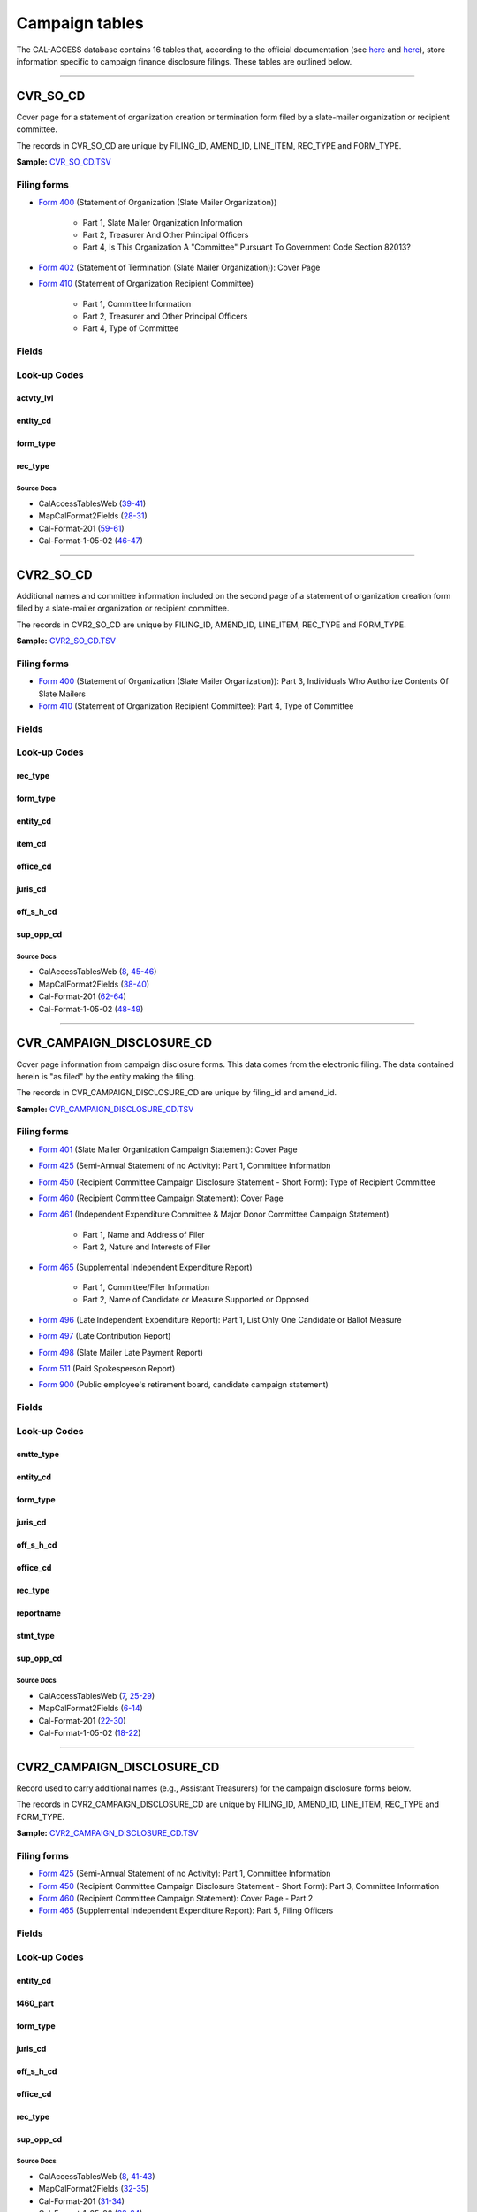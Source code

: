 .. This document was generated programmatically via the createcalaccessrawdbtabledocs command. Any edits you make to this file will be overwritten the next time that command is called. Changes to this doc should instead be made either in the campaign_tables.rst file in ./src/toolbox/templates/ or in the commands internal logic.

================================
Campaign tables
================================


The CAL-ACCESS database contains 16 tables that, according to the official documentation (see `here <https://www.documentcloud.org/documents/2711617-ReadMe-Zip/pages/1.html>`_ and `here <https://www.documentcloud.org/documents/2711616-MapCalFormat2Fields/pages/3.html>`_), store information specific to campaign finance disclosure filings. These tables are outlined below.



------------

*********************
CVR_SO_CD
*********************

Cover page for a statement of organization creation or termination
form filed by a slate-mailer organization or recipient committee.

The records in CVR_SO_CD are unique by FILING_ID, AMEND_ID, LINE_ITEM, REC_TYPE and FORM_TYPE.

**Sample:** `CVR_SO_CD.TSV <https://github.com/california-civic-data-coalition/django-calaccess-raw-data/blob/master/example/test-data/tsv/CVR_SO_CD.TSV>`_


Filing forms
============



* `Form 400 <../filingforms/campaign_forms.html#form-400>`_ (Statement of Organization (Slate Mailer Organization))

    * Part 1, Slate Mailer Organization Information

    * Part 2, Treasurer And Other Principal Officers

    * Part 4, Is This Organization A "Committee" Pursuant To Government Code Section 82013?




* `Form 402 <../filingforms/campaign_forms.html#form-402>`_ (Statement of Termination (Slate Mailer Organization)): Cover Page



* `Form 410 <../filingforms/campaign_forms.html#form-410>`_ (Statement of Organization Recipient Committee)

    * Part 1, Committee Information

    * Part 2, Treasurer and Other Principal Officers

    * Part 4, Type of Committee





Fields
======

.. raw:: html

    <div class="wy-table-responsive">
    <table border="1" class="docutils">
    <thead valign="bottom">
        <tr>
            <th class="head">Name</th>
            <th class="head">Type</th>
            <th class="head">Unique key</th>
            <th class="head">Definition</th>
        </tr>
    </thead>
    <tbody valign="top">
    
    
    
    
        <tr>
            <td>ACCT_OPENDT</td>
            <td>Date (without time)</td>
            <td>No</td>
            <td>Date Account Opened</td>
        </tr>
    
    
    
        <tr>
            <td>ACTVTY_LVL</td>
            <td>String (up to 2)</td>
            <td>No</td>
            <td>Organization&#39;s level of activity</td>
        </tr>
    
    
    
        <tr>
            <td>AMEND_ID</td>
            <td>Integer</td>
            <td>Yes</td>
            <td>Amendment identification number. A number of 0 is the original filing and 1 to 999 amendments.</td>
        </tr>
    
    
    
        <tr>
            <td>BANK_ADR1</td>
            <td>String (up to 55)</td>
            <td>No</td>
            <td>Street 1 of Financial Institution</td>
        </tr>
    
    
    
        <tr>
            <td>BANK_ADR2</td>
            <td>String (up to 55)</td>
            <td>No</td>
            <td>Street 2 of Financial Institution</td>
        </tr>
    
    
    
        <tr>
            <td>BANK_CITY</td>
            <td>String (up to 30)</td>
            <td>No</td>
            <td>City of Financial Institution</td>
        </tr>
    
    
    
        <tr>
            <td>BANK_NAM</td>
            <td>String (up to 200)</td>
            <td>No</td>
            <td>Name of Financial Institution</td>
        </tr>
    
    
    
        <tr>
            <td>BANK_PHON</td>
            <td>String (up to 20)</td>
            <td>No</td>
            <td>Phone of Financial Institution</td>
        </tr>
    
    
    
        <tr>
            <td>BANK_ST</td>
            <td>String (up to 2)</td>
            <td>No</td>
            <td>State of Financial Institution</td>
        </tr>
    
    
    
        <tr>
            <td>BANK_ZIP4</td>
            <td>String (up to 10)</td>
            <td>No</td>
            <td>ZIP+4 of Financial Institution</td>
        </tr>
    
    
    
        <tr>
            <td>BRDBASE_CB</td>
            <td>String (up to 1)</td>
            <td>No</td>
            <td>Broad Based Committee Check-box</td>
        </tr>
    
    
    
        <tr>
            <td>CITY</td>
            <td>String (up to 30)</td>
            <td>No</td>
            <td>City of Org / Committee / Candidate or Office holder</td>
        </tr>
    
    
    
        <tr>
            <td>CMTE_EMAIL</td>
            <td>String (up to 60)</td>
            <td>No</td>
            <td>Optional Committee EMAIL address</td>
        </tr>
    
    
    
        <tr>
            <td>CMTE_FAX</td>
            <td>String (up to 20)</td>
            <td>No</td>
            <td>Optional Committee FAX number</td>
        </tr>
    
    
    
        <tr>
            <td>COM82013ID</td>
            <td>String (up to 9)</td>
            <td>No</td>
            <td>ID of 82013 Committee (if Com82013Nm is a RCP cmtte)</td>
        </tr>
    
    
    
        <tr>
            <td>COM82013NM</td>
            <td>String (up to 200)</td>
            <td>No</td>
            <td>Name of 82013 Committee (F400; when Com82013YN=Y)</td>
        </tr>
    
    
    
        <tr>
            <td>COM82013YN</td>
            <td>String (up to 1)</td>
            <td>No</td>
            <td>Is this SMO a 82013 &quot;Committee&quot;? (Yes/No) (F400)</td>
        </tr>
    
    
    
        <tr>
            <td>CONTROL_CB</td>
            <td>String (up to 1)</td>
            <td>No</td>
            <td>Controlled Committee Check-box</td>
        </tr>
    
    
    
        <tr>
            <td>COUNTY_ACT</td>
            <td>String (up to 20)</td>
            <td>No</td>
            <td>County where Active (F410)</td>
        </tr>
    
    
    
        <tr>
            <td>COUNTY_RES</td>
            <td>String (up to 20)</td>
            <td>No</td>
            <td>County of Domicile, Residence, or Location</td>
        </tr>
    
    
    
        <tr>
            <td>ENTITY_CD</td>
            <td>String (up to 3)</td>
            <td>No</td>
            <td>Entity Code of the Filer. Values: SMO - Slate Mailer Organization (F400,402) [COM|RCP] - Recipient Committee (F410)</td>
        </tr>
    
    
    
        <tr>
            <td>FILER_ID</td>
            <td>String (up to 9)</td>
            <td>No</td>
            <td>Filer&#39;s unique identification number</td>
        </tr>
    
    
    
        <tr>
            <td>FILER_NAMF</td>
            <td>String (up to 45)</td>
            <td>No</td>
            <td>Filer first name</td>
        </tr>
    
    
    
        <tr>
            <td>FILER_NAML</td>
            <td>String (up to 200)</td>
            <td>No</td>
            <td>Filer last name</td>
        </tr>
    
    
    
        <tr>
            <td>FILER_NAMS</td>
            <td>String (up to 10)</td>
            <td>No</td>
            <td>Filer name suffix</td>
        </tr>
    
    
    
        <tr>
            <td>FILER_NAMT</td>
            <td>String (up to 10)</td>
            <td>No</td>
            <td>Filer name title</td>
        </tr>
    
    
    
        <tr>
            <td>FILING_ID</td>
            <td>Integer</td>
            <td>Yes</td>
            <td>Unique filing identificiation number</td>
        </tr>
    
    
    
        <tr>
            <td>FORM_TYPE</td>
            <td>String (up to 4)</td>
            <td>Yes</td>
            <td>Name of the source filing form or schedule</td>
        </tr>
    
    
    
        <tr>
            <td>GENPURP_CB</td>
            <td>String (up to 1)</td>
            <td>No</td>
            <td>General Purpose Committee Check-box</td>
        </tr>
    
    
    
        <tr>
            <td>GPC_DESCR</td>
            <td>String (up to 300)</td>
            <td>No</td>
            <td>Brief description of Activity of GPC</td>
        </tr>
    
    
    
        <tr>
            <td>MAIL_CITY</td>
            <td>String (up to 30)</td>
            <td>No</td>
            <td>Mailing Address of Filing Committee - City</td>
        </tr>
    
    
    
        <tr>
            <td>MAIL_ST</td>
            <td>String (up to 2)</td>
            <td>No</td>
            <td>Mailing Address of Filing Committee - State</td>
        </tr>
    
    
    
        <tr>
            <td>MAIL_ZIP4</td>
            <td>String (up to 10)</td>
            <td>No</td>
            <td>Mailing Address of Filing Committee - ZIP+4</td>
        </tr>
    
    
    
        <tr>
            <td>PHONE</td>
            <td>String (up to 20)</td>
            <td>No</td>
            <td>Phone Number of Org / Committee / Candidate or Office holder</td>
        </tr>
    
    
    
        <tr>
            <td>PRIMFC_CB</td>
            <td>String (up to 1)</td>
            <td>No</td>
            <td>Primarily Formed Committee Check-box</td>
        </tr>
    
    
    
        <tr>
            <td>QUALFY_DT</td>
            <td>Date (without time)</td>
            <td>No</td>
            <td>Date qualified as an organization</td>
        </tr>
    
    
    
        <tr>
            <td>QUAL_CB</td>
            <td>String (up to 1)</td>
            <td>No</td>
            <td>Qualified Committee check-box (Req. if SMO)</td>
        </tr>
    
    
    
        <tr>
            <td>REC_TYPE</td>
            <td>String (up to 4)</td>
            <td>Yes</td>
            <td>Record Type Value: CVR</td>
        </tr>
    
    
    
        <tr>
            <td>REPORT_NUM</td>
            <td>String (up to 3)</td>
            <td>No</td>
            <td>Report Number - Values: 000 - Original Report 001 thru 999 - Amended Rpt #1-#999</td>
        </tr>
    
    
    
        <tr>
            <td>RPT_DATE</td>
            <td>Date (without time)</td>
            <td>No</td>
            <td>Date this report is filed</td>
        </tr>
    
    
    
        <tr>
            <td>SMCONT_QUALDT</td>
            <td>Date (without time)</td>
            <td>No</td>
            <td>Date Small Contributor Committee Qualified</td>
        </tr>
    
    
    
        <tr>
            <td>SPONSOR_CB</td>
            <td>String (up to 1)</td>
            <td>No</td>
            <td>Sponsored Committee Check-box</td>
        </tr>
    
    
    
        <tr>
            <td>ST</td>
            <td>String (up to 2)</td>
            <td>No</td>
            <td>State of Org / Committee / Candidate or Office holder</td>
        </tr>
    
    
    
        <tr>
            <td>SURPLUSDSP</td>
            <td>String (up to 90)</td>
            <td>No</td>
            <td>Disposition of Surplus Funds</td>
        </tr>
    
    
    
        <tr>
            <td>TERM_DATE</td>
            <td>Date (without time)</td>
            <td>No</td>
            <td>Termination Effective Date (Req. if F402)</td>
        </tr>
    
    
    
        <tr>
            <td>TRES_CITY</td>
            <td>String (up to 30)</td>
            <td>No</td>
            <td>Treasurer&#39;s city</td>
        </tr>
    
    
    
        <tr>
            <td>TRES_NAMF</td>
            <td>String (up to 45)</td>
            <td>No</td>
            <td>Treasurer&#39;s first name</td>
        </tr>
    
    
    
        <tr>
            <td>TRES_NAML</td>
            <td>String (up to 200)</td>
            <td>No</td>
            <td>Treasurer&#39;s last name</td>
        </tr>
    
    
    
        <tr>
            <td>TRES_NAMS</td>
            <td>String (up to 10)</td>
            <td>No</td>
            <td>Treasurer&#39;s name suffix</td>
        </tr>
    
    
    
        <tr>
            <td>TRES_NAMT</td>
            <td>String (up to 10)</td>
            <td>No</td>
            <td>Treasurer&#39;s name title</td>
        </tr>
    
    
    
        <tr>
            <td>TRES_PHON</td>
            <td>String (up to 20)</td>
            <td>No</td>
            <td>Treasurer&#39;s phone number</td>
        </tr>
    
    
    
        <tr>
            <td>TRES_ST</td>
            <td>String (up to 2)</td>
            <td>No</td>
            <td>Treasurer&#39;s street</td>
        </tr>
    
    
    
        <tr>
            <td>TRES_ZIP4</td>
            <td>String (up to 10)</td>
            <td>No</td>
            <td>Treasurer&#39;s ZIP Code</td>
        </tr>
    
    
    
        <tr>
            <td>ZIP4</td>
            <td>String (up to 10)</td>
            <td>No</td>
            <td>ZIP+4 for Org / Committee / Candidate or Office holder</td>
        </tr>
    
    
    </tbody>
    </table>
    </div>


Look-up Codes
=============


actvty_lvl
----------------

.. raw:: html

    <div class="wy-table-responsive">
        <table border="1" class="docutils">
        <thead valign="bottom">
            <tr>
                <th class="head">Code</th>
                <th class="head">Definition</th>
            </tr>
        </thead>
        <tbody valign="top">
        
            <tr>
                <td>CI</td>
                <td>City</td>
            </tr>
        
            <tr>
                <td>CO</td>
                <td>County</td>
            </tr>
        
            <tr>
                <td>ST</td>
                <td>State</td>
            </tr>
        
            <tr>
                <td>St</td>
                <td>State</td>
            </tr>
        
            <tr>
                <td>st</td>
                <td>State</td>
            </tr>
        
        </tbody>
        
        <tfoot class="footnote">
        <tr>
        <td colspan=2>
           <small>
            Sources: 
                 MapCalFormat2Fields (<a class="reference external image-reference" href="https://www.documentcloud.org/documents/2711616-MapCalFormat2Fields.html#document/p30">30</a>),  Cal-Format-201 (<a class="reference external image-reference" href="https://www.documentcloud.org/documents/2712034-Cal-Format-201.html#document/p60">60</a>),  Cal-Format-1-05-02 (<a class="reference external image-reference" href="https://www.documentcloud.org/documents/2712033-Cal-Format-1-05-02.html#document/p47">47</a>)
            </small>
        </td>
        </tr>
        </tfoot>
        
        </table>
    </div>


entity_cd
----------------

.. raw:: html

    <div class="wy-table-responsive">
        <table border="1" class="docutils">
        <thead valign="bottom">
            <tr>
                <th class="head">Code</th>
                <th class="head">Definition</th>
            </tr>
        </thead>
        <tbody valign="top">
        
            <tr>
                <td>BMC</td>
                <td>Ballot measure committee</td>
            </tr>
        
            <tr>
                <td>CAO</td>
                <td>Candidate/officeholder</td>
            </tr>
        
            <tr>
                <td>COM</td>
                <td>Committee</td>
            </tr>
        
            <tr>
                <td>CTL</td>
                <td>Controlled committee</td>
            </tr>
        
            <tr>
                <td>RCP</td>
                <td>Recipient committee</td>
            </tr>
        
            <tr>
                <td>SMO</td>
                <td>Slate-mailer organization</td>
            </tr>
        
        </tbody>
        
        <tfoot class="footnote">
        <tr>
        <td colspan=2>
           <small>
            Sources: 
                 Cal-Format-201 (<a class="reference external image-reference" href="https://www.documentcloud.org/documents/2712034-Cal-Format-201.html#document/p9">9-11</a>, <a class="reference external image-reference" href="https://www.documentcloud.org/documents/2712034-Cal-Format-201.html#document/p59">59</a>),  Cal-Format-1-05-02 (<a class="reference external image-reference" href="https://www.documentcloud.org/documents/2712033-Cal-Format-1-05-02.html#document/p8">8-9</a>, <a class="reference external image-reference" href="https://www.documentcloud.org/documents/2712033-Cal-Format-1-05-02.html#document/p46">46</a>)
            </small>
        </td>
        </tr>
        </tfoot>
        
        </table>
    </div>


form_type
----------------

.. raw:: html

    <div class="wy-table-responsive">
        <table border="1" class="docutils">
        <thead valign="bottom">
            <tr>
                <th class="head">Code</th>
                <th class="head">Definition</th>
            </tr>
        </thead>
        <tbody valign="top">
        
            <tr>
                <td>F400</td>
                <td>Form 400: Statement of Organization (Slate Mailer Organization)</td>
            </tr>
        
            <tr>
                <td>F402</td>
                <td>Form 402: Statement of Termination (Slate Mailer Organization)</td>
            </tr>
        
            <tr>
                <td>F410</td>
                <td>Form 410: Statement of Organization Recipient Committee</td>
            </tr>
        
        </tbody>
        
        <tfoot class="footnote">
        <tr>
        <td colspan=2>
           <small>
            Sources: 
                 Cal-Format-201 (<a class="reference external image-reference" href="https://www.documentcloud.org/documents/2712034-Cal-Format-201.html#document/p59">59</a>),  Cal-Format-1-05-02 (<a class="reference external image-reference" href="https://www.documentcloud.org/documents/2712033-Cal-Format-1-05-02.html#document/p46">46</a>)
            </small>
        </td>
        </tr>
        </tfoot>
        
        </table>
    </div>


rec_type
----------------

.. raw:: html

    <div class="wy-table-responsive">
        <table border="1" class="docutils">
        <thead valign="bottom">
            <tr>
                <th class="head">Code</th>
                <th class="head">Definition</th>
            </tr>
        </thead>
        <tbody valign="top">
        
            <tr>
                <td>CVR</td>
                <td>Cover Page for Stmt of Organization / Slate Mailer Org, Stmt of Termination / Slate Mailer Org or Stmt of Organization / Recipient Committee</td>
            </tr>
        
        </tbody>
        
        <tfoot class="footnote">
        <tr>
        <td colspan=2>
           <small>
            Sources: 
                 MapCalFormat2Fields (<a class="reference external image-reference" href="https://www.documentcloud.org/documents/2711616-MapCalFormat2Fields.html#document/p28">28</a>),  Cal-Format-201 (<a class="reference external image-reference" href="https://www.documentcloud.org/documents/2712034-Cal-Format-201.html#document/p59">59</a>),  Cal-Format-1-05-02 (<a class="reference external image-reference" href="https://www.documentcloud.org/documents/2712033-Cal-Format-1-05-02.html#document/p46">46</a>)
            </small>
        </td>
        </tr>
        </tfoot>
        
        </table>
    </div>



Source Docs
^^^^^^^^^^^

* CalAccessTablesWeb (`39-41 <https://www.documentcloud.org/documents/2711614-CalAccessTablesWeb.html#document/p39>`_)

* MapCalFormat2Fields (`28-31 <https://www.documentcloud.org/documents/2711616-MapCalFormat2Fields.html#document/p28>`_)

* Cal-Format-201 (`59-61 <https://www.documentcloud.org/documents/2712034-Cal-Format-201.html#document/p59>`_)

* Cal-Format-1-05-02 (`46-47 <https://www.documentcloud.org/documents/2712033-Cal-Format-1-05-02.html#document/p46>`_)






------------

*********************
CVR2_SO_CD
*********************

Additional names and committee information included on the second page
of a statement of organization creation form filed
by a slate-mailer organization or recipient committee.

The records in CVR2_SO_CD are unique by FILING_ID, AMEND_ID, LINE_ITEM, REC_TYPE and FORM_TYPE.

**Sample:** `CVR2_SO_CD.TSV <https://github.com/california-civic-data-coalition/django-calaccess-raw-data/blob/master/example/test-data/tsv/CVR2_SO_CD.TSV>`_


Filing forms
============



* `Form 400 <../filingforms/campaign_forms.html#form-400>`_ (Statement of Organization (Slate Mailer Organization)): Part 3, Individuals Who Authorize Contents Of Slate Mailers



* `Form 410 <../filingforms/campaign_forms.html#form-410>`_ (Statement of Organization Recipient Committee): Part 4, Type of Committee




Fields
======

.. raw:: html

    <div class="wy-table-responsive">
    <table border="1" class="docutils">
    <thead valign="bottom">
        <tr>
            <th class="head">Name</th>
            <th class="head">Type</th>
            <th class="head">Unique key</th>
            <th class="head">Definition</th>
        </tr>
    </thead>
    <tbody valign="top">
    
    
    
    
        <tr>
            <td>FILING_ID</td>
            <td>Integer</td>
            <td>Yes</td>
            <td>Unique filing identificiation number</td>
        </tr>
    
    
    
        <tr>
            <td>AMEND_ID</td>
            <td>Integer</td>
            <td>Yes</td>
            <td>Amendment identification number. A number of 0 is the original filing and 1 to 999 amendments.</td>
        </tr>
    
    
    
        <tr>
            <td>LINE_ITEM</td>
            <td>Integer</td>
            <td>Yes</td>
            <td>Line item number of this record</td>
        </tr>
    
    
    
        <tr>
            <td>REC_TYPE</td>
            <td>String (up to 4)</td>
            <td>Yes</td>
            <td>Type of record. This column will always contain &quot;CVR2&quot;.</td>
        </tr>
    
    
    
        <tr>
            <td>FORM_TYPE</td>
            <td>String (up to 4)</td>
            <td>Yes</td>
            <td>Form type of the filing the record is included in. This must equal the form_type of the parent filing&#39;s cover (CVR) record.</td>
        </tr>
    
    
    
        <tr>
            <td>TRAN_ID</td>
            <td>String (up to 20)</td>
            <td>No</td>
            <td>Permanent value unique to this item</td>
        </tr>
    
    
    
        <tr>
            <td>ENTITY_CD</td>
            <td>String (up to 3)</td>
            <td>No</td>
            <td>Entity code of the entity described by the record.</td>
        </tr>
    
    
    
        <tr>
            <td>ENTY_NAML</td>
            <td>String (up to 200)</td>
            <td>No</td>
            <td>Entity&#39;s business name or last name if the entity is an individual</td>
        </tr>
    
    
    
        <tr>
            <td>ENTY_NAMF</td>
            <td>String (up to 45)</td>
            <td>No</td>
            <td>Entity&#39;s first name if the entity is an individual</td>
        </tr>
    
    
    
        <tr>
            <td>ENTY_NAMT</td>
            <td>String (up to 10)</td>
            <td>No</td>
            <td>Entity&#39;s name prefix or title if the entity is an individual</td>
        </tr>
    
    
    
        <tr>
            <td>ENTY_NAMS</td>
            <td>String (up to 10)</td>
            <td>No</td>
            <td>Entity&#39;s name suffix if the entity is an individual</td>
        </tr>
    
    
    
        <tr>
            <td>ITEM_CD</td>
            <td>String (up to 4)</td>
            <td>No</td>
            <td>Section of the Statement of Organization this itemization relates to. See CAL document for the definition of legal values for this column.</td>
        </tr>
    
    
    
        <tr>
            <td>MAIL_CITY</td>
            <td>String (up to 30)</td>
            <td>No</td>
            <td>City portion of the entity&#39;s mailing address</td>
        </tr>
    
    
    
        <tr>
            <td>MAIL_ST</td>
            <td>String (up to 4)</td>
            <td>No</td>
            <td>State portion of the entity&#39;s mailing address</td>
        </tr>
    
    
    
        <tr>
            <td>MAIL_ZIP4</td>
            <td>String (up to 10)</td>
            <td>No</td>
            <td>Zipcode portion of the entity&#39;s mailing address</td>
        </tr>
    
    
    
        <tr>
            <td>DAY_PHONE</td>
            <td>String (up to 20)</td>
            <td>No</td>
            <td>Entity&#39;s daytime phone number</td>
        </tr>
    
    
    
        <tr>
            <td>FAX_PHONE</td>
            <td>String (up to 20)</td>
            <td>No</td>
            <td>Entity&#39;s fax number</td>
        </tr>
    
    
    
        <tr>
            <td>EMAIL_ADR</td>
            <td>String (up to 60)</td>
            <td>No</td>
            <td>Email address. Not contained in current forms.</td>
        </tr>
    
    
    
        <tr>
            <td>CMTE_ID</td>
            <td>Integer</td>
            <td>No</td>
            <td>Entity&#39;s identification number</td>
        </tr>
    
    
    
        <tr>
            <td>IND_GROUP</td>
            <td>String (up to 90)</td>
            <td>No</td>
            <td>Industry group/affiliation description</td>
        </tr>
    
    
    
        <tr>
            <td>OFFICE_CD</td>
            <td>String (up to 3)</td>
            <td>No</td>
            <td>Identifies the office being sought</td>
        </tr>
    
    
    
        <tr>
            <td>OFFIC_DSCR</td>
            <td>String (up to 40)</td>
            <td>No</td>
            <td>Office sought description used if the office sought code (OFFICE_CD) equals other (OTH).</td>
        </tr>
    
    
    
        <tr>
            <td>JURIS_CD</td>
            <td>String (up to 4)</td>
            <td>No</td>
            <td>Office jurisdiction code. See CAL document for a list of legal values.</td>
        </tr>
    
    
    
        <tr>
            <td>JURIS_DSCR</td>
            <td>String (up to 40)</td>
            <td>No</td>
            <td>Office jurisdiction description provided if the         jurisdiction code (JURIS_CD) equals other (OTH).</td>
        </tr>
    
    
    
        <tr>
            <td>DIST_NO</td>
            <td>String (up to 4)</td>
            <td>No</td>
            <td>Office district number for Senate, Assembly, and Board of Equalization districts.</td>
        </tr>
    
    
    
        <tr>
            <td>OFF_S_H_CD</td>
            <td>String (up to 1)</td>
            <td>No</td>
            <td>Office sought/held code. Legal values are &quot;S&quot; for sought and &quot;H&quot; for held</td>
        </tr>
    
    
    
        <tr>
            <td>NON_PTY_CB</td>
            <td>String (up to 4)</td>
            <td>No</td>
            <td>Non-partisan check-box. Legal values are &#39;X&#39; and null.</td>
        </tr>
    
    
    
        <tr>
            <td>PARTY_NAME</td>
            <td>String (up to 200)</td>
            <td>No</td>
            <td>Name of party (if partisan)</td>
        </tr>
    
    
    
        <tr>
            <td>BAL_NUM</td>
            <td>String (up to 7)</td>
            <td>No</td>
            <td>Ballot measure number or letter</td>
        </tr>
    
    
    
        <tr>
            <td>BAL_JURIS</td>
            <td>String (up to 40)</td>
            <td>No</td>
            <td>Jurisdiction of ballot measure</td>
        </tr>
    
    
    
        <tr>
            <td>SUP_OPP_CD</td>
            <td>String (up to 1)</td>
            <td>No</td>
            <td>Support or opposition code</td>
        </tr>
    
    
    
        <tr>
            <td>YEAR_ELECT</td>
            <td>String (up to 4)</td>
            <td>No</td>
            <td>Year of election</td>
        </tr>
    
    
    
        <tr>
            <td>POF_TITLE</td>
            <td>String (up to 45)</td>
            <td>No</td>
            <td>Position/title of the principal officer</td>
        </tr>
    
    
    </tbody>
    </table>
    </div>


Look-up Codes
=============


rec_type
----------------

.. raw:: html

    <div class="wy-table-responsive">
        <table border="1" class="docutils">
        <thead valign="bottom">
            <tr>
                <th class="head">Code</th>
                <th class="head">Definition</th>
            </tr>
        </thead>
        <tbody valign="top">
        
            <tr>
                <td>CVR2</td>
                <td>Cover Page; Additional Names &amp; Addresses</td>
            </tr>
        
        </tbody>
        
        <tfoot class="footnote">
        <tr>
        <td colspan=2>
           <small>
            Sources: 
                 CalAccessTablesWeb (<a class="reference external image-reference" href="https://www.documentcloud.org/documents/2711614-CalAccessTablesWeb.html#document/p46">46</a>),  MapCalFormat2Fields (<a class="reference external image-reference" href="https://www.documentcloud.org/documents/2711616-MapCalFormat2Fields.html#document/p38">38</a>),  Cal-Format-201 (<a class="reference external image-reference" href="https://www.documentcloud.org/documents/2712034-Cal-Format-201.html#document/p58">58</a>),  Cal-Format-1-05-02 (<a class="reference external image-reference" href="https://www.documentcloud.org/documents/2712033-Cal-Format-1-05-02.html#document/p45">45</a>)
            </small>
        </td>
        </tr>
        </tfoot>
        
        </table>
    </div>


form_type
----------------

.. raw:: html

    <div class="wy-table-responsive">
        <table border="1" class="docutils">
        <thead valign="bottom">
            <tr>
                <th class="head">Code</th>
                <th class="head">Definition</th>
            </tr>
        </thead>
        <tbody valign="top">
        
            <tr>
                <td>F400</td>
                <td>Form 400 (Statement of Organization (Slate Mailer Organization)): Part 3, Individuals Who Authorize Contents Of Slate Mailers</td>
            </tr>
        
            <tr>
                <td>F410</td>
                <td>Form 410 (Statement of Organization Recipient Committee): Part 4, Type of Committee</td>
            </tr>
        
        </tbody>
        
        <tfoot class="footnote">
        <tr>
        <td colspan=2>
           <small>
            Sources: 
                 MapCalFormat2Fields (<a class="reference external image-reference" href="https://www.documentcloud.org/documents/2711616-MapCalFormat2Fields.html#document/p38">38</a>),  Cal-Format-201 (<a class="reference external image-reference" href="https://www.documentcloud.org/documents/2712034-Cal-Format-201.html#document/p58">58-59</a>),  Cal-Format-1-05-02 (<a class="reference external image-reference" href="https://www.documentcloud.org/documents/2712033-Cal-Format-1-05-02.html#document/p45">45-46</a>)
            </small>
        </td>
        </tr>
        </tfoot>
        
        </table>
    </div>


entity_cd
----------------

.. raw:: html

    <div class="wy-table-responsive">
        <table border="1" class="docutils">
        <thead valign="bottom">
            <tr>
                <th class="head">Code</th>
                <th class="head">Definition</th>
            </tr>
        </thead>
        <tbody valign="top">
        
            <tr>
                <td>ATH</td>
                <td>Authorizing individual</td>
            </tr>
        
            <tr>
                <td>ATR</td>
                <td>Assistant treasurer</td>
            </tr>
        
            <tr>
                <td>BNM</td>
                <td>Ballot measure&#39;s name/title</td>
            </tr>
        
            <tr>
                <td>CAO</td>
                <td>Candidate/officeholder</td>
            </tr>
        
            <tr>
                <td>COM</td>
                <td>Committee</td>
            </tr>
        
            <tr>
                <td>CTL</td>
                <td>Controlled committee</td>
            </tr>
        
            <tr>
                <td>OFF</td>
                <td>Officer</td>
            </tr>
        
            <tr>
                <td>POF</td>
                <td>Principal officer</td>
            </tr>
        
            <tr>
                <td>PRO</td>
                <td>Proponent</td>
            </tr>
        
            <tr>
                <td>SPO</td>
                <td>Sponsor</td>
            </tr>
        
            <tr>
                <td>BMN</td>
                <td>Unknown</td>
            </tr>
        
        </tbody>
        
        <tfoot class="footnote">
        <tr>
        <td colspan=2>
           <small>
            Sources: 
                 MapCalFormat2Fields (<a class="reference external image-reference" href="https://www.documentcloud.org/documents/2711616-MapCalFormat2Fields.html#document/p38">38</a>),  Cal-Format-201 (<a class="reference external image-reference" href="https://www.documentcloud.org/documents/2712034-Cal-Format-201.html#document/p9">9-11</a>, <a class="reference external image-reference" href="https://www.documentcloud.org/documents/2712034-Cal-Format-201.html#document/p62">62</a>),  Cal-Format-1-05-02 (<a class="reference external image-reference" href="https://www.documentcloud.org/documents/2712033-Cal-Format-1-05-02.html#document/p8">8-9</a>, <a class="reference external image-reference" href="https://www.documentcloud.org/documents/2712033-Cal-Format-1-05-02.html#document/p48">48</a>)
            </small>
        </td>
        </tr>
        </tfoot>
        
        </table>
    </div>


item_cd
----------------

.. raw:: html

    <div class="wy-table-responsive">
        <table border="1" class="docutils">
        <thead valign="bottom">
            <tr>
                <th class="head">Code</th>
                <th class="head">Definition</th>
            </tr>
        </thead>
        <tbody valign="top">
        
            <tr>
                <td>ATR</td>
                <td>Assistant Treasurer (F410)</td>
            </tr>
        
            <tr>
                <td>CAO</td>
                <td>Candidate/officeholder</td>
            </tr>
        
            <tr>
                <td>CTL</td>
                <td>Controlled Committee (F410)</td>
            </tr>
        
            <tr>
                <td>P5B</td>
                <td>Unknown</td>
            </tr>
        
            <tr>
                <td>PFC</td>
                <td>Primarily Formed Committee Item (F410)</td>
            </tr>
        
            <tr>
                <td>Pfc</td>
                <td>Primarily Formed Committee Item (F410)</td>
            </tr>
        
            <tr>
                <td>POF</td>
                <td>Principal Officer (F400, F410</td>
            </tr>
        
            <tr>
                <td>PRO</td>
                <td>Proponent</td>
            </tr>
        
            <tr>
                <td>SMA</td>
                <td>Slate Mailer Authorizer (F400)</td>
            </tr>
        
            <tr>
                <td>SPO</td>
                <td>Sponsored Committee Itemization (F410)</td>
            </tr>
        
            <tr>
                <td>n/a</td>
                <td>Not Applicable</td>
            </tr>
        
            <tr>
                <td>CON</td>
                <td>Unknown</td>
            </tr>
        
            <tr>
                <td>CST</td>
                <td>Unknown</td>
            </tr>
        
        </tbody>
        
        <tfoot class="footnote">
        <tr>
        <td colspan=2>
           <small>
            Sources: 
                 Cal-Format-201 (<a class="reference external image-reference" href="https://www.documentcloud.org/documents/2712034-Cal-Format-201.html#document/p10">10</a>, <a class="reference external image-reference" href="https://www.documentcloud.org/documents/2712034-Cal-Format-201.html#document/p62">62</a>),  Cal-Format-1-05-02 (<a class="reference external image-reference" href="https://www.documentcloud.org/documents/2712033-Cal-Format-1-05-02.html#document/p8">8</a>, <a class="reference external image-reference" href="https://www.documentcloud.org/documents/2712033-Cal-Format-1-05-02.html#document/p48">48</a>)
            </small>
        </td>
        </tr>
        </tfoot>
        
        </table>
    </div>


office_cd
----------------

.. raw:: html

    <div class="wy-table-responsive">
        <table border="1" class="docutils">
        <thead valign="bottom">
            <tr>
                <th class="head">Code</th>
                <th class="head">Definition</th>
            </tr>
        </thead>
        <tbody valign="top">
        
            <tr>
                <td>APP</td>
                <td>State Appellate Court Justice</td>
            </tr>
        
            <tr>
                <td>ASM</td>
                <td>State Assembly Person</td>
            </tr>
        
            <tr>
                <td>ASR</td>
                <td>Assessor</td>
            </tr>
        
            <tr>
                <td>ATT</td>
                <td>Attorney General</td>
            </tr>
        
            <tr>
                <td>BED</td>
                <td>Board of Education</td>
            </tr>
        
            <tr>
                <td>BOE</td>
                <td>Board of Equalization Member</td>
            </tr>
        
            <tr>
                <td>BSU</td>
                <td>Board of Supervisors</td>
            </tr>
        
            <tr>
                <td>CAT</td>
                <td>City Attorney</td>
            </tr>
        
            <tr>
                <td>CCB</td>
                <td>Community College Board</td>
            </tr>
        
            <tr>
                <td>CCM</td>
                <td>City Council Member</td>
            </tr>
        
            <tr>
                <td>CON</td>
                <td>State Controller</td>
            </tr>
        
            <tr>
                <td>COU</td>
                <td>County Counsel</td>
            </tr>
        
            <tr>
                <td>CSU</td>
                <td>County Supervisor</td>
            </tr>
        
            <tr>
                <td>CTR</td>
                <td>Local Controller</td>
            </tr>
        
            <tr>
                <td>DAT</td>
                <td>District Attorney</td>
            </tr>
        
            <tr>
                <td>GOV</td>
                <td>Governor</td>
            </tr>
        
            <tr>
                <td>INS</td>
                <td>Insurance Commissioner</td>
            </tr>
        
            <tr>
                <td>LTG</td>
                <td>Lieutenant Governor</td>
            </tr>
        
            <tr>
                <td>MAY</td>
                <td>Mayor</td>
            </tr>
        
            <tr>
                <td>OTH</td>
                <td>Other</td>
            </tr>
        
            <tr>
                <td>PDR</td>
                <td>Public Defender</td>
            </tr>
        
            <tr>
                <td>PER</td>
                <td>Public Employees Retirement System</td>
            </tr>
        
            <tr>
                <td>PLN</td>
                <td>Planning Commissioner</td>
            </tr>
        
            <tr>
                <td>SCJ</td>
                <td>Superior Court Judge</td>
            </tr>
        
            <tr>
                <td>SEN</td>
                <td>State Senator</td>
            </tr>
        
            <tr>
                <td>SHC</td>
                <td>Sheriff-Coroner</td>
            </tr>
        
            <tr>
                <td>SOS</td>
                <td>Secretary of State</td>
            </tr>
        
            <tr>
                <td>SPM</td>
                <td>Supreme Court Justice</td>
            </tr>
        
            <tr>
                <td>SUP</td>
                <td>Superintendent of Public Instruction</td>
            </tr>
        
            <tr>
                <td>TRE</td>
                <td>State Treasurer</td>
            </tr>
        
            <tr>
                <td>TRS</td>
                <td>Local Treasurer</td>
            </tr>
        
            <tr>
                <td>Asm</td>
                <td>State Assembly Person</td>
            </tr>
        
            <tr>
                <td>LEG</td>
                <td>State Assembly Person</td>
            </tr>
        
            <tr>
                <td>OF</td>
                <td>State Assembly Person</td>
            </tr>
        
            <tr>
                <td>REP</td>
                <td>State Assembly Person</td>
            </tr>
        
            <tr>
                <td>05</td>
                <td>State Assembly Person</td>
            </tr>
        
            <tr>
                <td>H</td>
                <td>N/A</td>
            </tr>
        
            <tr>
                <td>PRO</td>
                <td>N/A</td>
            </tr>
        
            <tr>
                <td>PAC</td>
                <td>Unknown</td>
            </tr>
        
        </tbody>
        
        <tfoot class="footnote">
        <tr>
        <td colspan=2>
           <small>
            Sources: 
                 Cal-Errata-201 (<a class="reference external image-reference" href="https://www.documentcloud.org/documents/2712032-Cal-Errata-201.html#document/p2">2</a>),  Cal-Format-201 (<a class="reference external image-reference" href="https://www.documentcloud.org/documents/2712034-Cal-Format-201.html#document/p12">12</a>),  Cal-Format-1-05-02 (<a class="reference external image-reference" href="https://www.documentcloud.org/documents/2712033-Cal-Format-1-05-02.html#document/p10">10</a>)
            </small>
        </td>
        </tr>
        </tfoot>
        
        </table>
    </div>


juris_cd
----------------

.. raw:: html

    <div class="wy-table-responsive">
        <table border="1" class="docutils">
        <thead valign="bottom">
            <tr>
                <th class="head">Code</th>
                <th class="head">Definition</th>
            </tr>
        </thead>
        <tbody valign="top">
        
            <tr>
                <td>ASM</td>
                <td>Assembly District</td>
            </tr>
        
            <tr>
                <td>BOE</td>
                <td>Board of Equalization District</td>
            </tr>
        
            <tr>
                <td>CIT</td>
                <td>City</td>
            </tr>
        
            <tr>
                <td>CTY</td>
                <td>County</td>
            </tr>
        
            <tr>
                <td>LOC</td>
                <td>Local</td>
            </tr>
        
            <tr>
                <td>OTH</td>
                <td>Other</td>
            </tr>
        
            <tr>
                <td>SEN</td>
                <td>Senate District</td>
            </tr>
        
            <tr>
                <td>STW</td>
                <td>Statewide</td>
            </tr>
        
            <tr>
                <td>FED</td>
                <td>N/A</td>
            </tr>
        
            <tr>
                <td>JR</td>
                <td>N/A</td>
            </tr>
        
        </tbody>
        
        <tfoot class="footnote">
        <tr>
        <td colspan=2>
           <small>
            Sources: 
                 MapCalFormat2Fields (<a class="reference external image-reference" href="https://www.documentcloud.org/documents/2711616-MapCalFormat2Fields.html#document/p39">39</a>),  Cal-Format-201 (<a class="reference external image-reference" href="https://www.documentcloud.org/documents/2712034-Cal-Format-201.html#document/p63">63</a>),  Cal-Format-1-05-02 (<a class="reference external image-reference" href="https://www.documentcloud.org/documents/2712033-Cal-Format-1-05-02.html#document/p49">49</a>)
            </small>
        </td>
        </tr>
        </tfoot>
        
        </table>
    </div>


off_s_h_cd
----------------

.. raw:: html

    <div class="wy-table-responsive">
        <table border="1" class="docutils">
        <thead valign="bottom">
            <tr>
                <th class="head">Code</th>
                <th class="head">Definition</th>
            </tr>
        </thead>
        <tbody valign="top">
        
            <tr>
                <td>H</td>
                <td>HELD</td>
            </tr>
        
            <tr>
                <td>S</td>
                <td>SOUGHT</td>
            </tr>
        
        </tbody>
        
        <tfoot class="footnote">
        <tr>
        <td colspan=2>
           <small>
            Sources: 
                 CalAccessTablesWeb (<a class="reference external image-reference" href="https://www.documentcloud.org/documents/2711614-CalAccessTablesWeb.html#document/p46">46</a>),  MapCalFormat2Fields (<a class="reference external image-reference" href="https://www.documentcloud.org/documents/2711616-MapCalFormat2Fields.html#document/p39">39</a>),  Cal-Format-201 (<a class="reference external image-reference" href="https://www.documentcloud.org/documents/2712034-Cal-Format-201.html#document/p63">63</a>),  Cal-Format-1-05-02 (<a class="reference external image-reference" href="https://www.documentcloud.org/documents/2712033-Cal-Format-1-05-02.html#document/p49">49</a>)
            </small>
        </td>
        </tr>
        </tfoot>
        
        </table>
    </div>


sup_opp_cd
----------------

.. raw:: html

    <div class="wy-table-responsive">
        <table border="1" class="docutils">
        <thead valign="bottom">
            <tr>
                <th class="head">Code</th>
                <th class="head">Definition</th>
            </tr>
        </thead>
        <tbody valign="top">
        
            <tr>
                <td>O</td>
                <td>OPPOSITION</td>
            </tr>
        
            <tr>
                <td>S</td>
                <td>SUPPORT</td>
            </tr>
        
        </tbody>
        
        <tfoot class="footnote">
        <tr>
        <td colspan=2>
           <small>
            Sources: 
                 CalAccessTablesWeb (<a class="reference external image-reference" href="https://www.documentcloud.org/documents/2711614-CalAccessTablesWeb.html#document/p46">46</a>),  MapCalFormat2Fields (<a class="reference external image-reference" href="https://www.documentcloud.org/documents/2711616-MapCalFormat2Fields.html#document/p40">40</a>),  Cal-Format-201 (<a class="reference external image-reference" href="https://www.documentcloud.org/documents/2712034-Cal-Format-201.html#document/p64">64</a>),  Cal-Format-1-05-02 (<a class="reference external image-reference" href="https://www.documentcloud.org/documents/2712033-Cal-Format-1-05-02.html#document/p49">49</a>)
            </small>
        </td>
        </tr>
        </tfoot>
        
        </table>
    </div>



Source Docs
^^^^^^^^^^^

* CalAccessTablesWeb (`8 <https://www.documentcloud.org/documents/2711614-CalAccessTablesWeb.html#document/p8>`_, `45-46 <https://www.documentcloud.org/documents/2711614-CalAccessTablesWeb.html#document/p45>`_)

* MapCalFormat2Fields (`38-40 <https://www.documentcloud.org/documents/2711616-MapCalFormat2Fields.html#document/p38>`_)

* Cal-Format-201 (`62-64 <https://www.documentcloud.org/documents/2712034-Cal-Format-201.html#document/p62>`_)

* Cal-Format-1-05-02 (`48-49 <https://www.documentcloud.org/documents/2712033-Cal-Format-1-05-02.html#document/p48>`_)






------------

*********************
CVR_CAMPAIGN_DISCLOSURE_CD
*********************

Cover page information from campaign disclosure forms. This data comes from
the electronic filing. The data contained herein is "as filed" by the entity
making the filing.

The records in CVR_CAMPAIGN_DISCLOSURE_CD are unique by filing_id and amend_id.

**Sample:** `CVR_CAMPAIGN_DISCLOSURE_CD.TSV <https://github.com/california-civic-data-coalition/django-calaccess-raw-data/blob/master/example/test-data/tsv/CVR_CAMPAIGN_DISCLOSURE_CD.TSV>`_


Filing forms
============



* `Form 401 <../filingforms/campaign_forms.html#form-401>`_ (Slate Mailer Organization Campaign Statement): Cover Page



* `Form 425 <../filingforms/campaign_forms.html#form-425>`_ (Semi-Annual Statement of no Activity): Part 1, Committee Information



* `Form 450 <../filingforms/campaign_forms.html#form-450>`_ (Recipient Committee Campaign Disclosure Statement - Short Form): Type of Recipient Committee



* `Form 460 <../filingforms/campaign_forms.html#form-460>`_ (Recipient Committee Campaign Statement): Cover Page



* `Form 461 <../filingforms/campaign_forms.html#form-461>`_ (Independent Expenditure Committee & Major Donor Committee Campaign Statement)

    * Part 1, Name and Address of Filer

    * Part 2, Nature and Interests of Filer




* `Form 465 <../filingforms/campaign_forms.html#form-465>`_ (Supplemental Independent Expenditure Report)

    * Part 1, Committee/Filer Information

    * Part 2, Name of Candidate or Measure Supported or Opposed




* `Form 496 <../filingforms/campaign_forms.html#form-496>`_ (Late Independent Expenditure Report): Part 1, List Only One Candidate or Ballot Measure



* `Form 497 <../filingforms/campaign_forms.html#form-497>`_ (Late Contribution Report)



* `Form 498 <../filingforms/campaign_forms.html#form-498>`_ (Slate Mailer Late Payment Report)



* `Form 511 <../filingforms/campaign_forms.html#form-511>`_ (Paid Spokesperson Report)



* `Form 900 <../filingforms/campaign_forms.html#form-900>`_ (Public employee's retirement board, candidate campaign statement)




Fields
======

.. raw:: html

    <div class="wy-table-responsive">
    <table border="1" class="docutils">
    <thead valign="bottom">
        <tr>
            <th class="head">Name</th>
            <th class="head">Type</th>
            <th class="head">Unique key</th>
            <th class="head">Definition</th>
        </tr>
    </thead>
    <tbody valign="top">
    
    
    
    
        <tr>
            <td>AMEND_ID</td>
            <td>Integer</td>
            <td>No</td>
            <td>Amendment identification number. A number of 0 is the original filing and 1 to 999 amendments.</td>
        </tr>
    
    
    
        <tr>
            <td>AMENDEXP_1</td>
            <td>String (up to 100)</td>
            <td>No</td>
            <td>Amendment explanation line 1</td>
        </tr>
    
    
    
        <tr>
            <td>AMENDEXP_2</td>
            <td>String (up to 100)</td>
            <td>No</td>
            <td>Amendment explanation line 2</td>
        </tr>
    
    
    
        <tr>
            <td>AMENDEXP_3</td>
            <td>String (up to 100)</td>
            <td>No</td>
            <td>Amendment explanation line 3</td>
        </tr>
    
    
    
        <tr>
            <td>ASSOC_CB</td>
            <td>String (up to 4)</td>
            <td>No</td>
            <td>Association Interests info included check-box. Legal values are &#39;X&#39; and null.</td>
        </tr>
    
    
    
        <tr>
            <td>ASSOC_INT</td>
            <td>String (up to 90)</td>
            <td>No</td>
            <td>Description of association interests</td>
        </tr>
    
    
    
        <tr>
            <td>BAL_ID</td>
            <td>String (up to 9)</td>
            <td>No</td>
            <td>.CAL format to db tables doc says: &quot;Not Used-AMS KDE&quot;</td>
        </tr>
    
    
    
        <tr>
            <td>BAL_JURIS</td>
            <td>String (up to 40)</td>
            <td>No</td>
            <td>Ballot measure jurisdiction</td>
        </tr>
    
    
    
        <tr>
            <td>BAL_NAME</td>
            <td>String (up to 200)</td>
            <td>No</td>
            <td>Ballot measure name</td>
        </tr>
    
    
    
        <tr>
            <td>BAL_NUM</td>
            <td>String (up to 4)</td>
            <td>No</td>
            <td>Ballot measure number or letter</td>
        </tr>
    
    
    
        <tr>
            <td>BRDBASE_YN</td>
            <td>String (up to 1)</td>
            <td>No</td>
            <td>Broad Base Committee (yes/no) check box. Legal values are &#39;Y&#39; or &#39;N&#39;.</td>
        </tr>
    
    
    
        <tr>
            <td>BUS_CITY</td>
            <td>String (up to 30)</td>
            <td>No</td>
            <td>Employer/business address city</td>
        </tr>
    
    
    
        <tr>
            <td>BUS_INTER</td>
            <td>String (up to 40)</td>
            <td>No</td>
            <td>Employer/business interest description</td>
        </tr>
    
    
    
        <tr>
            <td>BUS_NAME</td>
            <td>String (up to 200)</td>
            <td>No</td>
            <td>Name of employer/business. Applies to the form 461.</td>
        </tr>
    
    
    
        <tr>
            <td>BUS_ST</td>
            <td>String (up to 2)</td>
            <td>No</td>
            <td>Employer/business address state</td>
        </tr>
    
    
    
        <tr>
            <td>BUS_ZIP4</td>
            <td>String (up to 10)</td>
            <td>No</td>
            <td>Employer/business address ZIP Code</td>
        </tr>
    
    
    
        <tr>
            <td>BUSACT_CB</td>
            <td>String (up to 10)</td>
            <td>No</td>
            <td>Business activity info included check-box. Valid values are &#39;X&#39; and null</td>
        </tr>
    
    
    
        <tr>
            <td>BUSACTVITY</td>
            <td>String (up to 90)</td>
            <td>No</td>
            <td>Business activity description</td>
        </tr>
    
    
    
        <tr>
            <td>CAND_CITY</td>
            <td>String (up to 30)</td>
            <td>No</td>
            <td>Candidate/officeholder city</td>
        </tr>
    
    
    
        <tr>
            <td>CAND_EMAIL</td>
            <td>String (up to 60)</td>
            <td>No</td>
            <td>Candidate/officeholder email. This field is not contained on the forms.</td>
        </tr>
    
    
    
        <tr>
            <td>CAND_FAX</td>
            <td>String (up to 20)</td>
            <td>No</td>
            <td>Candidate/officeholder fax. This field is not contained on the forms.</td>
        </tr>
    
    
    
        <tr>
            <td>CAND_ID</td>
            <td>String (up to 9)</td>
            <td>No</td>
            <td>.CAL format to db tables doc says: &quot;Not Used-AMS KDE&quot;</td>
        </tr>
    
    
    
        <tr>
            <td>CAND_NAMF</td>
            <td>String (up to 45)</td>
            <td>No</td>
            <td>Candidate/officeholder first name</td>
        </tr>
    
    
    
        <tr>
            <td>CAND_NAML</td>
            <td>String (up to 200)</td>
            <td>No</td>
            <td>Candidate/officeholder&#39;s last name. Applies to forms 460, 465, and 496.</td>
        </tr>
    
    
    
        <tr>
            <td>CAND_NAMS</td>
            <td>String (up to 10)</td>
            <td>No</td>
            <td>Candidate/officeholder&#39;s name suffix</td>
        </tr>
    
    
    
        <tr>
            <td>CAND_NAMT</td>
            <td>String (up to 10)</td>
            <td>No</td>
            <td>Candidate/officeholder&#39;s prefix or title</td>
        </tr>
    
    
    
        <tr>
            <td>CAND_PHON</td>
            <td>String (up to 20)</td>
            <td>No</td>
            <td>Candidate/officeholder phone</td>
        </tr>
    
    
    
        <tr>
            <td>CAND_ST</td>
            <td>String (up to 4)</td>
            <td>No</td>
            <td>Candidate/officeholder&#39;s state</td>
        </tr>
    
    
    
        <tr>
            <td>CAND_ZIP4</td>
            <td>String (up to 10)</td>
            <td>No</td>
            <td>Candidate/officeholder&#39;s ZIP Code</td>
        </tr>
    
    
    
        <tr>
            <td>CMTTE_ID</td>
            <td>String (up to 9)</td>
            <td>No</td>
            <td>Committee ID (Filer_id) of recipient Committee who&#39;s campaign statement is attached. This field applies to the form 401.</td>
        </tr>
    
    
    
        <tr>
            <td>CMTTE_TYPE</td>
            <td>String (up to 1)</td>
            <td>No</td>
            <td>Type of Recipient Committee. Applies to the 450/460.</td>
        </tr>
    
    
    
        <tr>
            <td>CONTROL_YN</td>
            <td>Integer</td>
            <td>No</td>
            <td>Controlled Committee (yes/no) check box. Legal values are &#39;Y&#39; or &#39;N&#39;.</td>
        </tr>
    
    
    
        <tr>
            <td>DIST_NO</td>
            <td>String (up to 4)</td>
            <td>No</td>
            <td>District number for the office being sought. Populated for Senate, Assembly, or Board of Equalization races.</td>
        </tr>
    
    
    
        <tr>
            <td>ELECT_DATE</td>
            <td>Date (without time)</td>
            <td>No</td>
            <td>Date of the General Election</td>
        </tr>
    
    
    
        <tr>
            <td>EMPLBUS_CB</td>
            <td>String (up to 4)</td>
            <td>No</td>
            <td>Employer/Business Info included check-box. Legal values are &#39;X&#39; or null. Applies to the Form 461.</td>
        </tr>
    
    
    
        <tr>
            <td>EMPLOYER</td>
            <td>String (up to 200)</td>
            <td>No</td>
            <td>Employer. This field is most likely unused.</td>
        </tr>
    
    
    
        <tr>
            <td>ENTITY_CD</td>
            <td>String (up to 4)</td>
            <td>No</td>
            <td>The entity type of the filer. These codes vary by form type.</td>
        </tr>
    
    
    
        <tr>
            <td>FILE_EMAIL</td>
            <td>String (up to 60)</td>
            <td>No</td>
            <td>Filer&#39;s email address</td>
        </tr>
    
    
    
        <tr>
            <td>FILER_CITY</td>
            <td>String (up to 30)</td>
            <td>No</td>
            <td>Filer&#39;s city</td>
        </tr>
    
    
    
        <tr>
            <td>FILER_FAX</td>
            <td>String (up to 20)</td>
            <td>No</td>
            <td>Filer&#39;s fax</td>
        </tr>
    
    
    
        <tr>
            <td>FILER_ID</td>
            <td>String (up to 15)</td>
            <td>No</td>
            <td>Filer&#39;s unique identification number</td>
        </tr>
    
    
    
        <tr>
            <td>FILER_NAMF</td>
            <td>String (up to 45)</td>
            <td>No</td>
            <td>Filer&#39;s first name, if an individual</td>
        </tr>
    
    
    
        <tr>
            <td>FILER_NAML</td>
            <td>String (up to 200)</td>
            <td>No</td>
            <td>The committee&#39;s or organization&#39;s name or if an individual the filer&#39;s last name.</td>
        </tr>
    
    
    
        <tr>
            <td>FILER_NAMS</td>
            <td>String (up to 10)</td>
            <td>No</td>
            <td>Filer&#39;s suffix, if an individual</td>
        </tr>
    
    
    
        <tr>
            <td>FILER_NAMT</td>
            <td>String (up to 10)</td>
            <td>No</td>
            <td>Filer&#39;s title or prefix, if an individual</td>
        </tr>
    
    
    
        <tr>
            <td>FILER_PHON</td>
            <td>String (up to 20)</td>
            <td>No</td>
            <td>Filer phone number</td>
        </tr>
    
    
    
        <tr>
            <td>FILER_ST</td>
            <td>String (up to 4)</td>
            <td>No</td>
            <td>Filer state</td>
        </tr>
    
    
    
        <tr>
            <td>FILER_ZIP4</td>
            <td>String (up to 10)</td>
            <td>No</td>
            <td>Filer ZIP Code</td>
        </tr>
    
    
    
        <tr>
            <td>FILING_ID</td>
            <td>Integer</td>
            <td>No</td>
            <td>Unique filing identificiation number</td>
        </tr>
    
    
    
        <tr>
            <td>FORM_TYPE</td>
            <td>String (up to 4)</td>
            <td>No</td>
            <td>Name of the source filing form or schedule</td>
        </tr>
    
    
    
        <tr>
            <td>FROM_DATE</td>
            <td>Date (without time)</td>
            <td>No</td>
            <td>Reporting period from date</td>
        </tr>
    
    
    
        <tr>
            <td>JURIS_CD</td>
            <td>String (up to 3)</td>
            <td>No</td>
            <td>Office jurisdiction code</td>
        </tr>
    
    
    
        <tr>
            <td>JURIS_DSCR</td>
            <td>String (up to 40)</td>
            <td>No</td>
            <td>Office Jurisdiction description if the field JURIS_CD is set to city (CIT), county (CTY), local (LOC), or other (OTH).</td>
        </tr>
    
    
    
        <tr>
            <td>LATE_RPTNO</td>
            <td>String (up to 30)</td>
            <td>No</td>
            <td>Identifying Report Number used to distinguish multiple reports filed during the same filing period. For example, this field allows for multiple form 497s to be filed on the same day.</td>
        </tr>
    
    
    
        <tr>
            <td>MAIL_CITY</td>
            <td>String (up to 30)</td>
            <td>No</td>
            <td>Filer mailing address city</td>
        </tr>
    
    
    
        <tr>
            <td>MAIL_ST</td>
            <td>String (up to 4)</td>
            <td>No</td>
            <td>Filer mailing address state</td>
        </tr>
    
    
    
        <tr>
            <td>MAIL_ZIP4</td>
            <td>String (up to 10)</td>
            <td>No</td>
            <td>Filer mailing address ZIP Code</td>
        </tr>
    
    
    
        <tr>
            <td>OCCUPATION</td>
            <td>String (up to 60)</td>
            <td>No</td>
            <td>Occupation. This field is most likely unused.</td>
        </tr>
    
    
    
        <tr>
            <td>OFF_S_H_CD</td>
            <td>String (up to 1)</td>
            <td>No</td>
            <td>Office is sought or held code</td>
        </tr>
    
    
    
        <tr>
            <td>OFFIC_DSCR</td>
            <td>String (up to 40)</td>
            <td>No</td>
            <td>Office sought description if the field OFFICE_CD is set to other (OTH)</td>
        </tr>
    
    
    
        <tr>
            <td>OFFICE_CD</td>
            <td>String (up to 3)</td>
            <td>No</td>
            <td>Identifies the office being sought</td>
        </tr>
    
    
    
        <tr>
            <td>OTHER_CB</td>
            <td>String (up to 1)</td>
            <td>No</td>
            <td>Other entity interests info included check-box. Legal values are &#39;X&#39; and null.</td>
        </tr>
    
    
    
        <tr>
            <td>OTHER_INT</td>
            <td>String (up to 90)</td>
            <td>No</td>
            <td>Other entity interests description</td>
        </tr>
    
    
    
        <tr>
            <td>PRIMFRM_YN</td>
            <td>String (up to 1)</td>
            <td>No</td>
            <td>Primarily Formed Committee (yes/no) checkbox. Legal values are &#39;Y&#39; or &#39;N&#39;.</td>
        </tr>
    
    
    
        <tr>
            <td>REC_TYPE</td>
            <td>String (up to 4)</td>
            <td>No</td>
            <td>Record Type Value: CVR</td>
        </tr>
    
    
    
        <tr>
            <td>REPORT_NUM</td>
            <td>String (up to 3)</td>
            <td>No</td>
            <td>Amendment number, as reported by the filer Report Number 000 represents an original filing. 001-999 are amendments.</td>
        </tr>
    
    
    
        <tr>
            <td>REPORTNAME</td>
            <td>String (up to 3)</td>
            <td>No</td>
            <td>Attached campaign disclosure statement type. Legal values are 450, 460, and 461.</td>
        </tr>
    
    
    
        <tr>
            <td>RPT_ATT_CB</td>
            <td>String (up to 4)</td>
            <td>No</td>
            <td>Committee Report Attached check-box. Legal values are &#39;X&#39; or null. This field applies to the form 401.</td>
        </tr>
    
    
    
        <tr>
            <td>RPT_DATE</td>
            <td>Date (without time)</td>
            <td>No</td>
            <td>Date this report was filed, according to the filer</td>
        </tr>
    
    
    
        <tr>
            <td>RPTFROMDT</td>
            <td>Date (without time)</td>
            <td>No</td>
            <td>Attached campaign disclosure statement - Period from date.</td>
        </tr>
    
    
    
        <tr>
            <td>RPTTHRUDT</td>
            <td>Date (without time)</td>
            <td>No</td>
            <td>Attached campaign disclosure statement - Period through date.</td>
        </tr>
    
    
    
        <tr>
            <td>SELFEMP_CB</td>
            <td>String (up to 1)</td>
            <td>No</td>
            <td>Self employed check-box. CAL format to db tables doc says: &quot;Not Used-AMS KDE&quot;</td>
        </tr>
    
    
    
        <tr>
            <td>SPONSOR_YN</td>
            <td>Integer</td>
            <td>No</td>
            <td>Sponsored Committee (yes/no) checkbox. Legal values are &#39;Y&#39; or &#39;N&#39;.</td>
        </tr>
    
    
    
        <tr>
            <td>STMT_TYPE</td>
            <td>String (up to 2)</td>
            <td>No</td>
            <td>Type of statement</td>
        </tr>
    
    
    
        <tr>
            <td>SUP_OPP_CD</td>
            <td>String (up to 1)</td>
            <td>No</td>
            <td>Support or opposition code</td>
        </tr>
    
    
    
        <tr>
            <td>THRU_DATE</td>
            <td>Date (without time)</td>
            <td>No</td>
            <td>Reporting period through date</td>
        </tr>
    
    
    
        <tr>
            <td>TRES_CITY</td>
            <td>String (up to 30)</td>
            <td>No</td>
            <td>City portion of the treasurer or responsible officer&#39;s street address.</td>
        </tr>
    
    
    
        <tr>
            <td>TRES_EMAIL</td>
            <td>String (up to 60)</td>
            <td>No</td>
            <td>Treasurer or responsible officer&#39;s email</td>
        </tr>
    
    
    
        <tr>
            <td>TRES_FAX</td>
            <td>String (up to 20)</td>
            <td>No</td>
            <td>Treasurer or responsible officer&#39;s fax number</td>
        </tr>
    
    
    
        <tr>
            <td>TRES_NAMF</td>
            <td>String (up to 45)</td>
            <td>No</td>
            <td>Treasurer or responsible officer&#39;s first name</td>
        </tr>
    
    
    
        <tr>
            <td>TRES_NAML</td>
            <td>String (up to 200)</td>
            <td>No</td>
            <td>Treasurer or responsible officer&#39;s last name</td>
        </tr>
    
    
    
        <tr>
            <td>TRES_NAMS</td>
            <td>String (up to 10)</td>
            <td>No</td>
            <td>Treasurer or responsible officer&#39;s suffix</td>
        </tr>
    
    
    
        <tr>
            <td>TRES_NAMT</td>
            <td>String (up to 10)</td>
            <td>No</td>
            <td>Treasurer or responsible officer&#39;s prefix or title</td>
        </tr>
    
    
    
        <tr>
            <td>TRES_PHON</td>
            <td>String (up to 20)</td>
            <td>No</td>
            <td>Treasurer or responsible officer&#39;s phone number</td>
        </tr>
    
    
    
        <tr>
            <td>TRES_ST</td>
            <td>String (up to 2)</td>
            <td>No</td>
            <td>Treasurer or responsible officer&#39;s state</td>
        </tr>
    
    
    
        <tr>
            <td>TRES_ZIP4</td>
            <td>String (up to 10)</td>
            <td>No</td>
            <td>Treasurer or responsible officer&#39;s ZIP Code</td>
        </tr>
    
    
    </tbody>
    </table>
    </div>


Look-up Codes
=============


cmtte_type
----------------

.. raw:: html

    <div class="wy-table-responsive">
        <table border="1" class="docutils">
        <thead valign="bottom">
            <tr>
                <th class="head">Code</th>
                <th class="head">Definition</th>
            </tr>
        </thead>
        <tbody valign="top">
        
            <tr>
                <td>C</td>
                <td>Candidate or officeholder controlled committee</td>
            </tr>
        
            <tr>
                <td>P</td>
                <td>Candidate or officeholder primarily formed committee</td>
            </tr>
        
            <tr>
                <td>B</td>
                <td>Ballot-measure committee</td>
            </tr>
        
            <tr>
                <td>G</td>
                <td>General-purpose committee</td>
            </tr>
        
        </tbody>
        
        <tfoot class="footnote">
        <tr>
        <td colspan=2>
           <small>
            Sources: 
                 MapCalFormat2Fields (<a class="reference external image-reference" href="https://www.documentcloud.org/documents/2711616-MapCalFormat2Fields.html#document/p10">10</a>),  Cal-Format-201 (<a class="reference external image-reference" href="https://www.documentcloud.org/documents/2712034-Cal-Format-201.html#document/p24">24</a>),  Cal-Format-1-05-02 (<a class="reference external image-reference" href="https://www.documentcloud.org/documents/2712033-Cal-Format-1-05-02.html#document/p19">19</a>)
            </small>
        </td>
        </tr>
        </tfoot>
        
        </table>
    </div>


entity_cd
----------------

.. raw:: html

    <div class="wy-table-responsive">
        <table border="1" class="docutils">
        <thead valign="bottom">
            <tr>
                <th class="head">Code</th>
                <th class="head">Definition</th>
            </tr>
        </thead>
        <tbody valign="top">
        
            <tr>
                <td>BMC</td>
                <td>Ballot measure committee</td>
            </tr>
        
            <tr>
                <td>CAO</td>
                <td>Candidate/officeholder</td>
            </tr>
        
            <tr>
                <td>COM</td>
                <td>Committee</td>
            </tr>
        
            <tr>
                <td>CTL</td>
                <td>Controlled committee</td>
            </tr>
        
            <tr>
                <td>IND</td>
                <td>Individual</td>
            </tr>
        
            <tr>
                <td>MDI</td>
                <td>Major Donor/Ind Expenditure</td>
            </tr>
        
            <tr>
                <td>OTH</td>
                <td>Other</td>
            </tr>
        
            <tr>
                <td>PTY</td>
                <td>Political Party</td>
            </tr>
        
            <tr>
                <td>RCP</td>
                <td>Recipient committee</td>
            </tr>
        
            <tr>
                <td>SCC</td>
                <td>Small Contributor Committee</td>
            </tr>
        
            <tr>
                <td>SMO</td>
                <td>Slate-mailer organization</td>
            </tr>
        
        </tbody>
        
        <tfoot class="footnote">
        <tr>
        <td colspan=2>
           <small>
            Sources: 
                 MapCalFormat2Fields (<a class="reference external image-reference" href="https://www.documentcloud.org/documents/2711616-MapCalFormat2Fields.html#document/p6">6</a>),  Cal-Format-201 (<a class="reference external image-reference" href="https://www.documentcloud.org/documents/2712034-Cal-Format-201.html#document/p9">9-11</a>, <a class="reference external image-reference" href="https://www.documentcloud.org/documents/2712034-Cal-Format-201.html#document/p22">22</a>),  Cal-Format-1-05-02 (<a class="reference external image-reference" href="https://www.documentcloud.org/documents/2712033-Cal-Format-1-05-02.html#document/p8">8-9</a>, <a class="reference external image-reference" href="https://www.documentcloud.org/documents/2712033-Cal-Format-1-05-02.html#document/p18">18</a>)
            </small>
        </td>
        </tr>
        </tfoot>
        
        </table>
    </div>


form_type
----------------

.. raw:: html

    <div class="wy-table-responsive">
        <table border="1" class="docutils">
        <thead valign="bottom">
            <tr>
                <th class="head">Code</th>
                <th class="head">Definition</th>
            </tr>
        </thead>
        <tbody valign="top">
        
            <tr>
                <td>F401</td>
                <td>Form 401: Slate Mailer Organization Campaign Statement</td>
            </tr>
        
            <tr>
                <td>F425</td>
                <td>Form 425: Semi-Annual Statement of no Activity</td>
            </tr>
        
            <tr>
                <td>F450</td>
                <td>Form 450: Recipient Committee Campaign Disclosure Statement - Short Form</td>
            </tr>
        
            <tr>
                <td>F460</td>
                <td>Form 460: Recipient Committee Campaign Statement</td>
            </tr>
        
            <tr>
                <td>F461</td>
                <td>Form 461: Independent Expenditure Committee &amp; Major Donor Committee Campaign Statement</td>
            </tr>
        
            <tr>
                <td>F465</td>
                <td>Form 465: Supplemental Independent Expenditure Report</td>
            </tr>
        
            <tr>
                <td>F496</td>
                <td>Form 496: Late Independent Expenditure Report</td>
            </tr>
        
            <tr>
                <td>F497</td>
                <td>Form 497: Late Contribution Report</td>
            </tr>
        
            <tr>
                <td>F498</td>
                <td>Form 498: Slate Mailer Late Payment Report</td>
            </tr>
        
            <tr>
                <td>F511</td>
                <td>Form 511: Paid Spokesperson Report</td>
            </tr>
        
            <tr>
                <td>F900</td>
                <td>Form 900: Public employee&#39;s retirement board, candidate campaign statement</td>
            </tr>
        
        </tbody>
        
        <tfoot class="footnote">
        <tr>
        <td colspan=2>
           <small>
            Sources: 
                 Cal-Format-201 (<a class="reference external image-reference" href="https://www.documentcloud.org/documents/2712034-Cal-Format-201.html#document/p22">22</a>),  Cal-Format-1-05-02 (<a class="reference external image-reference" href="https://www.documentcloud.org/documents/2712033-Cal-Format-1-05-02.html#document/p18">18</a>)
            </small>
        </td>
        </tr>
        </tfoot>
        
        </table>
    </div>


juris_cd
----------------

.. raw:: html

    <div class="wy-table-responsive">
        <table border="1" class="docutils">
        <thead valign="bottom">
            <tr>
                <th class="head">Code</th>
                <th class="head">Definition</th>
            </tr>
        </thead>
        <tbody valign="top">
        
            <tr>
                <td>ASM</td>
                <td>Assembly District</td>
            </tr>
        
            <tr>
                <td>BOE</td>
                <td>Board of Equalization District</td>
            </tr>
        
            <tr>
                <td>CIT</td>
                <td>City</td>
            </tr>
        
            <tr>
                <td>CTY</td>
                <td>County</td>
            </tr>
        
            <tr>
                <td>LOC</td>
                <td>Local</td>
            </tr>
        
            <tr>
                <td>OTH</td>
                <td>Other</td>
            </tr>
        
            <tr>
                <td>SEN</td>
                <td>Senate District</td>
            </tr>
        
            <tr>
                <td>STW</td>
                <td>Statewide</td>
            </tr>
        
            <tr>
                <td>sen</td>
                <td>Senate District</td>
            </tr>
        
            <tr>
                <td>Gov</td>
                <td>Statewide</td>
            </tr>
        
            <tr>
                <td>ATT</td>
                <td>Statewide</td>
            </tr>
        
            <tr>
                <td>CON</td>
                <td>Statewide</td>
            </tr>
        
            <tr>
                <td>GOV</td>
                <td>Statewide</td>
            </tr>
        
            <tr>
                <td>SOS</td>
                <td>Statewide</td>
            </tr>
        
            <tr>
                <td>SPM</td>
                <td>Statewide</td>
            </tr>
        
            <tr>
                <td>46</td>
                <td>Assembly District</td>
            </tr>
        
            <tr>
                <td>55</td>
                <td>Assembly District</td>
            </tr>
        
            <tr>
                <td>BSU</td>
                <td>County</td>
            </tr>
        
            <tr>
                <td>CSU</td>
                <td>County</td>
            </tr>
        
            <tr>
                <td>DAT</td>
                <td>County</td>
            </tr>
        
            <tr>
                <td>SHC</td>
                <td>County</td>
            </tr>
        
            <tr>
                <td>MAY</td>
                <td>City</td>
            </tr>
        
            <tr>
                <td>CCM</td>
                <td>City</td>
            </tr>
        
            <tr>
                <td>APP</td>
                <td>Other</td>
            </tr>
        
            <tr>
                <td>BED</td>
                <td>Other</td>
            </tr>
        
            <tr>
                <td>SCJ</td>
                <td>Other</td>
            </tr>
        
            <tr>
                <td>SD</td>
                <td>Other</td>
            </tr>
        
            <tr>
                <td>OC</td>
                <td>County</td>
            </tr>
        
            <tr>
                <td>AD</td>
                <td>Assembly District</td>
            </tr>
        
            <tr>
                <td>CA</td>
                <td>Unknown</td>
            </tr>
        
            <tr>
                <td>F</td>
                <td>Unknown</td>
            </tr>
        
        </tbody>
        
        <tfoot class="footnote">
        <tr>
        <td colspan=2>
           <small>
            Sources: 
                 MapCalFormat2Fields (<a class="reference external image-reference" href="https://www.documentcloud.org/documents/2711616-MapCalFormat2Fields.html#document/p13">13</a>),  Cal-Format-201 (<a class="reference external image-reference" href="https://www.documentcloud.org/documents/2712034-Cal-Format-201.html#document/p28">28-29</a>),  Cal-Format-1-05-02 (<a class="reference external image-reference" href="https://www.documentcloud.org/documents/2712033-Cal-Format-1-05-02.html#document/p21">21-22</a>)
            </small>
        </td>
        </tr>
        </tfoot>
        
        </table>
    </div>


off_s_h_cd
----------------

.. raw:: html

    <div class="wy-table-responsive">
        <table border="1" class="docutils">
        <thead valign="bottom">
            <tr>
                <th class="head">Code</th>
                <th class="head">Definition</th>
            </tr>
        </thead>
        <tbody valign="top">
        
            <tr>
                <td>S</td>
                <td>SOUGHT</td>
            </tr>
        
            <tr>
                <td>H</td>
                <td>HELD</td>
            </tr>
        
            <tr>
                <td>s</td>
                <td>SOUGHT</td>
            </tr>
        
            <tr>
                <td>h</td>
                <td>HELD</td>
            </tr>
        
            <tr>
                <td>F</td>
                <td>UNKNOWN</td>
            </tr>
        
            <tr>
                <td>O</td>
                <td>UNKNOWN</td>
            </tr>
        
        </tbody>
        
        <tfoot class="footnote">
        <tr>
        <td colspan=2>
           <small>
            Sources: 
                 Cal-Format-201 (<a class="reference external image-reference" href="https://www.documentcloud.org/documents/2712034-Cal-Format-201.html#document/p28">28</a>),  Cal-Format-1-05-02 (<a class="reference external image-reference" href="https://www.documentcloud.org/documents/2712033-Cal-Format-1-05-02.html#document/p21">21</a>)
            </small>
        </td>
        </tr>
        </tfoot>
        
        </table>
    </div>


office_cd
----------------

.. raw:: html

    <div class="wy-table-responsive">
        <table border="1" class="docutils">
        <thead valign="bottom">
            <tr>
                <th class="head">Code</th>
                <th class="head">Definition</th>
            </tr>
        </thead>
        <tbody valign="top">
        
            <tr>
                <td>APP</td>
                <td>State Appellate Court Justice</td>
            </tr>
        
            <tr>
                <td>ASM</td>
                <td>State Assembly Person</td>
            </tr>
        
            <tr>
                <td>ASR</td>
                <td>Assessor</td>
            </tr>
        
            <tr>
                <td>ATT</td>
                <td>Attorney General</td>
            </tr>
        
            <tr>
                <td>BED</td>
                <td>Board of Education</td>
            </tr>
        
            <tr>
                <td>BOE</td>
                <td>Board of Equalization Member</td>
            </tr>
        
            <tr>
                <td>BSU</td>
                <td>Board of Supervisors</td>
            </tr>
        
            <tr>
                <td>CAT</td>
                <td>City Attorney</td>
            </tr>
        
            <tr>
                <td>CCB</td>
                <td>Community College Board</td>
            </tr>
        
            <tr>
                <td>CCM</td>
                <td>City Council Member</td>
            </tr>
        
            <tr>
                <td>CON</td>
                <td>State Controller</td>
            </tr>
        
            <tr>
                <td>COU</td>
                <td>County Counsel</td>
            </tr>
        
            <tr>
                <td>CSU</td>
                <td>County Supervisor</td>
            </tr>
        
            <tr>
                <td>CTR</td>
                <td>Local Controller</td>
            </tr>
        
            <tr>
                <td>DAT</td>
                <td>District Attorney</td>
            </tr>
        
            <tr>
                <td>GOV</td>
                <td>Governor</td>
            </tr>
        
            <tr>
                <td>INS</td>
                <td>Insurance Commissioner</td>
            </tr>
        
            <tr>
                <td>LTG</td>
                <td>Lieutenant Governor</td>
            </tr>
        
            <tr>
                <td>MAY</td>
                <td>Mayor</td>
            </tr>
        
            <tr>
                <td>OTH</td>
                <td>Other</td>
            </tr>
        
            <tr>
                <td>PDR</td>
                <td>Public Defender</td>
            </tr>
        
            <tr>
                <td>PER</td>
                <td>Public Employees Retirement System</td>
            </tr>
        
            <tr>
                <td>PLN</td>
                <td>Planning Commissioner</td>
            </tr>
        
            <tr>
                <td>SCJ</td>
                <td>Superior Court Judge</td>
            </tr>
        
            <tr>
                <td>SEN</td>
                <td>State Senator</td>
            </tr>
        
            <tr>
                <td>SHC</td>
                <td>Sheriff-Coroner</td>
            </tr>
        
            <tr>
                <td>SOS</td>
                <td>Secretary of State</td>
            </tr>
        
            <tr>
                <td>SPM</td>
                <td>Supreme Court Justice</td>
            </tr>
        
            <tr>
                <td>SUP</td>
                <td>Superintendent of Public Instruction</td>
            </tr>
        
            <tr>
                <td>TRE</td>
                <td>State Treasurer</td>
            </tr>
        
            <tr>
                <td>TRS</td>
                <td>Local Treasurer</td>
            </tr>
        
            <tr>
                <td>Gov</td>
                <td>Governor</td>
            </tr>
        
            <tr>
                <td>Sen</td>
                <td>State Senator</td>
            </tr>
        
            <tr>
                <td>LOC</td>
                <td>Community College Board</td>
            </tr>
        
            <tr>
                <td>LEG</td>
                <td>State Senator</td>
            </tr>
        
            <tr>
                <td>REP</td>
                <td>State Assembly Person</td>
            </tr>
        
            <tr>
                <td>Mem</td>
                <td>Other</td>
            </tr>
        
            <tr>
                <td>CIT</td>
                <td>State Assembly Person</td>
            </tr>
        
            <tr>
                <td>PAC</td>
                <td>Unknown</td>
            </tr>
        
            <tr>
                <td>F</td>
                <td>Unknown</td>
            </tr>
        
            <tr>
                <td>COM</td>
                <td>Unknown</td>
            </tr>
        
        </tbody>
        
        <tfoot class="footnote">
        <tr>
        <td colspan=2>
           <small>
            Sources: 
                 Cal-Format-201 (<a class="reference external image-reference" href="https://www.documentcloud.org/documents/2712034-Cal-Format-201.html#document/p12">12</a>),  Cal-Format-1-05-02 (<a class="reference external image-reference" href="https://www.documentcloud.org/documents/2712033-Cal-Format-1-05-02.html#document/p10">10</a>)
            </small>
        </td>
        </tr>
        </tfoot>
        
        </table>
    </div>


rec_type
----------------

.. raw:: html

    <div class="wy-table-responsive">
        <table border="1" class="docutils">
        <thead valign="bottom">
            <tr>
                <th class="head">Code</th>
                <th class="head">Definition</th>
            </tr>
        </thead>
        <tbody valign="top">
        
            <tr>
                <td>CVR</td>
                <td>Cover Page</td>
            </tr>
        
        </tbody>
        
        <tfoot class="footnote">
        <tr>
        <td colspan=2>
           <small>
            Sources: 
                 CalAccessTablesWeb (<a class="reference external image-reference" href="https://www.documentcloud.org/documents/2711614-CalAccessTablesWeb.html#document/p25">25</a>),  MapCalFormat2Fields (<a class="reference external image-reference" href="https://www.documentcloud.org/documents/2711616-MapCalFormat2Fields.html#document/p6">6</a>),  Cal-Format-201 (<a class="reference external image-reference" href="https://www.documentcloud.org/documents/2712034-Cal-Format-201.html#document/p22">22</a>),  Cal-Format-1-05-02 (<a class="reference external image-reference" href="https://www.documentcloud.org/documents/2712033-Cal-Format-1-05-02.html#document/p18">18</a>)
            </small>
        </td>
        </tr>
        </tfoot>
        
        </table>
    </div>


reportname
----------------

.. raw:: html

    <div class="wy-table-responsive">
        <table border="1" class="docutils">
        <thead valign="bottom">
            <tr>
                <th class="head">Code</th>
                <th class="head">Definition</th>
            </tr>
        </thead>
        <tbody valign="top">
        
            <tr>
                <td>450</td>
                <td>Form 450: Recipient Committee Campaign Disclosure Statement - Short Form</td>
            </tr>
        
            <tr>
                <td>460</td>
                <td>Form 460: Recipient Committee Campaign Statement</td>
            </tr>
        
            <tr>
                <td>461</td>
                <td>Form 461: Independent Expenditure Committee &amp; Major Donor Committee Campaign Statement</td>
            </tr>
        
        </tbody>
        
        <tfoot class="footnote">
        <tr>
        <td colspan=2>
           <small>
            Sources: 
                 Cal-Format-201 (<a class="reference external image-reference" href="https://www.documentcloud.org/documents/2712034-Cal-Format-201.html#document/p19">19</a>, <a class="reference external image-reference" href="https://www.documentcloud.org/documents/2712034-Cal-Format-201.html#document/p26">26</a>),  Cal-Format-1-05-02 (<a class="reference external image-reference" href="https://www.documentcloud.org/documents/2712033-Cal-Format-1-05-02.html#document/p15">15</a>, <a class="reference external image-reference" href="https://www.documentcloud.org/documents/2712033-Cal-Format-1-05-02.html#document/p20">20</a>)
            </small>
        </td>
        </tr>
        </tfoot>
        
        </table>
    </div>


stmt_type
----------------

.. raw:: html

    <div class="wy-table-responsive">
        <table border="1" class="docutils">
        <thead valign="bottom">
            <tr>
                <th class="head">Code</th>
                <th class="head">Definition</th>
            </tr>
        </thead>
        <tbody valign="top">
        
            <tr>
                <td>PE</td>
                <td>Pre-Election (F450, F460)</td>
            </tr>
        
            <tr>
                <td>QT</td>
                <td>Quarterly Stmt (F450,F460)</td>
            </tr>
        
            <tr>
                <td>SA</td>
                <td>Semi-annual (F450, F460)</td>
            </tr>
        
            <tr>
                <td>SE</td>
                <td>Supplemental Pre-elect (F450, F460, F495)</td>
            </tr>
        
            <tr>
                <td>SY</td>
                <td>Special Odd-Yr. Campaign (F450, F460)</td>
            </tr>
        
            <tr>
                <td>S1</td>
                <td>Semi-Annual (Jan1-Jun30) (F425)</td>
            </tr>
        
            <tr>
                <td>S2</td>
                <td>Semi-Annual (Jul1-Dec31) (F425)</td>
            </tr>
        
            <tr>
                <td>TS</td>
                <td>Termination Statement (F450, F460)</td>
            </tr>
        
            <tr>
                <td>pe</td>
                <td>Pre-Election (F450, F460)</td>
            </tr>
        
            <tr>
                <td>qt</td>
                <td>Quarterly Stmt (F450,F460)</td>
            </tr>
        
            <tr>
                <td>sa</td>
                <td>Semi-annual (F450, F460)</td>
            </tr>
        
            <tr>
                <td>se</td>
                <td>Supplemental Pre-elect (F450, F460, F495)</td>
            </tr>
        
            <tr>
                <td>sy</td>
                <td>Special Odd-Yr. Campaign (F450, F460)</td>
            </tr>
        
            <tr>
                <td>ts</td>
                <td>Termination Statement (F450, F460)</td>
            </tr>
        
            <tr>
                <td>**</td>
                <td>Amendment</td>
            </tr>
        
            <tr>
                <td>1</td>
                <td>Unknown</td>
            </tr>
        
            <tr>
                <td>2</td>
                <td>Unknown</td>
            </tr>
        
            <tr>
                <td>CA</td>
                <td>Unknown</td>
            </tr>
        
            <tr>
                <td>MD</td>
                <td>Unknown</td>
            </tr>
        
            <tr>
                <td>NA</td>
                <td>Unknown</td>
            </tr>
        
            <tr>
                <td>PR</td>
                <td>Unknown</td>
            </tr>
        
            <tr>
                <td>QS</td>
                <td>Unknown</td>
            </tr>
        
            <tr>
                <td>S</td>
                <td>Unknown</td>
            </tr>
        
            <tr>
                <td>x</td>
                <td>Unknown</td>
            </tr>
        
            <tr>
                <td>YE</td>
                <td>Unknown</td>
            </tr>
        
        </tbody>
        
        <tfoot class="footnote">
        <tr>
        <td colspan=2>
           <small>
            Sources: 
                 MapCalFormat2Fields (<a class="reference external image-reference" href="https://www.documentcloud.org/documents/2711616-MapCalFormat2Fields.html#document/p7">7</a>),  Cal-Format-201 (<a class="reference external image-reference" href="https://www.documentcloud.org/documents/2712034-Cal-Format-201.html#document/p23">23</a>),  Cal-Format-1-05-02 (<a class="reference external image-reference" href="https://www.documentcloud.org/documents/2712033-Cal-Format-1-05-02.html#document/p18">18</a>)
            </small>
        </td>
        </tr>
        </tfoot>
        
        </table>
    </div>


sup_opp_cd
----------------

.. raw:: html

    <div class="wy-table-responsive">
        <table border="1" class="docutils">
        <thead valign="bottom">
            <tr>
                <th class="head">Code</th>
                <th class="head">Definition</th>
            </tr>
        </thead>
        <tbody valign="top">
        
            <tr>
                <td>S</td>
                <td>SUPPORT</td>
            </tr>
        
            <tr>
                <td>O</td>
                <td>OPPOSITION</td>
            </tr>
        
            <tr>
                <td>s</td>
                <td>SUPPORT</td>
            </tr>
        
            <tr>
                <td>o</td>
                <td>OPPOSITION</td>
            </tr>
        
        </tbody>
        
        <tfoot class="footnote">
        <tr>
        <td colspan=2>
           <small>
            Sources: 
                 CalAccessTablesWeb (<a class="reference external image-reference" href="https://www.documentcloud.org/documents/2711614-CalAccessTablesWeb.html#document/p28">28</a>),  MapCalFormat2Fields (<a class="reference external image-reference" href="https://www.documentcloud.org/documents/2711616-MapCalFormat2Fields.html#document/p14">14</a>),  Cal-Format-201 (<a class="reference external image-reference" href="https://www.documentcloud.org/documents/2712034-Cal-Format-201.html#document/p28">28</a>),  Cal-Format-1-05-02 (<a class="reference external image-reference" href="https://www.documentcloud.org/documents/2712033-Cal-Format-1-05-02.html#document/p21">21</a>)
            </small>
        </td>
        </tr>
        </tfoot>
        
        </table>
    </div>



Source Docs
^^^^^^^^^^^

* CalAccessTablesWeb (`7 <https://www.documentcloud.org/documents/2711614-CalAccessTablesWeb.html#document/p7>`_, `25-29 <https://www.documentcloud.org/documents/2711614-CalAccessTablesWeb.html#document/p25>`_)

* MapCalFormat2Fields (`6-14 <https://www.documentcloud.org/documents/2711616-MapCalFormat2Fields.html#document/p6>`_)

* Cal-Format-201 (`22-30 <https://www.documentcloud.org/documents/2712034-Cal-Format-201.html#document/p22>`_)

* Cal-Format-1-05-02 (`18-22 <https://www.documentcloud.org/documents/2712033-Cal-Format-1-05-02.html#document/p18>`_)






------------

*********************
CVR2_CAMPAIGN_DISCLOSURE_CD
*********************

Record used to carry additional names (e.g., Assistant Treasurers) for the
campaign disclosure forms below.

The records in CVR2_CAMPAIGN_DISCLOSURE_CD are unique by FILING_ID, AMEND_ID, LINE_ITEM, REC_TYPE and FORM_TYPE.

**Sample:** `CVR2_CAMPAIGN_DISCLOSURE_CD.TSV <https://github.com/california-civic-data-coalition/django-calaccess-raw-data/blob/master/example/test-data/tsv/CVR2_CAMPAIGN_DISCLOSURE_CD.TSV>`_


Filing forms
============



* `Form 425 <../filingforms/campaign_forms.html#form-425>`_ (Semi-Annual Statement of no Activity): Part 1, Committee Information



* `Form 450 <../filingforms/campaign_forms.html#form-450>`_ (Recipient Committee Campaign Disclosure Statement - Short Form): Part 3, Committee Information



* `Form 460 <../filingforms/campaign_forms.html#form-460>`_ (Recipient Committee Campaign Statement): Cover Page - Part 2



* `Form 465 <../filingforms/campaign_forms.html#form-465>`_ (Supplemental Independent Expenditure Report): Part 5, Filing Officers




Fields
======

.. raw:: html

    <div class="wy-table-responsive">
    <table border="1" class="docutils">
    <thead valign="bottom">
        <tr>
            <th class="head">Name</th>
            <th class="head">Type</th>
            <th class="head">Unique key</th>
            <th class="head">Definition</th>
        </tr>
    </thead>
    <tbody valign="top">
    
    
    
    
        <tr>
            <td>AMEND_ID</td>
            <td>Integer</td>
            <td>Yes</td>
            <td>Amendment identification number. A number of 0 is the original filing and 1 to 999 amendments.</td>
        </tr>
    
    
    
        <tr>
            <td>BAL_JURIS</td>
            <td>String (up to 40)</td>
            <td>No</td>
            <td>Ballot measure jurisdiction</td>
        </tr>
    
    
    
        <tr>
            <td>BAL_NAME</td>
            <td>String (up to 200)</td>
            <td>No</td>
            <td>Ballot measure name</td>
        </tr>
    
    
    
        <tr>
            <td>BAL_NUM</td>
            <td>String (up to 7)</td>
            <td>No</td>
            <td>Ballot measure number or letter</td>
        </tr>
    
    
    
        <tr>
            <td>CMTE_ID</td>
            <td>String (up to 9)</td>
            <td>No</td>
            <td>Commitee identification number, when the entity is a committee</td>
        </tr>
    
    
    
        <tr>
            <td>CONTROL_YN</td>
            <td>Integer</td>
            <td>No</td>
            <td>Controlled Committee (yes/no) checkbox. Legal values are &quot;Y&quot; or &quot;N&quot;.</td>
        </tr>
    
    
    
        <tr>
            <td>DIST_NO</td>
            <td>String (up to 3)</td>
            <td>No</td>
            <td>District number for the office being sought. Populated for Senate, Assembly, or Board of Equalization races.</td>
        </tr>
    
    
    
        <tr>
            <td>ENTITY_CD</td>
            <td>String (up to 3)</td>
            <td>No</td>
            <td>Entity code used to identify the type of entity being described with in the record.</td>
        </tr>
    
    
    
        <tr>
            <td>ENTY_CITY</td>
            <td>String (up to 30)</td>
            <td>No</td>
            <td>Entity city</td>
        </tr>
    
    
    
        <tr>
            <td>ENTY_EMAIL</td>
            <td>String (up to 60)</td>
            <td>No</td>
            <td>Entity email address</td>
        </tr>
    
    
    
        <tr>
            <td>ENTY_FAX</td>
            <td>String (up to 20)</td>
            <td>No</td>
            <td>Entity fax number</td>
        </tr>
    
    
    
        <tr>
            <td>ENTY_NAMF</td>
            <td>String (up to 45)</td>
            <td>No</td>
            <td>Entity first name, if an individual</td>
        </tr>
    
    
    
        <tr>
            <td>ENTY_NAML</td>
            <td>String (up to 200)</td>
            <td>No</td>
            <td>Entity name, or last name if an individual</td>
        </tr>
    
    
    
        <tr>
            <td>ENTY_NAMS</td>
            <td>String (up to 10)</td>
            <td>No</td>
            <td>Entity suffix, if an individual</td>
        </tr>
    
    
    
        <tr>
            <td>ENTY_NAMT</td>
            <td>String (up to 10)</td>
            <td>No</td>
            <td>Entity prefix or title, if an individual</td>
        </tr>
    
    
    
        <tr>
            <td>ENTY_PHON</td>
            <td>String (up to 20)</td>
            <td>No</td>
            <td>Entity phone number</td>
        </tr>
    
    
    
        <tr>
            <td>ENTY_ST</td>
            <td>String (up to 2)</td>
            <td>No</td>
            <td>Entity state</td>
        </tr>
    
    
    
        <tr>
            <td>ENTY_ZIP4</td>
            <td>String (up to 10)</td>
            <td>No</td>
            <td>Entity ZIP code</td>
        </tr>
    
    
    
        <tr>
            <td>F460_PART</td>
            <td>String (up to 2)</td>
            <td>No</td>
            <td>Part of 460 cover page coded on ths cvr2 record</td>
        </tr>
    
    
    
        <tr>
            <td>FILING_ID</td>
            <td>Integer</td>
            <td>Yes</td>
            <td>Unique filing identificiation number</td>
        </tr>
    
    
    
        <tr>
            <td>FORM_TYPE</td>
            <td>String (up to 4)</td>
            <td>Yes</td>
            <td>Name of the source filing form or schedule</td>
        </tr>
    
    
    
        <tr>
            <td>JURIS_CD</td>
            <td>String (up to 3)</td>
            <td>No</td>
            <td>Office jurisdiction code</td>
        </tr>
    
    
    
        <tr>
            <td>JURIS_DSCR</td>
            <td>String (up to 40)</td>
            <td>No</td>
            <td>Office jurisdiction description</td>
        </tr>
    
    
    
        <tr>
            <td>LINE_ITEM</td>
            <td>Integer</td>
            <td>Yes</td>
            <td>Line item number of this record</td>
        </tr>
    
    
    
        <tr>
            <td>MAIL_CITY</td>
            <td>String (up to 30)</td>
            <td>No</td>
            <td>Filer&#39;s mailing city</td>
        </tr>
    
    
    
        <tr>
            <td>MAIL_ST</td>
            <td>String (up to 2)</td>
            <td>No</td>
            <td>Filer&#39;s mailing state</td>
        </tr>
    
    
    
        <tr>
            <td>MAIL_ZIP4</td>
            <td>String (up to 10)</td>
            <td>No</td>
            <td>Filer&#39;s mailing ZIP Code</td>
        </tr>
    
    
    
        <tr>
            <td>OFF_S_H_CD</td>
            <td>String (up to 1)</td>
            <td>No</td>
            <td>Office is sought or held code</td>
        </tr>
    
    
    
        <tr>
            <td>OFFIC_DSCR</td>
            <td>String (up to 40)</td>
            <td>No</td>
            <td>Office sought description</td>
        </tr>
    
    
    
        <tr>
            <td>OFFICE_CD</td>
            <td>String (up to 3)</td>
            <td>No</td>
            <td>Identifies the office being sought</td>
        </tr>
    
    
    
        <tr>
            <td>REC_TYPE</td>
            <td>String (up to 4)</td>
            <td>Yes</td>
            <td>Record Type Value: CVR2</td>
        </tr>
    
    
    
        <tr>
            <td>SUP_OPP_CD</td>
            <td>String (up to 1)</td>
            <td>No</td>
            <td>Support or opposition code</td>
        </tr>
    
    
    
        <tr>
            <td>TITLE</td>
            <td>String (up to 90)</td>
            <td>No</td>
            <td>Official title of filing officer. Applies to the form 465.</td>
        </tr>
    
    
    
        <tr>
            <td>TRAN_ID</td>
            <td>String (up to 20)</td>
            <td>No</td>
            <td>Permanent value unique to this item</td>
        </tr>
    
    
    
        <tr>
            <td>TRES_NAMF</td>
            <td>String (up to 45)</td>
            <td>No</td>
            <td>Treasurer or responsible officer&#39;s first name</td>
        </tr>
    
    
    
        <tr>
            <td>TRES_NAML</td>
            <td>String (up to 200)</td>
            <td>No</td>
            <td>Treasurer or responsible officer&#39;s last name</td>
        </tr>
    
    
    
        <tr>
            <td>TRES_NAMS</td>
            <td>String (up to 10)</td>
            <td>No</td>
            <td>Treasurer or responsible officer&#39;s suffix</td>
        </tr>
    
    
    
        <tr>
            <td>TRES_NAMT</td>
            <td>String (up to 10)</td>
            <td>No</td>
            <td>Treasurer or responsible officer&#39;s prefix or title</td>
        </tr>
    
    
    </tbody>
    </table>
    </div>


Look-up Codes
=============


entity_cd
----------------

.. raw:: html

    <div class="wy-table-responsive">
        <table border="1" class="docutils">
        <thead valign="bottom">
            <tr>
                <th class="head">Code</th>
                <th class="head">Definition</th>
            </tr>
        </thead>
        <tbody valign="top">
        
            <tr>
                <td>ATR</td>
                <td>Assistant treasurer</td>
            </tr>
        
            <tr>
                <td>BNM</td>
                <td>Ballot measure&#39;s name/title</td>
            </tr>
        
            <tr>
                <td>CAO</td>
                <td>Candidate/officeholder</td>
            </tr>
        
            <tr>
                <td>COM</td>
                <td>Committee</td>
            </tr>
        
            <tr>
                <td>CTL</td>
                <td>Controlled committee</td>
            </tr>
        
            <tr>
                <td>OFF</td>
                <td>Officer</td>
            </tr>
        
            <tr>
                <td>POF</td>
                <td>Principal officer</td>
            </tr>
        
            <tr>
                <td>PRO</td>
                <td>Proponent</td>
            </tr>
        
            <tr>
                <td>RCP</td>
                <td>Recipient committee</td>
            </tr>
        
            <tr>
                <td>FIL</td>
                <td>Unknown</td>
            </tr>
        
            <tr>
                <td>PEX</td>
                <td>Unknown</td>
            </tr>
        
            <tr>
                <td>RDP</td>
                <td>Unknown</td>
            </tr>
        
        </tbody>
        
        <tfoot class="footnote">
        <tr>
        <td colspan=2>
           <small>
            Sources: 
                 MapCalFormat2Fields (<a class="reference external image-reference" href="https://www.documentcloud.org/documents/2711616-MapCalFormat2Fields.html#document/p32">32</a>),  Cal-Format-201 (<a class="reference external image-reference" href="https://www.documentcloud.org/documents/2712034-Cal-Format-201.html#document/p9">9-11</a>, <a class="reference external image-reference" href="https://www.documentcloud.org/documents/2712034-Cal-Format-201.html#document/p32">32</a>),  Cal-Format-1-05-02 (<a class="reference external image-reference" href="https://www.documentcloud.org/documents/2712033-Cal-Format-1-05-02.html#document/p8">8-9</a>, <a class="reference external image-reference" href="https://www.documentcloud.org/documents/2712033-Cal-Format-1-05-02.html#document/p23">23-24</a>)
            </small>
        </td>
        </tr>
        </tfoot>
        
        </table>
    </div>


f460_part
----------------

.. raw:: html

    <div class="wy-table-responsive">
        <table border="1" class="docutils">
        <thead valign="bottom">
            <tr>
                <th class="head">Code</th>
                <th class="head">Definition</th>
            </tr>
        </thead>
        <tbody valign="top">
        
            <tr>
                <td>3</td>
                <td>Part 3: Committee Information</td>
            </tr>
        
            <tr>
                <td>4a</td>
                <td>Part 4a: Officeholder or Candidate Controlled Committee</td>
            </tr>
        
            <tr>
                <td>4A</td>
                <td>Part 4a: Officeholder or Candidate Controlled Committee</td>
            </tr>
        
            <tr>
                <td>4b</td>
                <td>Part 4b: Related Committees Not Included in this Statement</td>
            </tr>
        
            <tr>
                <td>4B</td>
                <td>Part 4b: Related Committees Not Included in this Statement</td>
            </tr>
        
            <tr>
                <td>5a</td>
                <td>Part 5a: Officeholder or Candidate Controlled Committee</td>
            </tr>
        
            <tr>
                <td>5A</td>
                <td>Part 5a: Officeholder or Candidate Controlled Committee</td>
            </tr>
        
            <tr>
                <td>5b</td>
                <td>Part 5b: Related Committees Not Included in this Statement</td>
            </tr>
        
            <tr>
                <td>5B</td>
                <td>Part 5b: Related Committees Not Included in this Statement</td>
            </tr>
        
            <tr>
                <td>6</td>
                <td>Part 6: Primarily Formed Committee</td>
            </tr>
        
            <tr>
                <td>6a</td>
                <td>Part 6a: Name of Ballot Measure</td>
            </tr>
        
            <tr>
                <td>6A</td>
                <td>Part 6a: Name of Ballot Measure</td>
            </tr>
        
            <tr>
                <td>6b</td>
                <td>Part 6b: Name of Officeholder, Candidate, or Proponent</td>
            </tr>
        
            <tr>
                <td>6B</td>
                <td>Part 6b: Name of Officeholder, Candidate, or Proponent</td>
            </tr>
        
            <tr>
                <td>7</td>
                <td>Part 7: Primarily Formed Committee</td>
            </tr>
        
        </tbody>
        
        <tfoot class="footnote">
        <tr>
        <td colspan=2>
           <small>
            Sources: 
                 MapCalFormat2Fields (<a class="reference external image-reference" href="https://www.documentcloud.org/documents/2711616-MapCalFormat2Fields.html#document/p32">32</a>),  Cal-Format-201 (<a class="reference external image-reference" href="https://www.documentcloud.org/documents/2712034-Cal-Format-201.html#document/p32">32</a>),  Cal-Format-1-05-02 (<a class="reference external image-reference" href="https://www.documentcloud.org/documents/2712033-Cal-Format-1-05-02.html#document/p24">24</a>)
            </small>
        </td>
        </tr>
        </tfoot>
        
        </table>
    </div>


form_type
----------------

.. raw:: html

    <div class="wy-table-responsive">
        <table border="1" class="docutils">
        <thead valign="bottom">
            <tr>
                <th class="head">Code</th>
                <th class="head">Definition</th>
            </tr>
        </thead>
        <tbody valign="top">
        
            <tr>
                <td>F425</td>
                <td>Form 425 (Semi-Annual Statement of no Activity): Part 1, Committee Information</td>
            </tr>
        
            <tr>
                <td>F450</td>
                <td>Form 450 (Recipient Committee Campaign Disclosure Statement - Short Form): Part 3, Committee Information</td>
            </tr>
        
            <tr>
                <td>F460</td>
                <td>Form 460 (Recipient Committee Campaign Statement): Cover Page - Part 2</td>
            </tr>
        
            <tr>
                <td>F465</td>
                <td>Form 465 (Supplemental Independent Expenditure Report): Part 5, Filing Officers</td>
            </tr>
        
        </tbody>
        
        <tfoot class="footnote">
        <tr>
        <td colspan=2>
           <small>
            Sources: 
                 Cal-Format-201 (<a class="reference external image-reference" href="https://www.documentcloud.org/documents/2712034-Cal-Format-201.html#document/p31">31</a>),  Cal-Format-1-05-02 (<a class="reference external image-reference" href="https://www.documentcloud.org/documents/2712033-Cal-Format-1-05-02.html#document/p23">23</a>)
            </small>
        </td>
        </tr>
        </tfoot>
        
        </table>
    </div>


juris_cd
----------------

.. raw:: html

    <div class="wy-table-responsive">
        <table border="1" class="docutils">
        <thead valign="bottom">
            <tr>
                <th class="head">Code</th>
                <th class="head">Definition</th>
            </tr>
        </thead>
        <tbody valign="top">
        
            <tr>
                <td>ASM</td>
                <td>Assembly District</td>
            </tr>
        
            <tr>
                <td>BOE</td>
                <td>Board of Equalization District</td>
            </tr>
        
            <tr>
                <td>CIT</td>
                <td>City</td>
            </tr>
        
            <tr>
                <td>CTY</td>
                <td>County</td>
            </tr>
        
            <tr>
                <td>LOC</td>
                <td>Local</td>
            </tr>
        
            <tr>
                <td>OTH</td>
                <td>Other</td>
            </tr>
        
            <tr>
                <td>SEN</td>
                <td>Senate District</td>
            </tr>
        
            <tr>
                <td>STW</td>
                <td>Statewide</td>
            </tr>
        
            <tr>
                <td>sen</td>
                <td>Senate District</td>
            </tr>
        
            <tr>
                <td>SD</td>
                <td>Assembly District</td>
            </tr>
        
            <tr>
                <td>se</td>
                <td>Senate District</td>
            </tr>
        
            <tr>
                <td>F</td>
                <td>Assembly District</td>
            </tr>
        
            <tr>
                <td>LBC</td>
                <td>City</td>
            </tr>
        
            <tr>
                <td>CA</td>
                <td>Statewide</td>
            </tr>
        
        </tbody>
        
        <tfoot class="footnote">
        <tr>
        <td colspan=2>
           <small>
            Sources: 
                 MapCalFormat2Fields (<a class="reference external image-reference" href="https://www.documentcloud.org/documents/2711616-MapCalFormat2Fields.html#document/p35">35</a>),  Cal-Format-201 (<a class="reference external image-reference" href="https://www.documentcloud.org/documents/2712034-Cal-Format-201.html#document/p33">33</a>),  Cal-Format-1-05-02 (<a class="reference external image-reference" href="https://www.documentcloud.org/documents/2712033-Cal-Format-1-05-02.html#document/p24">24</a>)
            </small>
        </td>
        </tr>
        </tfoot>
        
        </table>
    </div>


off_s_h_cd
----------------

.. raw:: html

    <div class="wy-table-responsive">
        <table border="1" class="docutils">
        <thead valign="bottom">
            <tr>
                <th class="head">Code</th>
                <th class="head">Definition</th>
            </tr>
        </thead>
        <tbody valign="top">
        
            <tr>
                <td>S</td>
                <td>SOUGHT</td>
            </tr>
        
            <tr>
                <td>H</td>
                <td>HELD</td>
            </tr>
        
            <tr>
                <td>s</td>
                <td>SOUGHT</td>
            </tr>
        
            <tr>
                <td>F</td>
                <td>SOUGHT</td>
            </tr>
        
            <tr>
                <td>T</td>
                <td>HELD</td>
            </tr>
        
        </tbody>
        
        <tfoot class="footnote">
        <tr>
        <td colspan=2>
           <small>
            Sources: 
                 MapCalFormat2Fields (<a class="reference external image-reference" href="https://www.documentcloud.org/documents/2711616-MapCalFormat2Fields.html#document/p35">35</a>),  Cal-Format-201 (<a class="reference external image-reference" href="https://www.documentcloud.org/documents/2712034-Cal-Format-201.html#document/p34">34</a>),  Cal-Format-1-05-02 (<a class="reference external image-reference" href="https://www.documentcloud.org/documents/2712033-Cal-Format-1-05-02.html#document/p24">24</a>)
            </small>
        </td>
        </tr>
        </tfoot>
        
        </table>
    </div>


office_cd
----------------

.. raw:: html

    <div class="wy-table-responsive">
        <table border="1" class="docutils">
        <thead valign="bottom">
            <tr>
                <th class="head">Code</th>
                <th class="head">Definition</th>
            </tr>
        </thead>
        <tbody valign="top">
        
            <tr>
                <td>APP</td>
                <td>State Appellate Court Justice</td>
            </tr>
        
            <tr>
                <td>ASM</td>
                <td>State Assembly Person</td>
            </tr>
        
            <tr>
                <td>ASR</td>
                <td>Assessor</td>
            </tr>
        
            <tr>
                <td>ATT</td>
                <td>Attorney General</td>
            </tr>
        
            <tr>
                <td>BED</td>
                <td>Board of Education</td>
            </tr>
        
            <tr>
                <td>BOE</td>
                <td>Board of Equalization Member</td>
            </tr>
        
            <tr>
                <td>BSU</td>
                <td>Board of Supervisors</td>
            </tr>
        
            <tr>
                <td>CAT</td>
                <td>City Attorney</td>
            </tr>
        
            <tr>
                <td>CCB</td>
                <td>Community College Board</td>
            </tr>
        
            <tr>
                <td>CCM</td>
                <td>City Council Member</td>
            </tr>
        
            <tr>
                <td>CON</td>
                <td>State Controller</td>
            </tr>
        
            <tr>
                <td>COU</td>
                <td>County Counsel</td>
            </tr>
        
            <tr>
                <td>CSU</td>
                <td>County Supervisor</td>
            </tr>
        
            <tr>
                <td>CTR</td>
                <td>Local Controller</td>
            </tr>
        
            <tr>
                <td>DAT</td>
                <td>District Attorney</td>
            </tr>
        
            <tr>
                <td>GOV</td>
                <td>Governor</td>
            </tr>
        
            <tr>
                <td>INS</td>
                <td>Insurance Commissioner</td>
            </tr>
        
            <tr>
                <td>LTG</td>
                <td>Lieutenant Governor</td>
            </tr>
        
            <tr>
                <td>MAY</td>
                <td>Mayor</td>
            </tr>
        
            <tr>
                <td>OTH</td>
                <td>Other</td>
            </tr>
        
            <tr>
                <td>PDR</td>
                <td>Public Defender</td>
            </tr>
        
            <tr>
                <td>PER</td>
                <td>Public Employees Retirement System</td>
            </tr>
        
            <tr>
                <td>PLN</td>
                <td>Planning Commissioner</td>
            </tr>
        
            <tr>
                <td>SCJ</td>
                <td>Superior Court Judge</td>
            </tr>
        
            <tr>
                <td>SEN</td>
                <td>State Senator</td>
            </tr>
        
            <tr>
                <td>SHC</td>
                <td>Sheriff-Coroner</td>
            </tr>
        
            <tr>
                <td>SOS</td>
                <td>Secretary of State</td>
            </tr>
        
            <tr>
                <td>SPM</td>
                <td>Supreme Court Justice</td>
            </tr>
        
            <tr>
                <td>SUP</td>
                <td>Superintendent of Public Instruction</td>
            </tr>
        
            <tr>
                <td>TRE</td>
                <td>State Treasurer</td>
            </tr>
        
            <tr>
                <td>TRS</td>
                <td>Local Treasurer</td>
            </tr>
        
            <tr>
                <td>CIT</td>
                <td>State Assembly Person</td>
            </tr>
        
            <tr>
                <td>CTL</td>
                <td>State Assembly Person</td>
            </tr>
        
            <tr>
                <td>F</td>
                <td>State Assembly Person</td>
            </tr>
        
            <tr>
                <td>ST</td>
                <td>State Assembly Person</td>
            </tr>
        
            <tr>
                <td>PAC</td>
                <td>Unknown</td>
            </tr>
        
        </tbody>
        
        <tfoot class="footnote">
        <tr>
        <td colspan=2>
           <small>
            Sources: 
                 Cal-Errata-201 (<a class="reference external image-reference" href="https://www.documentcloud.org/documents/2712032-Cal-Errata-201.html#document/p2">2</a>),  Cal-Format-201 (<a class="reference external image-reference" href="https://www.documentcloud.org/documents/2712034-Cal-Format-201.html#document/p12">12</a>),  Cal-Format-1-05-02 (<a class="reference external image-reference" href="https://www.documentcloud.org/documents/2712033-Cal-Format-1-05-02.html#document/p10">10</a>)
            </small>
        </td>
        </tr>
        </tfoot>
        
        </table>
    </div>


rec_type
----------------

.. raw:: html

    <div class="wy-table-responsive">
        <table border="1" class="docutils">
        <thead valign="bottom">
            <tr>
                <th class="head">Code</th>
                <th class="head">Definition</th>
            </tr>
        </thead>
        <tbody valign="top">
        
            <tr>
                <td>CVR2</td>
                <td>Cover, Page 2</td>
            </tr>
        
        </tbody>
        
        <tfoot class="footnote">
        <tr>
        <td colspan=2>
           <small>
            Sources: 
                 CalAccessTablesWeb (<a class="reference external image-reference" href="https://www.documentcloud.org/documents/2711614-CalAccessTablesWeb.html#document/p41">41</a>),  MapCalFormat2Fields (<a class="reference external image-reference" href="https://www.documentcloud.org/documents/2711616-MapCalFormat2Fields.html#document/p32">32</a>),  Cal-Format-201 (<a class="reference external image-reference" href="https://www.documentcloud.org/documents/2712034-Cal-Format-201.html#document/p31">31</a>),  Cal-Format-1-05-02 (<a class="reference external image-reference" href="https://www.documentcloud.org/documents/2712033-Cal-Format-1-05-02.html#document/p23">23</a>)
            </small>
        </td>
        </tr>
        </tfoot>
        
        </table>
    </div>


sup_opp_cd
----------------

.. raw:: html

    <div class="wy-table-responsive">
        <table border="1" class="docutils">
        <thead valign="bottom">
            <tr>
                <th class="head">Code</th>
                <th class="head">Definition</th>
            </tr>
        </thead>
        <tbody valign="top">
        
            <tr>
                <td>S</td>
                <td>SUPPORT</td>
            </tr>
        
            <tr>
                <td>O</td>
                <td>OPPOSITION</td>
            </tr>
        
            <tr>
                <td>s</td>
                <td>SUPPORT</td>
            </tr>
        
            <tr>
                <td>o</td>
                <td>OPPOSITION</td>
            </tr>
        
        </tbody>
        
        <tfoot class="footnote">
        <tr>
        <td colspan=2>
           <small>
            Sources: 
                 CalAccessTablesWeb (<a class="reference external image-reference" href="https://www.documentcloud.org/documents/2711614-CalAccessTablesWeb.html#document/p41">41</a>),  MapCalFormat2Fields (<a class="reference external image-reference" href="https://www.documentcloud.org/documents/2711616-MapCalFormat2Fields.html#document/p35">35</a>)
            </small>
        </td>
        </tr>
        </tfoot>
        
        </table>
    </div>



Source Docs
^^^^^^^^^^^

* CalAccessTablesWeb (`8 <https://www.documentcloud.org/documents/2711614-CalAccessTablesWeb.html#document/p8>`_, `41-43 <https://www.documentcloud.org/documents/2711614-CalAccessTablesWeb.html#document/p41>`_)

* MapCalFormat2Fields (`32-35 <https://www.documentcloud.org/documents/2711616-MapCalFormat2Fields.html#document/p32>`_)

* Cal-Format-201 (`31-34 <https://www.documentcloud.org/documents/2712034-Cal-Format-201.html#document/p31>`_)

* Cal-Format-1-05-02 (`23-24 <https://www.documentcloud.org/documents/2712033-Cal-Format-1-05-02.html#document/p23>`_)






------------

*********************
RCPT_CD
*********************

Contribution records from receipts schedules for Slate Mailer Organization
and Recipient Committee Campaign Statements.

The records in RCPT_CD are unique by FILING_ID, AMEND_ID, LINE_ITEM, REC_TYPE and FORM_TYPE.

**Sample:** `RCPT_CD.TSV <https://github.com/california-civic-data-coalition/django-calaccess-raw-data/blob/master/example/test-data/tsv/RCPT_CD.TSV>`_


Filing forms
============



* `Electronic Form 530 <../filingforms/campaign_forms.html#electronic-form-530>`_ (Electronic Issue Advocacy Report)



* `Form 401 <../filingforms/campaign_forms.html#form-401>`_ (Slate Mailer Organization Campaign Statement): Schedule A, Payments Received



* `Form 460 <../filingforms/campaign_forms.html#form-460>`_ (Recipient Committee Campaign Statement)

    * Schedule A, Monetary Contributions Received

    * Schedule A-1, Contributions Transferred to Special Election Commitee

    * Schedule C, Non-Monetary Contributions Received

    * Schedule I, miscellanous increases to cash




* `Form 496 <../filingforms/campaign_forms.html#form-496>`_ (Late Independent Expenditure Report): Part 3, Contributions > $100 Received



* `Form 900 <../filingforms/campaign_forms.html#form-900>`_ (Public employee's retirement board, candidate campaign statement)




Fields
======

.. raw:: html

    <div class="wy-table-responsive">
    <table border="1" class="docutils">
    <thead valign="bottom">
        <tr>
            <th class="head">Name</th>
            <th class="head">Type</th>
            <th class="head">Unique key</th>
            <th class="head">Definition</th>
        </tr>
    </thead>
    <tbody valign="top">
    
    
    
    
        <tr>
            <td>AMEND_ID</td>
            <td>Integer</td>
            <td>Yes</td>
            <td>Amendment identification number. A number of 0 is the original filing and 1 to 999 amendments.</td>
        </tr>
    
    
    
        <tr>
            <td>AMOUNT</td>
            <td>Decimal number</td>
            <td>No</td>
            <td>Amount Received (Monetary, Inkkind, Promise)</td>
        </tr>
    
    
    
        <tr>
            <td>BAKREF_TID</td>
            <td>String (up to 20)</td>
            <td>No</td>
            <td>Back Reference to a transaction identifier of a parent record</td>
        </tr>
    
    
    
        <tr>
            <td>BAL_JURIS</td>
            <td>String (up to 40)</td>
            <td>No</td>
            <td>Jurisdiction of ballot measure. Used on the Form 401 Schedule A</td>
        </tr>
    
    
    
        <tr>
            <td>BAL_NAME</td>
            <td>String (up to 200)</td>
            <td>No</td>
            <td>Ballot measure name. Used on the Form 401 Schedule A</td>
        </tr>
    
    
    
        <tr>
            <td>BAL_NUM</td>
            <td>String (up to 7)</td>
            <td>No</td>
            <td>Ballot measure number or letter. Used on the Form 401 Schedule A</td>
        </tr>
    
    
    
        <tr>
            <td>CAND_NAMF</td>
            <td>String (up to 45)</td>
            <td>No</td>
            <td>Candidate/officeholder&#39;s first name. Used on the Form 401 Schedule A</td>
        </tr>
    
    
    
        <tr>
            <td>CAND_NAML</td>
            <td>String (up to 200)</td>
            <td>No</td>
            <td>Candidate/officeholder&#39;s last name. Used on the Form 401 Schedule A</td>
        </tr>
    
    
    
        <tr>
            <td>CAND_NAMS</td>
            <td>String (up to 10)</td>
            <td>No</td>
            <td>Candidate/officeholder&#39;s name suffix. Used on the Form 401 Schedule A</td>
        </tr>
    
    
    
        <tr>
            <td>CAND_NAMT</td>
            <td>String (up to 10)</td>
            <td>No</td>
            <td>Candidate/officeholder&#39;s name prefix or title. Used on the Form 401 Schedule A</td>
        </tr>
    
    
    
        <tr>
            <td>CMTE_ID</td>
            <td>String (up to 9)</td>
            <td>No</td>
            <td>Committee Identification number</td>
        </tr>
    
    
    
        <tr>
            <td>CTRIB_CITY</td>
            <td>String (up to 30)</td>
            <td>No</td>
            <td>Contributor&#39;s City</td>
        </tr>
    
    
    
        <tr>
            <td>CTRIB_DSCR</td>
            <td>String (up to 90)</td>
            <td>No</td>
            <td>Description of goods/services received</td>
        </tr>
    
    
    
        <tr>
            <td>CTRIB_EMP</td>
            <td>String (up to 200)</td>
            <td>No</td>
            <td>Employer</td>
        </tr>
    
    
    
        <tr>
            <td>CTRIB_NAMF</td>
            <td>String (up to 45)</td>
            <td>No</td>
            <td>Contributor&#39;s First Name</td>
        </tr>
    
    
    
        <tr>
            <td>CTRIB_NAML</td>
            <td>String (up to 200)</td>
            <td>No</td>
            <td>Contributor&#39;s last name or business name</td>
        </tr>
    
    
    
        <tr>
            <td>CTRIB_NAMS</td>
            <td>String (up to 10)</td>
            <td>No</td>
            <td>Contributor&#39;s Suffix</td>
        </tr>
    
    
    
        <tr>
            <td>CTRIB_NAMT</td>
            <td>String (up to 10)</td>
            <td>No</td>
            <td>Contributor&#39;s Prefix or Title</td>
        </tr>
    
    
    
        <tr>
            <td>CTRIB_OCC</td>
            <td>String (up to 60)</td>
            <td>No</td>
            <td>Occupation</td>
        </tr>
    
    
    
        <tr>
            <td>CTRIB_SELF</td>
            <td>String (up to 1)</td>
            <td>No</td>
            <td>Self Employed Check-box</td>
        </tr>
    
    
    
        <tr>
            <td>CTRIB_ST</td>
            <td>String (up to 2)</td>
            <td>No</td>
            <td>Contributor&#39;s State</td>
        </tr>
    
    
    
        <tr>
            <td>CTRIB_ZIP4</td>
            <td>String (up to 10)</td>
            <td>No</td>
            <td>Contributor&#39;s ZIP+4</td>
        </tr>
    
    
    
        <tr>
            <td>CUM_OTH</td>
            <td>Decimal number</td>
            <td>No</td>
            <td>Cumulative Other (Sched A, A-1)</td>
        </tr>
    
    
    
        <tr>
            <td>CUM_YTD</td>
            <td>Decimal number</td>
            <td>No</td>
            <td>Cumulative year to date amount (Form 460 Schedule A and Form 401 Schedule A, A-1)</td>
        </tr>
    
    
    
        <tr>
            <td>DATE_THRU</td>
            <td>Date (without time)</td>
            <td>No</td>
            <td>End of date range for items received</td>
        </tr>
    
    
    
        <tr>
            <td>DIST_NO</td>
            <td>String (up to 3)</td>
            <td>No</td>
            <td>Office District Number (used on F401A)</td>
        </tr>
    
    
    
        <tr>
            <td>ENTITY_CD</td>
            <td>String (up to 3)</td>
            <td>No</td>
            <td>Entity Code describing the contributor</td>
        </tr>
    
    
    
        <tr>
            <td>FILING_ID</td>
            <td>Integer</td>
            <td>Yes</td>
            <td>Unique filing identificiation number</td>
        </tr>
    
    
    
        <tr>
            <td>FORM_TYPE</td>
            <td>String (up to 9)</td>
            <td>Yes</td>
            <td>Name of the source filing form or schedule</td>
        </tr>
    
    
    
        <tr>
            <td>INT_RATE</td>
            <td>String (up to 9)</td>
            <td>No</td>
            <td>This field is undocumented</td>
        </tr>
    
    
    
        <tr>
            <td>INTR_CITY</td>
            <td>String (up to 30)</td>
            <td>No</td>
            <td>Intermediary&#39;s City</td>
        </tr>
    
    
    
        <tr>
            <td>INTR_CMTEID</td>
            <td>String (up to 9)</td>
            <td>No</td>
            <td>This field is undocumented</td>
        </tr>
    
    
    
        <tr>
            <td>INTR_EMP</td>
            <td>String (up to 200)</td>
            <td>No</td>
            <td>Intermediary&#39;s Employer</td>
        </tr>
    
    
    
        <tr>
            <td>INTR_NAMF</td>
            <td>String (up to 45)</td>
            <td>No</td>
            <td>Intermediary&#39;s First Name</td>
        </tr>
    
    
    
        <tr>
            <td>INTR_NAML</td>
            <td>String (up to 200)</td>
            <td>No</td>
            <td>Intermediary&#39;s Last Name</td>
        </tr>
    
    
    
        <tr>
            <td>INTR_NAMS</td>
            <td>String (up to 10)</td>
            <td>No</td>
            <td>Intermediary&#39;s Suffix</td>
        </tr>
    
    
    
        <tr>
            <td>INTR_NAMT</td>
            <td>String (up to 10)</td>
            <td>No</td>
            <td>Intermediary&#39;s Prefix or Title</td>
        </tr>
    
    
    
        <tr>
            <td>INTR_OCC</td>
            <td>String (up to 60)</td>
            <td>No</td>
            <td>Intermediary&#39;s Occupation</td>
        </tr>
    
    
    
        <tr>
            <td>INTR_SELF</td>
            <td>String (up to 1)</td>
            <td>No</td>
            <td>Intermediary&#39;s self employed check box</td>
        </tr>
    
    
    
        <tr>
            <td>INTR_ST</td>
            <td>String (up to 2)</td>
            <td>No</td>
            <td>Intermediary&#39;s state</td>
        </tr>
    
    
    
        <tr>
            <td>INTR_ZIP4</td>
            <td>String (up to 10)</td>
            <td>No</td>
            <td>Intermediary&#39;s zip code</td>
        </tr>
    
    
    
        <tr>
            <td>JURIS_CD</td>
            <td>String (up to 3)</td>
            <td>No</td>
            <td>Office jurisdiction code. See the CAL document for the list of legal values. Used on Form 401 Schedule A</td>
        </tr>
    
    
    
        <tr>
            <td>JURIS_DSCR</td>
            <td>String (up to 40)</td>
            <td>No</td>
            <td>Office Jurisdiction Description (used on F401A)</td>
        </tr>
    
    
    
        <tr>
            <td>LINE_ITEM</td>
            <td>Integer</td>
            <td>Yes</td>
            <td>Line item number of this record</td>
        </tr>
    
    
    
        <tr>
            <td>MEMO_CODE</td>
            <td>String (up to 1)</td>
            <td>No</td>
            <td>Memo amount flag (Date/Amount are informational only)</td>
        </tr>
    
    
    
        <tr>
            <td>MEMO_REFNO</td>
            <td>String (up to 20)</td>
            <td>No</td>
            <td>Reference to text contained in a TEXT record</td>
        </tr>
    
    
    
        <tr>
            <td>OFF_S_H_CD</td>
            <td>String (up to 1)</td>
            <td>No</td>
            <td>Office is sought or held code</td>
        </tr>
    
    
    
        <tr>
            <td>OFFIC_DSCR</td>
            <td>String (up to 40)</td>
            <td>No</td>
            <td>Office Sought Description (used on F401A)</td>
        </tr>
    
    
    
        <tr>
            <td>OFFICE_CD</td>
            <td>String (up to 3)</td>
            <td>No</td>
            <td>Identifies the office being sought</td>
        </tr>
    
    
    
        <tr>
            <td>RCPT_DATE</td>
            <td>Date (without time)</td>
            <td>No</td>
            <td>Date item received</td>
        </tr>
    
    
    
        <tr>
            <td>REC_TYPE</td>
            <td>String (up to 4)</td>
            <td>Yes</td>
            <td>Record Type Value: CVR</td>
        </tr>
    
    
    
        <tr>
            <td>SUP_OPP_CD</td>
            <td>String (up to 1)</td>
            <td>No</td>
            <td>Support or opposition code</td>
        </tr>
    
    
    
        <tr>
            <td>TRAN_ID</td>
            <td>String (up to 20)</td>
            <td>No</td>
            <td>Permanent value unique to this item</td>
        </tr>
    
    
    
        <tr>
            <td>TRAN_TYPE</td>
            <td>String (up to 1)</td>
            <td>No</td>
            <td>Transaction Type</td>
        </tr>
    
    
    
        <tr>
            <td>TRES_CITY</td>
            <td>String (up to 30)</td>
            <td>No</td>
            <td>City portion of the treasurer or responsible officer&#39;s street address</td>
        </tr>
    
    
    
        <tr>
            <td>TRES_NAMF</td>
            <td>String (up to 45)</td>
            <td>No</td>
            <td>Treasurer or responsible officer&#39;s first name</td>
        </tr>
    
    
    
        <tr>
            <td>TRES_NAML</td>
            <td>String (up to 200)</td>
            <td>No</td>
            <td>Treasurer or responsible officer&#39;s last name</td>
        </tr>
    
    
    
        <tr>
            <td>TRES_NAMS</td>
            <td>String (up to 10)</td>
            <td>No</td>
            <td>Treasurer or responsible officer&#39;s suffix</td>
        </tr>
    
    
    
        <tr>
            <td>TRES_NAMT</td>
            <td>String (up to 10)</td>
            <td>No</td>
            <td>Treasurer or responsible officer&#39;s prefix or title</td>
        </tr>
    
    
    
        <tr>
            <td>TRES_ST</td>
            <td>String (up to 2)</td>
            <td>No</td>
            <td>State portion of the treasurer or responsible officer&#39;s address</td>
        </tr>
    
    
    
        <tr>
            <td>TRES_ZIP4</td>
            <td>String (up to 10)</td>
            <td>No</td>
            <td>Zip code portion of the treasurer or responsible officer&#39;s address</td>
        </tr>
    
    
    
        <tr>
            <td>XREF_MATCH</td>
            <td>String (up to 1)</td>
            <td>No</td>
            <td>Related item on other schedule has same transaction identifier. &#39;X&#39; indicates this condition is true</td>
        </tr>
    
    
    
        <tr>
            <td>XREF_SCHNM</td>
            <td>String (up to 2)</td>
            <td>No</td>
            <td>Related record is included on Sched &#39;B2&#39; or &#39;F&#39;</td>
        </tr>
    
    
    </tbody>
    </table>
    </div>


Look-up Codes
=============


entity_cd
----------------

.. raw:: html

    <div class="wy-table-responsive">
        <table border="1" class="docutils">
        <thead valign="bottom">
            <tr>
                <th class="head">Code</th>
                <th class="head">Definition</th>
            </tr>
        </thead>
        <tbody valign="top">
        
            <tr>
                <td>COM</td>
                <td>Committee</td>
            </tr>
        
            <tr>
                <td>IND</td>
                <td>Individual</td>
            </tr>
        
            <tr>
                <td>PTY</td>
                <td>Political Party</td>
            </tr>
        
            <tr>
                <td>OTH</td>
                <td>Other</td>
            </tr>
        
            <tr>
                <td>RCP</td>
                <td>Recipient committee</td>
            </tr>
        
            <tr>
                <td>SCC</td>
                <td>Small Contributor Committee</td>
            </tr>
        
            <tr>
                <td>Com</td>
                <td>Committee</td>
            </tr>
        
            <tr>
                <td>CAO</td>
                <td>Candidate/officeholder</td>
            </tr>
        
            <tr>
                <td>BNM</td>
                <td>Ballot measure&#39;s name/title</td>
            </tr>
        
            <tr>
                <td>OFF</td>
                <td>Officer</td>
            </tr>
        
            <tr>
                <td>0</td>
                <td>Unknown</td>
            </tr>
        
            <tr>
                <td>PTH</td>
                <td>Unknown</td>
            </tr>
        
            <tr>
                <td>RFD</td>
                <td>Unknown</td>
            </tr>
        
            <tr>
                <td>MBR</td>
                <td>Unknown</td>
            </tr>
        
        </tbody>
        
        <tfoot class="footnote">
        <tr>
        <td colspan=2>
           <small>
            Sources: 
                 MapCalFormat2Fields (<a class="reference external image-reference" href="https://www.documentcloud.org/documents/2711616-MapCalFormat2Fields.html#document/p71">71</a>),  Cal-Format-201 (<a class="reference external image-reference" href="https://www.documentcloud.org/documents/2712034-Cal-Format-201.html#document/p9">9-11</a>, <a class="reference external image-reference" href="https://www.documentcloud.org/documents/2712034-Cal-Format-201.html#document/p37">37</a>),  Cal-Format-1-05-02 (<a class="reference external image-reference" href="https://www.documentcloud.org/documents/2712033-Cal-Format-1-05-02.html#document/p8">8-9</a>, <a class="reference external image-reference" href="https://www.documentcloud.org/documents/2712033-Cal-Format-1-05-02.html#document/p29">29</a>)
            </small>
        </td>
        </tr>
        </tfoot>
        
        </table>
    </div>


form_type
----------------

.. raw:: html

    <div class="wy-table-responsive">
        <table border="1" class="docutils">
        <thead valign="bottom">
            <tr>
                <th class="head">Code</th>
                <th class="head">Definition</th>
            </tr>
        </thead>
        <tbody valign="top">
        
            <tr>
                <td>E530</td>
                <td>Electronic Form 530: Electronic Issue Advocacy Report</td>
            </tr>
        
            <tr>
                <td>F900</td>
                <td>Form 900: Public employee&#39;s retirement board, candidate campaign statement</td>
            </tr>
        
            <tr>
                <td>F401A</td>
                <td>Form 401 (Slate Mailer Organization Campaign Statement): Schedule A, Payments Received</td>
            </tr>
        
            <tr>
                <td>A</td>
                <td>Form 460 (Recipient Committee Campaign Statement): Schedule A, Monetary Contributions Received</td>
            </tr>
        
            <tr>
                <td>A-1</td>
                <td>Form 460 (Recipient Committee Campaign Statement): Schedule A-1, Contributions Transferred to Special Election Commitee</td>
            </tr>
        
            <tr>
                <td>C</td>
                <td>Form 460 (Recipient Committee Campaign Statement): Schedule C, Non-Monetary Contributions Received</td>
            </tr>
        
            <tr>
                <td>I</td>
                <td>Form 460 (Recipient Committee Campaign Statement): Schedule I, miscellanous increases to cash</td>
            </tr>
        
            <tr>
                <td>F496P3</td>
                <td>Form 496 (Late Independent Expenditure Report): Part 3, Contributions &gt; $100 Received</td>
            </tr>
        
        </tbody>
        
        <tfoot class="footnote">
        <tr>
        <td colspan=2>
           <small>
            Sources: 
                 Cal-Format-201 (<a class="reference external image-reference" href="https://www.documentcloud.org/documents/2712034-Cal-Format-201.html#document/p37">37</a>),  Cal-Format-1-05-02 (<a class="reference external image-reference" href="https://www.documentcloud.org/documents/2712033-Cal-Format-1-05-02.html#document/p29">29</a>)
            </small>
        </td>
        </tr>
        </tfoot>
        
        </table>
    </div>


juris_cd
----------------

.. raw:: html

    <div class="wy-table-responsive">
        <table border="1" class="docutils">
        <thead valign="bottom">
            <tr>
                <th class="head">Code</th>
                <th class="head">Definition</th>
            </tr>
        </thead>
        <tbody valign="top">
        
            <tr>
                <td>ASM</td>
                <td>Assembly District</td>
            </tr>
        
            <tr>
                <td>BOE</td>
                <td>Board of Equalization District</td>
            </tr>
        
            <tr>
                <td>CIT</td>
                <td>City</td>
            </tr>
        
            <tr>
                <td>CTY</td>
                <td>County</td>
            </tr>
        
            <tr>
                <td>LOC</td>
                <td>Local</td>
            </tr>
        
            <tr>
                <td>OTH</td>
                <td>Other</td>
            </tr>
        
            <tr>
                <td>SEN</td>
                <td>Senate District</td>
            </tr>
        
            <tr>
                <td>STW</td>
                <td>Statewide</td>
            </tr>
        
            <tr>
                <td>BED</td>
                <td>Other</td>
            </tr>
        
            <tr>
                <td>CLB</td>
                <td>Other</td>
            </tr>
        
            <tr>
                <td>COU</td>
                <td>County</td>
            </tr>
        
            <tr>
                <td>CO</td>
                <td>Other</td>
            </tr>
        
            <tr>
                <td>SAC</td>
                <td>Unknown</td>
            </tr>
        
            <tr>
                <td>PER</td>
                <td>Unknown</td>
            </tr>
        
            <tr>
                <td>SF</td>
                <td>Unknown</td>
            </tr>
        
            <tr>
                <td>OR</td>
                <td>Unknown</td>
            </tr>
        
            <tr>
                <td>AL</td>
                <td>Unknown</td>
            </tr>
        
            <tr>
                <td>4</td>
                <td>Unknown</td>
            </tr>
        
            <tr>
                <td>CA</td>
                <td>Unknown</td>
            </tr>
        
        </tbody>
        
        <tfoot class="footnote">
        <tr>
        <td colspan=2>
           <small>
            Sources: 
                 MapCalFormat2Fields (<a class="reference external image-reference" href="https://www.documentcloud.org/documents/2711616-MapCalFormat2Fields.html#document/p74">74</a>),  Cal-Format-201 (<a class="reference external image-reference" href="https://www.documentcloud.org/documents/2712034-Cal-Format-201.html#document/p40">40</a>),  Cal-Format-1-05-02 (<a class="reference external image-reference" href="https://www.documentcloud.org/documents/2712033-Cal-Format-1-05-02.html#document/p30">30</a>)
            </small>
        </td>
        </tr>
        </tfoot>
        
        </table>
    </div>


off_s_h_cd
----------------

.. raw:: html

    <div class="wy-table-responsive">
        <table border="1" class="docutils">
        <thead valign="bottom">
            <tr>
                <th class="head">Code</th>
                <th class="head">Definition</th>
            </tr>
        </thead>
        <tbody valign="top">
        
            <tr>
                <td>S</td>
                <td>SOUGHT</td>
            </tr>
        
            <tr>
                <td>H</td>
                <td>HELD</td>
            </tr>
        
        </tbody>
        
        <tfoot class="footnote">
        <tr>
        <td colspan=2>
           <small>
            Sources: 
                 MapCalFormat2Fields (<a class="reference external image-reference" href="https://www.documentcloud.org/documents/2711616-MapCalFormat2Fields.html#document/p75">75</a>),  Cal-Format-201 (<a class="reference external image-reference" href="https://www.documentcloud.org/documents/2712034-Cal-Format-201.html#document/p40">40</a>),  Cal-Format-1-05-02 (<a class="reference external image-reference" href="https://www.documentcloud.org/documents/2712033-Cal-Format-1-05-02.html#document/p30">30</a>)
            </small>
        </td>
        </tr>
        </tfoot>
        
        </table>
    </div>


office_cd
----------------

.. raw:: html

    <div class="wy-table-responsive">
        <table border="1" class="docutils">
        <thead valign="bottom">
            <tr>
                <th class="head">Code</th>
                <th class="head">Definition</th>
            </tr>
        </thead>
        <tbody valign="top">
        
            <tr>
                <td>APP</td>
                <td>State Appellate Court Justice</td>
            </tr>
        
            <tr>
                <td>ASM</td>
                <td>State Assembly Person</td>
            </tr>
        
            <tr>
                <td>ASR</td>
                <td>Assessor</td>
            </tr>
        
            <tr>
                <td>ATT</td>
                <td>Attorney General</td>
            </tr>
        
            <tr>
                <td>BED</td>
                <td>Board of Education</td>
            </tr>
        
            <tr>
                <td>BOE</td>
                <td>Board of Equalization Member</td>
            </tr>
        
            <tr>
                <td>BSU</td>
                <td>Board of Supervisors</td>
            </tr>
        
            <tr>
                <td>CAT</td>
                <td>City Attorney</td>
            </tr>
        
            <tr>
                <td>CCB</td>
                <td>Community College Board</td>
            </tr>
        
            <tr>
                <td>CCM</td>
                <td>City Council Member</td>
            </tr>
        
            <tr>
                <td>CON</td>
                <td>State Controller</td>
            </tr>
        
            <tr>
                <td>COU</td>
                <td>County Counsel</td>
            </tr>
        
            <tr>
                <td>CSU</td>
                <td>County Supervisor</td>
            </tr>
        
            <tr>
                <td>CTR</td>
                <td>Local Controller</td>
            </tr>
        
            <tr>
                <td>DAT</td>
                <td>District Attorney</td>
            </tr>
        
            <tr>
                <td>GOV</td>
                <td>Governor</td>
            </tr>
        
            <tr>
                <td>INS</td>
                <td>Insurance Commissioner</td>
            </tr>
        
            <tr>
                <td>LTG</td>
                <td>Lieutenant Governor</td>
            </tr>
        
            <tr>
                <td>MAY</td>
                <td>Mayor</td>
            </tr>
        
            <tr>
                <td>OTH</td>
                <td>Other</td>
            </tr>
        
            <tr>
                <td>PDR</td>
                <td>Public Defender</td>
            </tr>
        
            <tr>
                <td>PER</td>
                <td>Public Employees Retirement System</td>
            </tr>
        
            <tr>
                <td>PLN</td>
                <td>Planning Commissioner</td>
            </tr>
        
            <tr>
                <td>SCJ</td>
                <td>Superior Court Judge</td>
            </tr>
        
            <tr>
                <td>SEN</td>
                <td>State Senator</td>
            </tr>
        
            <tr>
                <td>SHC</td>
                <td>Sheriff-Coroner</td>
            </tr>
        
            <tr>
                <td>SOS</td>
                <td>Secretary of State</td>
            </tr>
        
            <tr>
                <td>SPM</td>
                <td>Supreme Court Justice</td>
            </tr>
        
            <tr>
                <td>SUP</td>
                <td>Superintendent of Public Instruction</td>
            </tr>
        
            <tr>
                <td>TRE</td>
                <td>State Treasurer</td>
            </tr>
        
            <tr>
                <td>TRS</td>
                <td>Local Treasurer</td>
            </tr>
        
            <tr>
                <td>asm</td>
                <td>State Assembly Person</td>
            </tr>
        
            <tr>
                <td>gov</td>
                <td>Governor</td>
            </tr>
        
            <tr>
                <td>OTh</td>
                <td>Other</td>
            </tr>
        
            <tr>
                <td>oth</td>
                <td>Other</td>
            </tr>
        
            <tr>
                <td>csu</td>
                <td>County Supervisor</td>
            </tr>
        
            <tr>
                <td>H</td>
                <td>Unknown</td>
            </tr>
        
            <tr>
                <td>HOU</td>
                <td>Unknown</td>
            </tr>
        
            <tr>
                <td>ASS</td>
                <td>Unknown</td>
            </tr>
        
        </tbody>
        
        <tfoot class="footnote">
        <tr>
        <td colspan=2>
           <small>
            Sources: 
                 Cal-Errata-201 (<a class="reference external image-reference" href="https://www.documentcloud.org/documents/2712032-Cal-Errata-201.html#document/p2">2</a>),  Cal-Format-201 (<a class="reference external image-reference" href="https://www.documentcloud.org/documents/2712034-Cal-Format-201.html#document/p12">12</a>),  Cal-Format-1-05-02 (<a class="reference external image-reference" href="https://www.documentcloud.org/documents/2712033-Cal-Format-1-05-02.html#document/p10">10</a>)
            </small>
        </td>
        </tr>
        </tfoot>
        
        </table>
    </div>


rec_type
----------------

.. raw:: html

    <div class="wy-table-responsive">
        <table border="1" class="docutils">
        <thead valign="bottom">
            <tr>
                <th class="head">Code</th>
                <th class="head">Definition</th>
            </tr>
        </thead>
        <tbody valign="top">
        
            <tr>
                <td>E530</td>
                <td>Electronic Form 530: Electronic Issue Advocacy Report</td>
            </tr>
        
            <tr>
                <td>RCPT</td>
                <td>Receipt</td>
            </tr>
        
        </tbody>
        
        <tfoot class="footnote">
        <tr>
        <td colspan=2>
           <small>
            Sources: 
                 MapCalFormat2Fields (<a class="reference external image-reference" href="https://www.documentcloud.org/documents/2711616-MapCalFormat2Fields.html#document/p71">71</a>),  Cal-Format-201 (<a class="reference external image-reference" href="https://www.documentcloud.org/documents/2712034-Cal-Format-201.html#document/p29">29</a>),  Cal-Format-1-05-02 (<a class="reference external image-reference" href="https://www.documentcloud.org/documents/2712033-Cal-Format-1-05-02.html#document/p37">37</a>)
            </small>
        </td>
        </tr>
        </tfoot>
        
        </table>
    </div>


sup_opp_cd
----------------

.. raw:: html

    <div class="wy-table-responsive">
        <table border="1" class="docutils">
        <thead valign="bottom">
            <tr>
                <th class="head">Code</th>
                <th class="head">Definition</th>
            </tr>
        </thead>
        <tbody valign="top">
        
            <tr>
                <td>S</td>
                <td>SUPPORT</td>
            </tr>
        
            <tr>
                <td>O</td>
                <td>OPPOSITION</td>
            </tr>
        
            <tr>
                <td>F</td>
                <td>Unknown</td>
            </tr>
        
        </tbody>
        
        <tfoot class="footnote">
        <tr>
        <td colspan=2>
           <small>
            Sources: 
                 MapCalFormat2Fields (<a class="reference external image-reference" href="https://www.documentcloud.org/documents/2711616-MapCalFormat2Fields.html#document/p74">74</a>),  Cal-Format-201 (<a class="reference external image-reference" href="https://www.documentcloud.org/documents/2712034-Cal-Format-201.html#document/p40">40</a>),  Cal-Format-1-05-02 (<a class="reference external image-reference" href="https://www.documentcloud.org/documents/2712033-Cal-Format-1-05-02.html#document/p30">30</a>)
            </small>
        </td>
        </tr>
        </tfoot>
        
        </table>
    </div>


tran_type
----------------

.. raw:: html

    <div class="wy-table-responsive">
        <table border="1" class="docutils">
        <thead valign="bottom">
            <tr>
                <th class="head">Code</th>
                <th class="head">Definition</th>
            </tr>
        </thead>
        <tbody valign="top">
        
            <tr>
                <td>F</td>
                <td>Forgiven Loan</td>
            </tr>
        
            <tr>
                <td>I</td>
                <td>Intermediary</td>
            </tr>
        
            <tr>
                <td>R</td>
                <td>Returned (Negative Amount?)</td>
            </tr>
        
            <tr>
                <td>T</td>
                <td>Third Party Repayment</td>
            </tr>
        
            <tr>
                <td>X</td>
                <td>Transfer</td>
            </tr>
        
            <tr>
                <td>0</td>
                <td>Unknown</td>
            </tr>
        
            <tr>
                <td>I</td>
                <td>Unknown</td>
            </tr>
        
            <tr>
                <td>M</td>
                <td>Unknown</td>
            </tr>
        
            <tr>
                <td>N</td>
                <td>Unknown</td>
            </tr>
        
            <tr>
                <td>R</td>
                <td>Unknown</td>
            </tr>
        
            <tr>
                <td>T</td>
                <td>Unknown</td>
            </tr>
        
        </tbody>
        
        <tfoot class="footnote">
        <tr>
        <td colspan=2>
           <small>
            Sources: 
                 MapCalFormat2Fields (<a class="reference external image-reference" href="https://www.documentcloud.org/documents/2711616-MapCalFormat2Fields.html#document/p72">72</a>),  Cal-Format-201 (<a class="reference external image-reference" href="https://www.documentcloud.org/documents/2712034-Cal-Format-201.html#document/p38">38</a>),  Cal-Format-1-05-02 (<a class="reference external image-reference" href="https://www.documentcloud.org/documents/2712033-Cal-Format-1-05-02.html#document/p29">29</a>)
            </small>
        </td>
        </tr>
        </tfoot>
        
        </table>
    </div>



Source Docs
^^^^^^^^^^^

* CalAccessTablesWeb (`13 <https://www.documentcloud.org/documents/2711614-CalAccessTablesWeb.html#document/p13>`_, `118-121 <https://www.documentcloud.org/documents/2711614-CalAccessTablesWeb.html#document/p118>`_)

* MapCalFormat2Fields (`71-75 <https://www.documentcloud.org/documents/2711616-MapCalFormat2Fields.html#document/p71>`_)

* Cal-Format-201 (`37-41 <https://www.documentcloud.org/documents/2712034-Cal-Format-201.html#document/p37>`_)

* Cal-Format-1-05-02 (`29-30 <https://www.documentcloud.org/documents/2712033-Cal-Format-1-05-02.html#document/p29>`_)






------------

*********************
CVR3_VERIFICATION_INFO_CD
*********************

Cover page verification information from campaign disclosure forms

The records in CVR3_VERIFICATION_INFO_CD are unique by FILING_ID, AMEND_ID, LINE_ITEM, REC_TYPE and FORM_TYPE.

**Sample:** `CVR3_VERIFICATION_INFO_CD.TSV <https://github.com/california-civic-data-coalition/django-calaccess-raw-data/blob/master/example/test-data/tsv/CVR3_VERIFICATION_INFO_CD.TSV>`_


Filing forms
============



* `Form 400 <../filingforms/campaign_forms.html#form-400>`_ (Statement of Organization (Slate Mailer Organization)): Part 5, Verification



* `Form 401 <../filingforms/campaign_forms.html#form-401>`_ (Slate Mailer Organization Campaign Statement): Cover Page



* `Form 402 <../filingforms/campaign_forms.html#form-402>`_ (Statement of Termination (Slate Mailer Organization)): Verification



* `Form 410 <../filingforms/campaign_forms.html#form-410>`_ (Statement of Organization Recipient Committee): Part 3, Verification



* `Form 425 <../filingforms/campaign_forms.html#form-425>`_ (Semi-Annual Statement of no Activity): Part 3, Verification



* `Form 450 <../filingforms/campaign_forms.html#form-450>`_ (Recipient Committee Campaign Disclosure Statement - Short Form): Part 4, Verification



* `Form 460 <../filingforms/campaign_forms.html#form-460>`_ (Recipient Committee Campaign Statement): Cover Page



* `Form 461 <../filingforms/campaign_forms.html#form-461>`_ (Independent Expenditure Committee & Major Donor Committee Campaign Statement): Part 4, Verification



* `Form 465 <../filingforms/campaign_forms.html#form-465>`_ (Supplemental Independent Expenditure Report): Part 6, Verification



* `Form 511 <../filingforms/campaign_forms.html#form-511>`_ (Paid Spokesperson Report)



* `Form 900 <../filingforms/campaign_forms.html#form-900>`_ (Public employee's retirement board, candidate campaign statement)




Fields
======

.. raw:: html

    <div class="wy-table-responsive">
    <table border="1" class="docutils">
    <thead valign="bottom">
        <tr>
            <th class="head">Name</th>
            <th class="head">Type</th>
            <th class="head">Unique key</th>
            <th class="head">Definition</th>
        </tr>
    </thead>
    <tbody valign="top">
    
    
    
    
        <tr>
            <td>FILING_ID</td>
            <td>Integer</td>
            <td>Yes</td>
            <td>Unique filing identificiation number</td>
        </tr>
    
    
    
        <tr>
            <td>AMEND_ID</td>
            <td>Integer</td>
            <td>Yes</td>
            <td>Amendment identification number. A number of 0 is the original filing and 1 to 999 amendments.</td>
        </tr>
    
    
    
        <tr>
            <td>LINE_ITEM</td>
            <td>Integer</td>
            <td>Yes</td>
            <td>Line item number of this record</td>
        </tr>
    
    
    
        <tr>
            <td>REC_TYPE</td>
            <td>String (up to 4)</td>
            <td>Yes</td>
            <td>Record Type Value: CVR3</td>
        </tr>
    
    
    
        <tr>
            <td>FORM_TYPE</td>
            <td>String (up to 4)</td>
            <td>Yes</td>
            <td>Name of the source filing form or schedule</td>
        </tr>
    
    
    
        <tr>
            <td>TRAN_ID</td>
            <td>String (up to 20)</td>
            <td>No</td>
            <td>Permanent value unique to this item</td>
        </tr>
    
    
    
        <tr>
            <td>ENTITY_CD</td>
            <td>String (up to 3)</td>
            <td>No</td>
            <td>Entity Code</td>
        </tr>
    
    
    
        <tr>
            <td>SIG_DATE</td>
            <td>Date (without time)</td>
            <td>No</td>
            <td>Date when signed</td>
        </tr>
    
    
    
        <tr>
            <td>SIG_LOC</td>
            <td>String (up to 39)</td>
            <td>No</td>
            <td>City and state where signed</td>
        </tr>
    
    
    
        <tr>
            <td>SIG_NAML</td>
            <td>String (up to 56)</td>
            <td>No</td>
            <td>Last name of the signer</td>
        </tr>
    
    
    
        <tr>
            <td>SIG_NAMF</td>
            <td>String (up to 45)</td>
            <td>No</td>
            <td>First name of the signer</td>
        </tr>
    
    
    
        <tr>
            <td>SIG_NAMT</td>
            <td>String (up to 10)</td>
            <td>No</td>
            <td>Title of the signer</td>
        </tr>
    
    
    
        <tr>
            <td>SIG_NAMS</td>
            <td>String (up to 8)</td>
            <td>No</td>
            <td>Suffix of the signer</td>
        </tr>
    
    
    </tbody>
    </table>
    </div>


Look-up Codes
=============


rec_type
----------------

.. raw:: html

    <div class="wy-table-responsive">
        <table border="1" class="docutils">
        <thead valign="bottom">
            <tr>
                <th class="head">Code</th>
                <th class="head">Definition</th>
            </tr>
        </thead>
        <tbody valign="top">
        
            <tr>
                <td>CVR3</td>
                <td>Cover Page 3, Verification Information</td>
            </tr>
        
        </tbody>
        
        <tfoot class="footnote">
        <tr>
        <td colspan=2>
           <small>
            Sources: 
                 Cal-Format-201 (<a class="reference external image-reference" href="https://www.documentcloud.org/documents/2712034-Cal-Format-201.html#document/p34">34</a>, <a class="reference external image-reference" href="https://www.documentcloud.org/documents/2712034-Cal-Format-201.html#document/p64">64</a>),  Cal-Format-1-05-02 (<a class="reference external image-reference" href="https://www.documentcloud.org/documents/2712033-Cal-Format-1-05-02.html#document/p25">25</a>, <a class="reference external image-reference" href="https://www.documentcloud.org/documents/2712033-Cal-Format-1-05-02.html#document/p50">50</a>)
            </small>
        </td>
        </tr>
        </tfoot>
        
        </table>
    </div>


form_type
----------------

.. raw:: html

    <div class="wy-table-responsive">
        <table border="1" class="docutils">
        <thead valign="bottom">
            <tr>
                <th class="head">Code</th>
                <th class="head">Definition</th>
            </tr>
        </thead>
        <tbody valign="top">
        
            <tr>
                <td>F400</td>
                <td>Form 400 (Statement of Organization (Slate Mailer Organization)): Part 5, Verification</td>
            </tr>
        
            <tr>
                <td>F401</td>
                <td>Form 401 (Slate Mailer Organization Campaign Statement): Cover Page</td>
            </tr>
        
            <tr>
                <td>F402</td>
                <td>Form 402 (Statement of Termination (Slate Mailer Organization)): Verification</td>
            </tr>
        
            <tr>
                <td>F410</td>
                <td>Form 410 (Statement of Organization Recipient Committee): Part 3, Verification</td>
            </tr>
        
            <tr>
                <td>F425</td>
                <td>Form 425 (Semi-Annual Statement of no Activity): Part 3, Verification</td>
            </tr>
        
            <tr>
                <td>F450</td>
                <td>Form 450 (Recipient Committee Campaign Disclosure Statement - Short Form): Part 4, Verification</td>
            </tr>
        
            <tr>
                <td>F460</td>
                <td>Form 460 (Recipient Committee Campaign Statement): Cover Page</td>
            </tr>
        
            <tr>
                <td>F461</td>
                <td>Form 461 (Independent Expenditure Committee &amp; Major Donor Committee Campaign Statement): Part 4, Verification</td>
            </tr>
        
            <tr>
                <td>F465</td>
                <td>Form 465 (Supplemental Independent Expenditure Report): Part 6, Verification</td>
            </tr>
        
            <tr>
                <td>F511</td>
                <td>Form 511: Paid Spokesperson Report</td>
            </tr>
        
            <tr>
                <td>F900</td>
                <td>Form 900: Public employee&#39;s retirement board, candidate campaign statement</td>
            </tr>
        
        </tbody>
        
        <tfoot class="footnote">
        <tr>
        <td colspan=2>
           <small>
            Sources: 
                 Cal-Format-201 (<a class="reference external image-reference" href="https://www.documentcloud.org/documents/2712034-Cal-Format-201.html#document/p64">64</a>),  Cal-Format-1-05-02 (<a class="reference external image-reference" href="https://www.documentcloud.org/documents/2712033-Cal-Format-1-05-02.html#document/p50">50</a>)
            </small>
        </td>
        </tr>
        </tfoot>
        
        </table>
    </div>


entity_cd
----------------

.. raw:: html

    <div class="wy-table-responsive">
        <table border="1" class="docutils">
        <thead valign="bottom">
            <tr>
                <th class="head">Code</th>
                <th class="head">Definition</th>
            </tr>
        </thead>
        <tbody valign="top">
        
            <tr>
                <td>ATR</td>
                <td>Assistant treasurer</td>
            </tr>
        
            <tr>
                <td>CAO</td>
                <td>Candidate/officeholder</td>
            </tr>
        
            <tr>
                <td>TRE</td>
                <td>Treasurer</td>
            </tr>
        
            <tr>
                <td>OFF</td>
                <td>Officer</td>
            </tr>
        
            <tr>
                <td>PRO</td>
                <td>Proponent</td>
            </tr>
        
            <tr>
                <td>SPO</td>
                <td>Sponsor</td>
            </tr>
        
            <tr>
                <td>atr</td>
                <td>Treasurer</td>
            </tr>
        
            <tr>
                <td>tre</td>
                <td>Assistant treasurer</td>
            </tr>
        
            <tr>
                <td>cao</td>
                <td>Candidate/officeholder</td>
            </tr>
        
            <tr>
                <td>MDI</td>
                <td>Major Donor/Ind Expenditure</td>
            </tr>
        
            <tr>
                <td>POF</td>
                <td>Principal officer</td>
            </tr>
        
            <tr>
                <td>RCP</td>
                <td>Recipient committee</td>
            </tr>
        
            <tr>
                <td>COA</td>
                <td>Candidate/officeholder</td>
            </tr>
        
            <tr>
                <td>0</td>
                <td>Unknown</td>
            </tr>
        
            <tr>
                <td>BBB</td>
                <td>Unknown</td>
            </tr>
        
            <tr>
                <td>CON</td>
                <td>Unknown</td>
            </tr>
        
            <tr>
                <td>MAI</td>
                <td>Unknown</td>
            </tr>
        
        </tbody>
        
        <tfoot class="footnote">
        <tr>
        <td colspan=2>
           <small>
            Sources: 
                 Cal-Format-201 (<a class="reference external image-reference" href="https://www.documentcloud.org/documents/2712034-Cal-Format-201.html#document/p11">11</a>, <a class="reference external image-reference" href="https://www.documentcloud.org/documents/2712034-Cal-Format-201.html#document/p34">34</a>),  Cal-Format-1-05-02 (<a class="reference external image-reference" href="https://www.documentcloud.org/documents/2712033-Cal-Format-1-05-02.html#document/p9">9</a>, <a class="reference external image-reference" href="https://www.documentcloud.org/documents/2712033-Cal-Format-1-05-02.html#document/p25">25</a>)
            </small>
        </td>
        </tr>
        </tfoot>
        
        </table>
    </div>



Source Docs
^^^^^^^^^^^

* CalAccessTablesWeb (`46-47 <https://www.documentcloud.org/documents/2711614-CalAccessTablesWeb.html#document/p46>`_)

* MapCalFormat2Fields (`41-42 <https://www.documentcloud.org/documents/2711616-MapCalFormat2Fields.html#document/p41>`_)

* Cal-Format-201 (`34 <https://www.documentcloud.org/documents/2712034-Cal-Format-201.html#document/p34>`_, `64 <https://www.documentcloud.org/documents/2712034-Cal-Format-201.html#document/p64>`_)

* Cal-Format-1-05-02 (`25 <https://www.documentcloud.org/documents/2712033-Cal-Format-1-05-02.html#document/p25>`_, `50 <https://www.documentcloud.org/documents/2712033-Cal-Format-1-05-02.html#document/p50>`_)






------------

*********************
LOAN_CD
*********************

Loans received and made by recepient committees

The records in LOAN_CD are unique by FILING_ID, AMEND_ID, LINE_ITEM, REC_TYPE and FORM_TYPE.

**Sample:** `LOAN_CD.TSV <https://github.com/california-civic-data-coalition/django-calaccess-raw-data/blob/master/example/test-data/tsv/LOAN_CD.TSV>`_


Filing forms
============



* `Form 460 <../filingforms/campaign_forms.html#form-460>`_ (Recipient Committee Campaign Statement)

    * Schedule B - Part 1, Loans Received

    * Schedule B - Part 2, Loan Guarantors

    * Schedule B - Part 3, Outstanding Bal

    * Schedule H, Loans Made to Others

    * Schedule H - Part 1, Loans Made

    * Schedule H- Part 2, Repayments Rcvd

    * Schedule H - Part 3, Outstanding Loans





Fields
======

.. raw:: html

    <div class="wy-table-responsive">
    <table border="1" class="docutils">
    <thead valign="bottom">
        <tr>
            <th class="head">Name</th>
            <th class="head">Type</th>
            <th class="head">Unique key</th>
            <th class="head">Definition</th>
        </tr>
    </thead>
    <tbody valign="top">
    
    
    
    
        <tr>
            <td>AMEND_ID</td>
            <td>Integer</td>
            <td>Yes</td>
            <td>Amendment identification number. A number of 0 is the original filing and 1 to 999 amendments.</td>
        </tr>
    
    
    
        <tr>
            <td>BAKREF_TID</td>
            <td>String (up to 20)</td>
            <td>No</td>
            <td>Back Reference to transaction identifier of parent record</td>
        </tr>
    
    
    
        <tr>
            <td>CMTE_ID</td>
            <td>String (up to 9)</td>
            <td>No</td>
            <td>Committee identification number</td>
        </tr>
    
    
    
        <tr>
            <td>ENTITY_CD</td>
            <td>String (up to 3)</td>
            <td>No</td>
            <td>Entity code describing the lender</td>
        </tr>
    
    
    
        <tr>
            <td>FILING_ID</td>
            <td>Integer</td>
            <td>Yes</td>
            <td>Unique filing identificiation number</td>
        </tr>
    
    
    
        <tr>
            <td>FORM_TYPE</td>
            <td>String (up to 2)</td>
            <td>Yes</td>
            <td>Name of the source filing form or schedule</td>
        </tr>
    
    
    
        <tr>
            <td>INTR_CITY</td>
            <td>String (up to 30)</td>
            <td>No</td>
            <td>Intermediary&#39;s city</td>
        </tr>
    
    
    
        <tr>
            <td>INTR_NAMF</td>
            <td>String (up to 45)</td>
            <td>No</td>
            <td>Intermediary&#39;s first name</td>
        </tr>
    
    
    
        <tr>
            <td>INTR_NAML</td>
            <td>String (up to 200)</td>
            <td>No</td>
            <td>Intermediary&#39;s last name</td>
        </tr>
    
    
    
        <tr>
            <td>INTR_NAMS</td>
            <td>String (up to 10)</td>
            <td>No</td>
            <td>Intermediary&#39;s suffix</td>
        </tr>
    
    
    
        <tr>
            <td>INTR_NAMT</td>
            <td>String (up to 10)</td>
            <td>No</td>
            <td>Intermediary&#39;s title or prefix</td>
        </tr>
    
    
    
        <tr>
            <td>INTR_ST</td>
            <td>String (up to 2)</td>
            <td>No</td>
            <td>Intermediary&#39;s state</td>
        </tr>
    
    
    
        <tr>
            <td>INTR_ZIP4</td>
            <td>String (up to 10)</td>
            <td>No</td>
            <td>Intermediary&#39;s ZIP Code</td>
        </tr>
    
    
    
        <tr>
            <td>LINE_ITEM</td>
            <td>Integer</td>
            <td>Yes</td>
            <td>Line item number of this record</td>
        </tr>
    
    
    
        <tr>
            <td>LNDR_NAMF</td>
            <td>String (up to 45)</td>
            <td>No</td>
            <td>Lender&#39;s first name</td>
        </tr>
    
    
    
        <tr>
            <td>LNDR_NAML</td>
            <td>String (up to 200)</td>
            <td>No</td>
            <td>Lender&#39;s last name or business name</td>
        </tr>
    
    
    
        <tr>
            <td>LNDR_NAMS</td>
            <td>String (up to 10)</td>
            <td>No</td>
            <td>Lender&#39;s suffix</td>
        </tr>
    
    
    
        <tr>
            <td>LNDR_NAMT</td>
            <td>String (up to 10)</td>
            <td>No</td>
            <td>Lender&#39;s title or prefix</td>
        </tr>
    
    
    
        <tr>
            <td>LOAN_AMT1</td>
            <td>Decimal number</td>
            <td>No</td>
            <td>Repaid or forgiven amount; Original loan amount. The content of this column varies based on the schedule/part that the record applies to. See the CAL document for a description of the value of this field.</td>
        </tr>
    
    
    
        <tr>
            <td>LOAN_AMT2</td>
            <td>Decimal number</td>
            <td>No</td>
            <td>Outstanding Principal; unpaid balance. The content of this column varies based on the schedule/part that the record applies to. See the CAL document for a description of the value of this field.</td>
        </tr>
    
    
    
        <tr>
            <td>LOAN_AMT3</td>
            <td>Decimal number</td>
            <td>No</td>
            <td>Interest Paid; Unpaid interest; Interest received. The content of this column varies based on the schedule/part that the record applies to. See the CAL document for a description of the value of this field.</td>
        </tr>
    
    
    
        <tr>
            <td>LOAN_AMT4</td>
            <td>Decimal number</td>
            <td>No</td>
            <td>Cumulative Amount/Other. The content of this column varies based on the schedule/part that the record applies to. See the CAL document for a description of the value of this field.</td>
        </tr>
    
    
    
        <tr>
            <td>LOAN_AMT5</td>
            <td>Decimal number</td>
            <td>No</td>
            <td>This field is undocumented</td>
        </tr>
    
    
    
        <tr>
            <td>LOAN_AMT6</td>
            <td>Decimal number</td>
            <td>No</td>
            <td>This field is undocumented</td>
        </tr>
    
    
    
        <tr>
            <td>LOAN_AMT7</td>
            <td>Decimal number</td>
            <td>No</td>
            <td>This field is undocumented</td>
        </tr>
    
    
    
        <tr>
            <td>LOAN_AMT8</td>
            <td>Decimal number</td>
            <td>No</td>
            <td>This field is undocumented</td>
        </tr>
    
    
    
        <tr>
            <td>LOAN_CITY</td>
            <td>String (up to 30)</td>
            <td>No</td>
            <td>Lender&#39;s city</td>
        </tr>
    
    
    
        <tr>
            <td>LOAN_DATE1</td>
            <td>Date (without time)</td>
            <td>No</td>
            <td>Date the loan was made or recieved. The content of this column varies based on the schedule/part that the record applies to. See the CAL document for a description of the value.</td>
        </tr>
    
    
    
        <tr>
            <td>LOAN_DATE2</td>
            <td>Date (without time)</td>
            <td>No</td>
            <td>Date repaid/forgiven; date loan due. The content of this column varies based on the schedule/part that the record applies to. See the CAL document for a description of the value of this field.</td>
        </tr>
    
    
    
        <tr>
            <td>LOAN_EMP</td>
            <td>String (up to 200)</td>
            <td>No</td>
            <td>Loan employer. Applies to the Form 460 Schedule B Part 1.</td>
        </tr>
    
    
    
        <tr>
            <td>LOAN_OCC</td>
            <td>String (up to 60)</td>
            <td>No</td>
            <td>Loan occupation. Applies to the Form 460 Schedule B Part 1.</td>
        </tr>
    
    
    
        <tr>
            <td>LOAN_RATE</td>
            <td>String (up to 30)</td>
            <td>No</td>
            <td>Interest Rate. The content of this column varies based on the schedule/part that the record applies to. See the CAL document for a description of the value of this field.</td>
        </tr>
    
    
    
        <tr>
            <td>LOAN_SELF</td>
            <td>String (up to 1)</td>
            <td>No</td>
            <td>Self-employed checkbox</td>
        </tr>
    
    
    
        <tr>
            <td>LOAN_ST</td>
            <td>String (up to 2)</td>
            <td>No</td>
            <td>Lender&#39;s state</td>
        </tr>
    
    
    
        <tr>
            <td>LOAN_TYPE</td>
            <td>String (up to 3)</td>
            <td>No</td>
            <td>Type of loan</td>
        </tr>
    
    
    
        <tr>
            <td>LOAN_ZIP4</td>
            <td>String (up to 10)</td>
            <td>No</td>
            <td>Lender&#39;s ZIP Code</td>
        </tr>
    
    
    
        <tr>
            <td>MEMO_CODE</td>
            <td>String (up to 1)</td>
            <td>No</td>
            <td>Memo amount flag</td>
        </tr>
    
    
    
        <tr>
            <td>MEMO_REFNO</td>
            <td>String (up to 20)</td>
            <td>No</td>
            <td>Reference to text contained in a TEXT record</td>
        </tr>
    
    
    
        <tr>
            <td>REC_TYPE</td>
            <td>String (up to 4)</td>
            <td>Yes</td>
            <td>Record Type Value: LOAN</td>
        </tr>
    
    
    
        <tr>
            <td>TRAN_ID</td>
            <td>String (up to 20)</td>
            <td>No</td>
            <td>Permanent value unique to this item</td>
        </tr>
    
    
    
        <tr>
            <td>TRES_CITY</td>
            <td>String (up to 30)</td>
            <td>No</td>
            <td>Treasurer or responsible officer&#39;s city</td>
        </tr>
    
    
    
        <tr>
            <td>TRES_NAMF</td>
            <td>String (up to 45)</td>
            <td>No</td>
            <td>Treasurer or responsible officer&#39;s first name</td>
        </tr>
    
    
    
        <tr>
            <td>TRES_NAML</td>
            <td>String (up to 200)</td>
            <td>No</td>
            <td>Treasurer or responsible officer&#39;s last name</td>
        </tr>
    
    
    
        <tr>
            <td>TRES_NAMS</td>
            <td>String (up to 10)</td>
            <td>No</td>
            <td>Treasurer or responsible officer&#39;s suffix</td>
        </tr>
    
    
    
        <tr>
            <td>TRES_NAMT</td>
            <td>String (up to 10)</td>
            <td>No</td>
            <td>Treasurer or responsible officer&#39;s title or prefix</td>
        </tr>
    
    
    
        <tr>
            <td>TRES_ST</td>
            <td>String (up to 2)</td>
            <td>No</td>
            <td>Treasurer or responsible officer&#39;s street address</td>
        </tr>
    
    
    
        <tr>
            <td>TRES_ZIP4</td>
            <td>String (up to 10)</td>
            <td>No</td>
            <td>Treasurer or responsible officer&#39;s ZIP Code</td>
        </tr>
    
    
    
        <tr>
            <td>XREF_MATCH</td>
            <td>String (up to 1)</td>
            <td>No</td>
            <td>Related item on other schedule has same transaction identifier. &quot;X&quot; indicates this condition is true.</td>
        </tr>
    
    
    
        <tr>
            <td>XREF_SCHNM</td>
            <td>String (up to 2)</td>
            <td>No</td>
            <td>Related record is included on Form 460 Schedule &#39;A&#39; or &#39;E&#39;</td>
        </tr>
    
    
    </tbody>
    </table>
    </div>


Look-up Codes
=============


entity_cd
----------------

.. raw:: html

    <div class="wy-table-responsive">
        <table border="1" class="docutils">
        <thead valign="bottom">
            <tr>
                <th class="head">Code</th>
                <th class="head">Definition</th>
            </tr>
        </thead>
        <tbody valign="top">
        
            <tr>
                <td>COM</td>
                <td>Committee</td>
            </tr>
        
            <tr>
                <td>IND</td>
                <td>Individual</td>
            </tr>
        
            <tr>
                <td>OTH</td>
                <td>Other</td>
            </tr>
        
            <tr>
                <td>PTY</td>
                <td>Political Party</td>
            </tr>
        
            <tr>
                <td>RCP</td>
                <td>Recipient committee</td>
            </tr>
        
            <tr>
                <td>SCC</td>
                <td>Small Contributor Committee</td>
            </tr>
        
        </tbody>
        
        <tfoot class="footnote">
        <tr>
        <td colspan=2>
           <small>
            Sources: 
                 Cal-Format-201 (<a class="reference external image-reference" href="https://www.documentcloud.org/documents/2712034-Cal-Format-201.html#document/p47">47</a>),  Cal-Format-1-05-02 (<a class="reference external image-reference" href="https://www.documentcloud.org/documents/2712033-Cal-Format-1-05-02.html#document/p35">35</a>)
            </small>
        </td>
        </tr>
        </tfoot>
        
        </table>
    </div>


form_type
----------------

.. raw:: html

    <div class="wy-table-responsive">
        <table border="1" class="docutils">
        <thead valign="bottom">
            <tr>
                <th class="head">Code</th>
                <th class="head">Definition</th>
            </tr>
        </thead>
        <tbody valign="top">
        
            <tr>
                <td>B1</td>
                <td>Form 460 (Recipient Committee Campaign Statement): Schedule B - Part 1, Loans Received</td>
            </tr>
        
            <tr>
                <td>B2</td>
                <td>Form 460 (Recipient Committee Campaign Statement): Schedule B - Part 2, Loan Guarantors</td>
            </tr>
        
            <tr>
                <td>B3</td>
                <td>Form 460 (Recipient Committee Campaign Statement): Schedule B - Part 3, Outstanding Bal</td>
            </tr>
        
            <tr>
                <td>H</td>
                <td>Form 460 (Recipient Committee Campaign Statement): Schedule H, Loans Made to Others</td>
            </tr>
        
            <tr>
                <td>H1</td>
                <td>Form 460 (Recipient Committee Campaign Statement): Schedule H - Part 1, Loans Made</td>
            </tr>
        
            <tr>
                <td>H2</td>
                <td>Form 460 (Recipient Committee Campaign Statement): Schedule H- Part 2, Repayments Rcvd</td>
            </tr>
        
            <tr>
                <td>H3</td>
                <td>Form 460 (Recipient Committee Campaign Statement): Schedule H - Part 3, Outstanding Loans</td>
            </tr>
        
        </tbody>
        
        <tfoot class="footnote">
        <tr>
        <td colspan=2>
           <small>
            Sources: 
                 Cal-Format-201 (<a class="reference external image-reference" href="https://www.documentcloud.org/documents/2712034-Cal-Format-201.html#document/p47">47</a>),  Cal-Format-1-05-02 (<a class="reference external image-reference" href="https://www.documentcloud.org/documents/2712033-Cal-Format-1-05-02.html#document/p35">35</a>)
            </small>
        </td>
        </tr>
        </tfoot>
        
        </table>
    </div>


loan_type
----------------

.. raw:: html

    <div class="wy-table-responsive">
        <table border="1" class="docutils">
        <thead valign="bottom">
            <tr>
                <th class="head">Code</th>
                <th class="head">Definition</th>
            </tr>
        </thead>
        <tbody valign="top">
        
            <tr>
                <td>H2T</td>
                <td>Third party payment</td>
            </tr>
        
            <tr>
                <td>H2F</td>
                <td>Forgiven</td>
            </tr>
        
            <tr>
                <td>H2R</td>
                <td>Repay</td>
            </tr>
        
            <tr>
                <td>B2T</td>
                <td>Third party payment</td>
            </tr>
        
            <tr>
                <td>B2F</td>
                <td>Forgiven</td>
            </tr>
        
            <tr>
                <td>B2R</td>
                <td>Repay</td>
            </tr>
        
            <tr>
                <td>B1G</td>
                <td>Guarantor</td>
            </tr>
        
            <tr>
                <td>B1L</td>
                <td>Lender</td>
            </tr>
        
        </tbody>
        
        <tfoot class="footnote">
        <tr>
        <td colspan=2>
           <small>
            Sources: 
                 Cal-Format-201 (<a class="reference external image-reference" href="https://www.documentcloud.org/documents/2712034-Cal-Format-201.html#document/p47">47</a>),  Cal-Format-1-05-02 (<a class="reference external image-reference" href="https://www.documentcloud.org/documents/2712033-Cal-Format-1-05-02.html#document/p35">35</a>)
            </small>
        </td>
        </tr>
        </tfoot>
        
        </table>
    </div>


rec_type
----------------

.. raw:: html

    <div class="wy-table-responsive">
        <table border="1" class="docutils">
        <thead valign="bottom">
            <tr>
                <th class="head">Code</th>
                <th class="head">Definition</th>
            </tr>
        </thead>
        <tbody valign="top">
        
            <tr>
                <td>LOAN</td>
                <td>LOAN</td>
            </tr>
        
        </tbody>
        
        <tfoot class="footnote">
        <tr>
        <td colspan=2>
           <small>
            Sources: 
                 Cal-Format-201 (<a class="reference external image-reference" href="https://www.documentcloud.org/documents/2712034-Cal-Format-201.html#document/p47">47</a>),  Cal-Format-1-05-02 (<a class="reference external image-reference" href="https://www.documentcloud.org/documents/2712033-Cal-Format-1-05-02.html#document/p35">35</a>)
            </small>
        </td>
        </tr>
        </tfoot>
        
        </table>
    </div>



Source Docs
^^^^^^^^^^^

* CalAccessTablesWeb (`87-90 <https://www.documentcloud.org/documents/2711614-CalAccessTablesWeb.html#document/p87>`_)

* MapCalFormat2Fields (`60-63 <https://www.documentcloud.org/documents/2711616-MapCalFormat2Fields.html#document/p60>`_)

* Cal-Format-201 (`47-50 <https://www.documentcloud.org/documents/2712034-Cal-Format-201.html#document/p47>`_)

* Cal-Format-1-05-02 (`35-39 <https://www.documentcloud.org/documents/2712033-Cal-Format-1-05-02.html#document/p35>`_)






------------

*********************
S401_CD
*********************

Form 401 (Slate Mailer Organization) payment and other
disclosure schedules (F401B, F401B-1, F401C, F401D) information. Does not
include Form 401, Schedule A (Payments Received).

The records in S401_CD are unique by FILING_ID, AMEND_ID, LINE_ID, REC_TYPE and FORM_TYPE.

**Sample:** `S401_CD.TSV <https://github.com/california-civic-data-coalition/django-calaccess-raw-data/blob/master/example/test-data/tsv/S401_CD.TSV>`_


Filing forms
============



* `Form 401 <../filingforms/campaign_forms.html#form-401>`_ (Slate Mailer Organization Campaign Statement)

    * Schedule B, Payments Made

    * Schedule B-1, Payments Made by Agent or Independent Contractor

    * Schedule C, Persons Receiving $1,000 or More

    * Schedule D, Candidates and Measures Not Listed on Schedule A





Fields
======

.. raw:: html

    <div class="wy-table-responsive">
    <table border="1" class="docutils">
    <thead valign="bottom">
        <tr>
            <th class="head">Name</th>
            <th class="head">Type</th>
            <th class="head">Unique key</th>
            <th class="head">Definition</th>
        </tr>
    </thead>
    <tbody valign="top">
    
    
    
    
        <tr>
            <td>FILING_ID</td>
            <td>Integer</td>
            <td>Yes</td>
            <td>Unique filing identificiation number</td>
        </tr>
    
    
    
        <tr>
            <td>AMEND_ID</td>
            <td>Integer</td>
            <td>Yes</td>
            <td>Amendment identification number. A number of 0 is the original filing and 1 to 999 amendments.</td>
        </tr>
    
    
    
        <tr>
            <td>LINE_ITEM</td>
            <td>Integer</td>
            <td>No</td>
            <td>Line item number of this record</td>
        </tr>
    
    
    
        <tr>
            <td>REC_TYPE</td>
            <td>String (up to 4)</td>
            <td>Yes</td>
            <td>Record Type Value: S401</td>
        </tr>
    
    
    
        <tr>
            <td>FORM_TYPE</td>
            <td>String (up to 7)</td>
            <td>Yes</td>
            <td>Name of the source filing form or schedule</td>
        </tr>
    
    
    
        <tr>
            <td>TRAN_ID</td>
            <td>String (up to 20)</td>
            <td>No</td>
            <td>Permanent value unique to this item</td>
        </tr>
    
    
    
        <tr>
            <td>AGENT_NAML</td>
            <td>String (up to 200)</td>
            <td>No</td>
            <td>Agent or independent contractor&#39;s last name</td>
        </tr>
    
    
    
        <tr>
            <td>AGENT_NAMF</td>
            <td>String (up to 45)</td>
            <td>No</td>
            <td>Agent or independent contractor&#39;s first name</td>
        </tr>
    
    
    
        <tr>
            <td>AGENT_NAMT</td>
            <td>String (up to 200)</td>
            <td>No</td>
            <td>Agent or independent contractor&#39;s title or prefix</td>
        </tr>
    
    
    
        <tr>
            <td>AGENT_NAMS</td>
            <td>String (up to 10)</td>
            <td>No</td>
            <td>Agent or independent contractor&#39;s suffix</td>
        </tr>
    
    
    
        <tr>
            <td>PAYEE_NAML</td>
            <td>String (up to 200)</td>
            <td>No</td>
            <td>Payee&#39;s business name or last name if the payee is an individual</td>
        </tr>
    
    
    
        <tr>
            <td>PAYEE_NAMF</td>
            <td>String (up to 45)</td>
            <td>No</td>
            <td>Payee&#39;s first name if the payee is an individual</td>
        </tr>
    
    
    
        <tr>
            <td>PAYEE_NAMT</td>
            <td>String (up to 10)</td>
            <td>No</td>
            <td>Payee&#39;s title or prefix if the payee is an individual</td>
        </tr>
    
    
    
        <tr>
            <td>PAYEE_NAMS</td>
            <td>String (up to 10)</td>
            <td>No</td>
            <td>Payee&#39;s suffix if the payee is an individual</td>
        </tr>
    
    
    
        <tr>
            <td>PAYEE_CITY</td>
            <td>String (up to 30)</td>
            <td>No</td>
            <td>Payee&#39;s city address</td>
        </tr>
    
    
    
        <tr>
            <td>PAYEE_ST</td>
            <td>String (up to 2)</td>
            <td>No</td>
            <td>Payee state address</td>
        </tr>
    
    
    
        <tr>
            <td>PAYEE_ZIP4</td>
            <td>String (up to 10)</td>
            <td>No</td>
            <td>Payee ZIP Code</td>
        </tr>
    
    
    
        <tr>
            <td>AMOUNT</td>
            <td>Decimal number</td>
            <td>No</td>
            <td>Amount (Sched F401B, 401B-1, 401C)</td>
        </tr>
    
    
    
        <tr>
            <td>AGGREGATE</td>
            <td>Decimal number</td>
            <td>No</td>
            <td>Aggregate year-to-date amount (Sched 401C)</td>
        </tr>
    
    
    
        <tr>
            <td>EXPN_DSCR</td>
            <td>String (up to 90)</td>
            <td>No</td>
            <td>Purpose of expense and/or description/explanation</td>
        </tr>
    
    
    
        <tr>
            <td>CAND_NAML</td>
            <td>String (up to 200)</td>
            <td>No</td>
            <td>Candidate/officeholder last name</td>
        </tr>
    
    
    
        <tr>
            <td>CAND_NAMF</td>
            <td>String (up to 45)</td>
            <td>No</td>
            <td>Candidate/officeholder first name</td>
        </tr>
    
    
    
        <tr>
            <td>CAND_NAMT</td>
            <td>String (up to 10)</td>
            <td>No</td>
            <td>Candidate/officeholder title or prefix</td>
        </tr>
    
    
    
        <tr>
            <td>CAND_NAMS</td>
            <td>String (up to 10)</td>
            <td>No</td>
            <td>Candidate/officeholder suffix</td>
        </tr>
    
    
    
        <tr>
            <td>OFFICE_CD</td>
            <td>String (up to 3)</td>
            <td>No</td>
            <td>Identifies the office being sought</td>
        </tr>
    
    
    
        <tr>
            <td>OFFIC_DSCR</td>
            <td>String (up to 40)</td>
            <td>No</td>
            <td>Office sought description</td>
        </tr>
    
    
    
        <tr>
            <td>JURIS_CD</td>
            <td>String (up to 3)</td>
            <td>No</td>
            <td>Office jurisdiction code</td>
        </tr>
    
    
    
        <tr>
            <td>JURIS_DSCR</td>
            <td>String (up to 40)</td>
            <td>No</td>
            <td>Office jurisdiction description</td>
        </tr>
    
    
    
        <tr>
            <td>DIST_NO</td>
            <td>String (up to 3)</td>
            <td>No</td>
            <td>District number for the office being sought. Populated for Senate, Assembly, or Board of Equalization races.</td>
        </tr>
    
    
    
        <tr>
            <td>OFF_S_H_CD</td>
            <td>String (up to 1)</td>
            <td>No</td>
            <td>Office is sought or held code</td>
        </tr>
    
    
    
        <tr>
            <td>BAL_NAME</td>
            <td>String (up to 200)</td>
            <td>No</td>
            <td>Ballot measure name</td>
        </tr>
    
    
    
        <tr>
            <td>BAL_NUM</td>
            <td>String (up to 7)</td>
            <td>No</td>
            <td>Ballot measure number or letter</td>
        </tr>
    
    
    
        <tr>
            <td>BAL_JURIS</td>
            <td>String (up to 40)</td>
            <td>No</td>
            <td>Ballot measure jurisdiction</td>
        </tr>
    
    
    
        <tr>
            <td>SUP_OPP_CD</td>
            <td>String (up to 1)</td>
            <td>No</td>
            <td>Support or opposition code</td>
        </tr>
    
    
    
        <tr>
            <td>MEMO_CODE</td>
            <td>String (up to 1)</td>
            <td>No</td>
            <td>Memo amount flag</td>
        </tr>
    
    
    
        <tr>
            <td>MEMO_REFNO</td>
            <td>String (up to 20)</td>
            <td>No</td>
            <td>Reference to text contained in the TEXT record</td>
        </tr>
    
    
    
        <tr>
            <td>BAKREF_TID</td>
            <td>String (up to 20)</td>
            <td>No</td>
            <td>Back reference to transaction identifier of parent record</td>
        </tr>
    
    
    </tbody>
    </table>
    </div>


Look-up Codes
=============


rec_type
----------------

.. raw:: html

    <div class="wy-table-responsive">
        <table border="1" class="docutils">
        <thead valign="bottom">
            <tr>
                <th class="head">Code</th>
                <th class="head">Definition</th>
            </tr>
        </thead>
        <tbody valign="top">
        
            <tr>
                <td>S401</td>
                <td>S401</td>
            </tr>
        
        </tbody>
        
        <tfoot class="footnote">
        <tr>
        <td colspan=2>
           <small>
            Sources: 
                 Cal-Format-201 (<a class="reference external image-reference" href="https://www.documentcloud.org/documents/2712034-Cal-Format-201.html#document/p51">51</a>),  Cal-Format-1-05-02 (<a class="reference external image-reference" href="https://www.documentcloud.org/documents/2712033-Cal-Format-1-05-02.html#document/p39">39</a>)
            </small>
        </td>
        </tr>
        </tfoot>
        
        </table>
    </div>


form_type
----------------

.. raw:: html

    <div class="wy-table-responsive">
        <table border="1" class="docutils">
        <thead valign="bottom">
            <tr>
                <th class="head">Code</th>
                <th class="head">Definition</th>
            </tr>
        </thead>
        <tbody valign="top">
        
            <tr>
                <td>F401B</td>
                <td>Form 401 (Slate Mailer Organization Campaign Statement): Schedule B, Payments Made</td>
            </tr>
        
            <tr>
                <td>F401B-1</td>
                <td>Form 401 (Slate Mailer Organization Campaign Statement): Schedule B-1, Payments Made by Agent or Independent Contractor</td>
            </tr>
        
            <tr>
                <td>F401C</td>
                <td>Form 401 (Slate Mailer Organization Campaign Statement): Schedule C, Persons Receiving $1,000 or More</td>
            </tr>
        
            <tr>
                <td>F401D</td>
                <td>Form 401 (Slate Mailer Organization Campaign Statement): Schedule D, Candidates and Measures Not Listed on Schedule A</td>
            </tr>
        
        </tbody>
        
        <tfoot class="footnote">
        <tr>
        <td colspan=2>
           <small>
            Sources: 
                 Cal-Format-201 (<a class="reference external image-reference" href="https://www.documentcloud.org/documents/2712034-Cal-Format-201.html#document/p51">51</a>),  Cal-Format-1-05-02 (<a class="reference external image-reference" href="https://www.documentcloud.org/documents/2712033-Cal-Format-1-05-02.html#document/p39">39</a>)
            </small>
        </td>
        </tr>
        </tfoot>
        
        </table>
    </div>


office_cd
----------------

.. raw:: html

    <div class="wy-table-responsive">
        <table border="1" class="docutils">
        <thead valign="bottom">
            <tr>
                <th class="head">Code</th>
                <th class="head">Definition</th>
            </tr>
        </thead>
        <tbody valign="top">
        
            <tr>
                <td>APP</td>
                <td>State Appellate Court Justice</td>
            </tr>
        
            <tr>
                <td>ASM</td>
                <td>State Assembly Person</td>
            </tr>
        
            <tr>
                <td>ASR</td>
                <td>Assessor</td>
            </tr>
        
            <tr>
                <td>ATT</td>
                <td>Attorney General</td>
            </tr>
        
            <tr>
                <td>BED</td>
                <td>Board of Education</td>
            </tr>
        
            <tr>
                <td>BOE</td>
                <td>Board of Equalization Member</td>
            </tr>
        
            <tr>
                <td>BSU</td>
                <td>Board of Supervisors</td>
            </tr>
        
            <tr>
                <td>CAT</td>
                <td>City Attorney</td>
            </tr>
        
            <tr>
                <td>CCB</td>
                <td>Community College Board</td>
            </tr>
        
            <tr>
                <td>CCM</td>
                <td>City Council Member</td>
            </tr>
        
            <tr>
                <td>CON</td>
                <td>State Controller</td>
            </tr>
        
            <tr>
                <td>COU</td>
                <td>County Counsel</td>
            </tr>
        
            <tr>
                <td>CSU</td>
                <td>County Supervisor</td>
            </tr>
        
            <tr>
                <td>CTR</td>
                <td>Local Controller</td>
            </tr>
        
            <tr>
                <td>DAT</td>
                <td>District Attorney</td>
            </tr>
        
            <tr>
                <td>GOV</td>
                <td>Governor</td>
            </tr>
        
            <tr>
                <td>INS</td>
                <td>Insurance Commissioner</td>
            </tr>
        
            <tr>
                <td>LTG</td>
                <td>Lieutenant Governor</td>
            </tr>
        
            <tr>
                <td>MAY</td>
                <td>Mayor</td>
            </tr>
        
            <tr>
                <td>OTH</td>
                <td>Other</td>
            </tr>
        
            <tr>
                <td>PDR</td>
                <td>Public Defender</td>
            </tr>
        
            <tr>
                <td>PER</td>
                <td>Public Employees Retirement System</td>
            </tr>
        
            <tr>
                <td>PLN</td>
                <td>Planning Commissioner</td>
            </tr>
        
            <tr>
                <td>SCJ</td>
                <td>Superior Court Judge</td>
            </tr>
        
            <tr>
                <td>SEN</td>
                <td>State Senator</td>
            </tr>
        
            <tr>
                <td>SHC</td>
                <td>Sheriff-Coroner</td>
            </tr>
        
            <tr>
                <td>SOS</td>
                <td>Secretary of State</td>
            </tr>
        
            <tr>
                <td>SPM</td>
                <td>Supreme Court Justice</td>
            </tr>
        
            <tr>
                <td>SUP</td>
                <td>Superintendent of Public Instruction</td>
            </tr>
        
            <tr>
                <td>TRE</td>
                <td>State Treasurer</td>
            </tr>
        
            <tr>
                <td>TRS</td>
                <td>Local Treasurer</td>
            </tr>
        
            <tr>
                <td>asm</td>
                <td>State Assembly Person</td>
            </tr>
        
            <tr>
                <td>ltg</td>
                <td>Lieutenant Governor</td>
            </tr>
        
            <tr>
                <td>OTh</td>
                <td>Other</td>
            </tr>
        
            <tr>
                <td>att</td>
                <td>Attorney General</td>
            </tr>
        
            <tr>
                <td>oth</td>
                <td>Other</td>
            </tr>
        
            <tr>
                <td>tre</td>
                <td>State Treasurer</td>
            </tr>
        
            <tr>
                <td>con</td>
                <td>State Controller</td>
            </tr>
        
            <tr>
                <td>boe</td>
                <td>Board of Equalization Member</td>
            </tr>
        
            <tr>
                <td>sos</td>
                <td>Secretary of State</td>
            </tr>
        
            <tr>
                <td>sup</td>
                <td>Superintendent of Public Instruction</td>
            </tr>
        
            <tr>
                <td>H</td>
                <td>Unknown</td>
            </tr>
        
        </tbody>
        
        <tfoot class="footnote">
        <tr>
        <td colspan=2>
           <small>
            Sources: 
                 Cal-Errata-201 (<a class="reference external image-reference" href="https://www.documentcloud.org/documents/2712032-Cal-Errata-201.html#document/p2">2</a>),  Cal-Format-201 (<a class="reference external image-reference" href="https://www.documentcloud.org/documents/2712034-Cal-Format-201.html#document/p12">12</a>),  Cal-Format-1-05-02 (<a class="reference external image-reference" href="https://www.documentcloud.org/documents/2712033-Cal-Format-1-05-02.html#document/p10">10</a>)
            </small>
        </td>
        </tr>
        </tfoot>
        
        </table>
    </div>


juris_cd
----------------

.. raw:: html

    <div class="wy-table-responsive">
        <table border="1" class="docutils">
        <thead valign="bottom">
            <tr>
                <th class="head">Code</th>
                <th class="head">Definition</th>
            </tr>
        </thead>
        <tbody valign="top">
        
            <tr>
                <td>ASM</td>
                <td>Assembly District</td>
            </tr>
        
            <tr>
                <td>BOE</td>
                <td>Board of Equalization District</td>
            </tr>
        
            <tr>
                <td>CIT</td>
                <td>City</td>
            </tr>
        
            <tr>
                <td>CTY</td>
                <td>County</td>
            </tr>
        
            <tr>
                <td>LOC</td>
                <td>Local</td>
            </tr>
        
            <tr>
                <td>OTH</td>
                <td>Other</td>
            </tr>
        
            <tr>
                <td>SEN</td>
                <td>Senate District</td>
            </tr>
        
            <tr>
                <td>STW</td>
                <td>Statewide</td>
            </tr>
        
            <tr>
                <td>SAC</td>
                <td>Unknown</td>
            </tr>
        
            <tr>
                <td>CT</td>
                <td>Unknown</td>
            </tr>
        
            <tr>
                <td>ca</td>
                <td>Unknown</td>
            </tr>
        
            <tr>
                <td>CAL</td>
                <td>Unknown</td>
            </tr>
        
            <tr>
                <td>OR</td>
                <td>Unknown</td>
            </tr>
        
            <tr>
                <td>AL</td>
                <td>Unknown</td>
            </tr>
        
            <tr>
                <td>CA</td>
                <td>Unknown</td>
            </tr>
        
            <tr>
                <td>10</td>
                <td>Unknown</td>
            </tr>
        
        </tbody>
        
        <tfoot class="footnote">
        <tr>
        <td colspan=2>
           <small>
            Sources: 
                 MapCalFormat2Fields (<a class="reference external image-reference" href="https://www.documentcloud.org/documents/2711616-MapCalFormat2Fields.html#document/p77">77</a>),  Cal-Format-201 (<a class="reference external image-reference" href="https://www.documentcloud.org/documents/2712034-Cal-Format-201.html#document/p52">52</a>),  Cal-Format-1-05-02 (<a class="reference external image-reference" href="https://www.documentcloud.org/documents/2712033-Cal-Format-1-05-02.html#document/p39">39</a>)
            </small>
        </td>
        </tr>
        </tfoot>
        
        </table>
    </div>


off_s_h_cd
----------------

.. raw:: html

    <div class="wy-table-responsive">
        <table border="1" class="docutils">
        <thead valign="bottom">
            <tr>
                <th class="head">Code</th>
                <th class="head">Definition</th>
            </tr>
        </thead>
        <tbody valign="top">
        
            <tr>
                <td>S</td>
                <td>SOUGHT</td>
            </tr>
        
            <tr>
                <td>H</td>
                <td>HELD</td>
            </tr>
        
        </tbody>
        
        <tfoot class="footnote">
        <tr>
        <td colspan=2>
           <small>
            Sources: 
                 Cal-Format-201 (<a class="reference external image-reference" href="https://www.documentcloud.org/documents/2712034-Cal-Format-201.html#document/p52">52</a>),  Cal-Format-1-05-02 (<a class="reference external image-reference" href="https://www.documentcloud.org/documents/2712033-Cal-Format-1-05-02.html#document/p39">39</a>)
            </small>
        </td>
        </tr>
        </tfoot>
        
        </table>
    </div>


sup_opp_cd
----------------

.. raw:: html

    <div class="wy-table-responsive">
        <table border="1" class="docutils">
        <thead valign="bottom">
            <tr>
                <th class="head">Code</th>
                <th class="head">Definition</th>
            </tr>
        </thead>
        <tbody valign="top">
        
            <tr>
                <td>S</td>
                <td>SUPPORT</td>
            </tr>
        
            <tr>
                <td>O</td>
                <td>OPPOSITION</td>
            </tr>
        
        </tbody>
        
        <tfoot class="footnote">
        <tr>
        <td colspan=2>
           <small>
            Sources: 
                 Cal-Format-201 (<a class="reference external image-reference" href="https://www.documentcloud.org/documents/2712034-Cal-Format-201.html#document/p52">52</a>),  Cal-Format-1-05-02 (<a class="reference external image-reference" href="https://www.documentcloud.org/documents/2712033-Cal-Format-1-05-02.html#document/p39">39</a>)
            </small>
        </td>
        </tr>
        </tfoot>
        
        </table>
    </div>



Source Docs
^^^^^^^^^^^

* CalAccessTablesWeb (`123-124 <https://www.documentcloud.org/documents/2711614-CalAccessTablesWeb.html#document/p123>`_)

* MapCalFormat2Fields (`76-78 <https://www.documentcloud.org/documents/2711616-MapCalFormat2Fields.html#document/p76>`_)

* Cal-Format-201 (`51-52 <https://www.documentcloud.org/documents/2712034-Cal-Format-201.html#document/p51>`_)

* Cal-Format-1-05-02 (`39 <https://www.documentcloud.org/documents/2712033-Cal-Format-1-05-02.html#document/p39>`_)






------------

*********************
EXPN_CD
*********************

Campaign expenditures from a variety of forms, excluding Late Independent
Expenditures (from Form 496)

The records in EXPN_CD are unique by FILING_ID, AMEND_ID, LINE_ITEM, REC_TYPE and FORM_TYPE.

**Sample:** `EXPN_CD.TSV <https://github.com/california-civic-data-coalition/django-calaccess-raw-data/blob/master/example/test-data/tsv/EXPN_CD.TSV>`_


Filing forms
============



* `Form 450 <../filingforms/campaign_forms.html#form-450>`_ (Recipient Committee Campaign Disclosure Statement - Short Form): Part 5, Payments Made



* `Form 460 <../filingforms/campaign_forms.html#form-460>`_ (Recipient Committee Campaign Statement)

    * Schedule D, Summary of Expenditures Supporting / Opposing Other Candidates, Measures and Committees

    * Schedule E, Payments Made

    * Schedule G, Payments Made by an Agent or Independent Contractor (on Behalf of This Committee)




* `Form 461 <../filingforms/campaign_forms.html#form-461>`_ (Independent Expenditure Committee & Major Donor Committee Campaign Statement): Part 5, Contributions (Including Loans, Forgiveness of Loans, and LoanGuarantees) and Expenditures Made



* `Form 465 <../filingforms/campaign_forms.html#form-465>`_ (Supplemental Independent Expenditure Report): Part 3, Independent Expenditures Made



* `Form 900 <../filingforms/campaign_forms.html#form-900>`_ (Public employee's retirement board, candidate campaign statement)




Fields
======

.. raw:: html

    <div class="wy-table-responsive">
    <table border="1" class="docutils">
    <thead valign="bottom">
        <tr>
            <th class="head">Name</th>
            <th class="head">Type</th>
            <th class="head">Unique key</th>
            <th class="head">Definition</th>
        </tr>
    </thead>
    <tbody valign="top">
    
    
    
    
        <tr>
            <td>AGENT_NAMF</td>
            <td>String (up to 45)</td>
            <td>No</td>
            <td>Agent of Ind. Contractor&#39;s First name</td>
        </tr>
    
    
    
        <tr>
            <td>AGENT_NAML</td>
            <td>String (up to 200)</td>
            <td>No</td>
            <td>Agent of Ind. Contractor&#39;s Last name (Sched G)</td>
        </tr>
    
    
    
        <tr>
            <td>AGENT_NAMS</td>
            <td>String (up to 10)</td>
            <td>No</td>
            <td>Agent of Ind. Contractor&#39;s Suffix</td>
        </tr>
    
    
    
        <tr>
            <td>AGENT_NAMT</td>
            <td>String (up to 10)</td>
            <td>No</td>
            <td>Agent of Ind. Contractor&#39;s Prefix or Title</td>
        </tr>
    
    
    
        <tr>
            <td>AMEND_ID</td>
            <td>Integer</td>
            <td>Yes</td>
            <td>Amendment identification number. A number of 0 is the original filing and 1 to 999 amendments.</td>
        </tr>
    
    
    
        <tr>
            <td>AMOUNT</td>
            <td>Decimal number</td>
            <td>No</td>
            <td>Amount of Payment</td>
        </tr>
    
    
    
        <tr>
            <td>BAKREF_TID</td>
            <td>String (up to 20)</td>
            <td>No</td>
            <td>Back Reference to a Tran_ID of a &#39;parent&#39; record</td>
        </tr>
    
    
    
        <tr>
            <td>BAL_JURIS</td>
            <td>String (up to 40)</td>
            <td>No</td>
            <td>Jurisdiction</td>
        </tr>
    
    
    
        <tr>
            <td>BAL_NAME</td>
            <td>String (up to 200)</td>
            <td>No</td>
            <td>Ballot Measure Name</td>
        </tr>
    
    
    
        <tr>
            <td>BAL_NUM</td>
            <td>String (up to 7)</td>
            <td>No</td>
            <td>Ballot Number or Letter</td>
        </tr>
    
    
    
        <tr>
            <td>CAND_NAMF</td>
            <td>String (up to 45)</td>
            <td>No</td>
            <td>Candidate&#39;s First name</td>
        </tr>
    
    
    
        <tr>
            <td>CAND_NAML</td>
            <td>String (up to 200)</td>
            <td>No</td>
            <td>Candidate&#39;s Last name</td>
        </tr>
    
    
    
        <tr>
            <td>CAND_NAMS</td>
            <td>String (up to 10)</td>
            <td>No</td>
            <td>Candidate&#39;s Suffix</td>
        </tr>
    
    
    
        <tr>
            <td>CAND_NAMT</td>
            <td>String (up to 10)</td>
            <td>No</td>
            <td>Candidate&#39;s Prefix or Title</td>
        </tr>
    
    
    
        <tr>
            <td>CMTE_ID</td>
            <td>String (up to 9)</td>
            <td>No</td>
            <td>Committee ID (If [COM|RCP] &amp; no ID#, Treas info Req.)</td>
        </tr>
    
    
    
        <tr>
            <td>CUM_OTH</td>
            <td>Decimal number</td>
            <td>No</td>
            <td>Cumulative / &#39;Other&#39; (No Cumulative on Sched E &amp; G)</td>
        </tr>
    
    
    
        <tr>
            <td>CUM_YTD</td>
            <td>Decimal number</td>
            <td>No</td>
            <td>Cumulative / Year-to-date amount         (No Cumulative on Sched E &amp; G)</td>
        </tr>
    
    
    
        <tr>
            <td>DIST_NO</td>
            <td>String (up to 3)</td>
            <td>No</td>
            <td>Office District Number (Req. if Juris_Cd=[SEN|ASM|BOE]</td>
        </tr>
    
    
    
        <tr>
            <td>ENTITY_CD</td>
            <td>String (up to 3)</td>
            <td>No</td>
            <td>Entity Code describing payee</td>
        </tr>
    
    
    
        <tr>
            <td>EXPN_CHKNO</td>
            <td>String (up to 20)</td>
            <td>No</td>
            <td>Check Number (Optional)</td>
        </tr>
    
    
    
        <tr>
            <td>EXPN_CODE</td>
            <td>String (up to 3)</td>
            <td>No</td>
            <td>CTB &amp; IND need explanation &amp; listing on Sched D TRC &amp; TRS require explanation</td>
        </tr>
    
    
    
        <tr>
            <td>EXPN_DATE</td>
            <td>Date (without time)</td>
            <td>No</td>
            <td>Date of Expenditure (Note: Date not on Sched E &amp; G)</td>
        </tr>
    
    
    
        <tr>
            <td>EXPN_DSCR</td>
            <td>String (up to 400)</td>
            <td>No</td>
            <td>Purpose of expense and/or description/explanation</td>
        </tr>
    
    
    
        <tr>
            <td>FILING_ID</td>
            <td>Integer</td>
            <td>Yes</td>
            <td>Unique filing identificiation number</td>
        </tr>
    
    
    
        <tr>
            <td>FORM_TYPE</td>
            <td>String (up to 6)</td>
            <td>Yes</td>
            <td>Name of the source filing form or schedule</td>
        </tr>
    
    
    
        <tr>
            <td>G_FROM_E_F</td>
            <td>String (up to 1)</td>
            <td>No</td>
            <td>Back Reference from Sched G to Sched &#39;E&#39; or &#39;F&#39;?</td>
        </tr>
    
    
    
        <tr>
            <td>JURIS_CD</td>
            <td>String (up to 3)</td>
            <td>No</td>
            <td>Office Jurisdiction Code</td>
        </tr>
    
    
    
        <tr>
            <td>JURIS_DSCR</td>
            <td>String (up to 40)</td>
            <td>No</td>
            <td>Office Jurisdiction Description         (Req. if Juris_Cd=[CIT|CTY|LOC|OTH]</td>
        </tr>
    
    
    
        <tr>
            <td>LINE_ITEM</td>
            <td>Integer</td>
            <td>Yes</td>
            <td>Line item number of this record</td>
        </tr>
    
    
    
        <tr>
            <td>MEMO_CODE</td>
            <td>String (up to 1)</td>
            <td>No</td>
            <td>Memo Amount? (Date/Amount are informational only)</td>
        </tr>
    
    
    
        <tr>
            <td>MEMO_REFNO</td>
            <td>String (up to 20)</td>
            <td>No</td>
            <td>Reference to text contained in a TEXT record.</td>
        </tr>
    
    
    
        <tr>
            <td>OFF_S_H_CD</td>
            <td>String (up to 1)</td>
            <td>No</td>
            <td>Office is sought or held code</td>
        </tr>
    
    
    
        <tr>
            <td>OFFIC_DSCR</td>
            <td>String (up to 40)</td>
            <td>No</td>
            <td>Office Sought Description (Req. if Office_Cd=OTH)</td>
        </tr>
    
    
    
        <tr>
            <td>OFFICE_CD</td>
            <td>String (up to 3)</td>
            <td>No</td>
            <td>Identifies the office being sought</td>
        </tr>
    
    
    
        <tr>
            <td>PAYEE_CITY</td>
            <td>String (up to 30)</td>
            <td>No</td>
            <td>Payee City</td>
        </tr>
    
    
    
        <tr>
            <td>PAYEE_NAMF</td>
            <td>String (up to 45)</td>
            <td>No</td>
            <td>Payee&#39;s First name</td>
        </tr>
    
    
    
        <tr>
            <td>PAYEE_NAML</td>
            <td>String (up to 200)</td>
            <td>No</td>
            <td>Payee&#39;s Last name</td>
        </tr>
    
    
    
        <tr>
            <td>PAYEE_NAMS</td>
            <td>String (up to 10)</td>
            <td>No</td>
            <td>Payee&#39;s Suffix</td>
        </tr>
    
    
    
        <tr>
            <td>PAYEE_NAMT</td>
            <td>String (up to 10)</td>
            <td>No</td>
            <td>Payee&#39;s Prefix or Title</td>
        </tr>
    
    
    
        <tr>
            <td>PAYEE_ST</td>
            <td>String (up to 2)</td>
            <td>No</td>
            <td>State code</td>
        </tr>
    
    
    
        <tr>
            <td>PAYEE_ZIP4</td>
            <td>String (up to 10)</td>
            <td>No</td>
            <td>Zip+4</td>
        </tr>
    
    
    
        <tr>
            <td>REC_TYPE</td>
            <td>String (up to 4)</td>
            <td>Yes</td>
            <td>Record Type Value: EXPN</td>
        </tr>
    
    
    
        <tr>
            <td>SUP_OPP_CD</td>
            <td>String (up to 1)</td>
            <td>No</td>
            <td>Support or opposition code</td>
        </tr>
    
    
    
        <tr>
            <td>TRAN_ID</td>
            <td>String (up to 20)</td>
            <td>No</td>
            <td>Permanent value unique to this item</td>
        </tr>
    
    
    
        <tr>
            <td>TRES_CITY</td>
            <td>String (up to 30)</td>
            <td>No</td>
            <td>Treasurer City</td>
        </tr>
    
    
    
        <tr>
            <td>TRES_NAMF</td>
            <td>String (up to 45)</td>
            <td>No</td>
            <td>Treasurer&#39;s First name (Req if [COM|RCP] &amp; no ID#)</td>
        </tr>
    
    
    
        <tr>
            <td>TRES_NAML</td>
            <td>String (up to 200)</td>
            <td>No</td>
            <td>Treasurer&#39;s Last name (Req if [COM|RCP] &amp; no ID#)</td>
        </tr>
    
    
    
        <tr>
            <td>TRES_NAMS</td>
            <td>String (up to 10)</td>
            <td>No</td>
            <td>Treasurer&#39;s Suffix</td>
        </tr>
    
    
    
        <tr>
            <td>TRES_NAMT</td>
            <td>String (up to 10)</td>
            <td>No</td>
            <td>Treasurer&#39;s Prefix or Title</td>
        </tr>
    
    
    
        <tr>
            <td>TRES_ST</td>
            <td>String (up to 2)</td>
            <td>No</td>
            <td>Treasurer State</td>
        </tr>
    
    
    
        <tr>
            <td>TRES_ZIP4</td>
            <td>String (up to 10)</td>
            <td>No</td>
            <td>Treasurer ZIP+4</td>
        </tr>
    
    
    
        <tr>
            <td>XREF_MATCH</td>
            <td>String (up to 1)</td>
            <td>No</td>
            <td>X = Related item on other Sched has same Tran_ID</td>
        </tr>
    
    
    
        <tr>
            <td>XREF_SCHNM</td>
            <td>String (up to 2)</td>
            <td>No</td>
            <td>Related item is included on Sched &#39;C&#39; or &#39;H2&#39;</td>
        </tr>
    
    
    </tbody>
    </table>
    </div>


Look-up Codes
=============


entity_cd
----------------

.. raw:: html

    <div class="wy-table-responsive">
        <table border="1" class="docutils">
        <thead valign="bottom">
            <tr>
                <th class="head">Code</th>
                <th class="head">Definition</th>
            </tr>
        </thead>
        <tbody valign="top">
        
            <tr>
                <td>COM</td>
                <td>Committee</td>
            </tr>
        
            <tr>
                <td>IND</td>
                <td>Individual</td>
            </tr>
        
            <tr>
                <td>RCP</td>
                <td>Recipient committee</td>
            </tr>
        
            <tr>
                <td>OTH</td>
                <td>Other</td>
            </tr>
        
            <tr>
                <td>PTY</td>
                <td>Political Party</td>
            </tr>
        
            <tr>
                <td>SCC</td>
                <td>Small Contributor Committee</td>
            </tr>
        
            <tr>
                <td>BNM</td>
                <td>Ballot measure&#39;s name/title</td>
            </tr>
        
            <tr>
                <td>CAO</td>
                <td>Candidate/officeholder</td>
            </tr>
        
            <tr>
                <td>MBR</td>
                <td>Member of Associaton</td>
            </tr>
        
            <tr>
                <td>OFF</td>
                <td>Officer</td>
            </tr>
        
            <tr>
                <td>0</td>
                <td>Unknown</td>
            </tr>
        
            <tr>
                <td>PTH</td>
                <td>Unknown</td>
            </tr>
        
            <tr>
                <td>RFD</td>
                <td>Unknown</td>
            </tr>
        
        </tbody>
        
        <tfoot class="footnote">
        <tr>
        <td colspan=2>
           <small>
            Sources: 
                 Cal-Format-201 (<a class="reference external image-reference" href="https://www.documentcloud.org/documents/2712034-Cal-Format-201.html#document/p9">9-11</a>, <a class="reference external image-reference" href="https://www.documentcloud.org/documents/2712034-Cal-Format-201.html#document/p42">42</a>),  Cal-Format-1-05-02 (<a class="reference external image-reference" href="https://www.documentcloud.org/documents/2712033-Cal-Format-1-05-02.html#document/p8">8-9</a>, <a class="reference external image-reference" href="https://www.documentcloud.org/documents/2712033-Cal-Format-1-05-02.html#document/p31">31</a>)
            </small>
        </td>
        </tr>
        </tfoot>
        
        </table>
    </div>


expn_code
----------------

.. raw:: html

    <div class="wy-table-responsive">
        <table border="1" class="docutils">
        <thead valign="bottom">
            <tr>
                <th class="head">Code</th>
                <th class="head">Definition</th>
            </tr>
        </thead>
        <tbody valign="top">
        
            <tr>
                <td>CMP</td>
                <td>campaign paraphernalia/miscellaneous</td>
            </tr>
        
            <tr>
                <td>CNS</td>
                <td>campaign consultants</td>
            </tr>
        
            <tr>
                <td>CTB</td>
                <td>contribution (if nonmonetary, explain)*</td>
            </tr>
        
            <tr>
                <td>CVC</td>
                <td>civic donations</td>
            </tr>
        
            <tr>
                <td>FIL</td>
                <td>candidate filing/ballot feeds</td>
            </tr>
        
            <tr>
                <td>FND</td>
                <td>fundraising events</td>
            </tr>
        
            <tr>
                <td>IKD</td>
                <td>In-kind contribution (nonmonetary)</td>
            </tr>
        
            <tr>
                <td>IND</td>
                <td>independent expenditure supporting/opposing others (explain)*</td>
            </tr>
        
            <tr>
                <td>LEG</td>
                <td>legal defense</td>
            </tr>
        
            <tr>
                <td>LIT</td>
                <td>campaign literature and mailings</td>
            </tr>
        
            <tr>
                <td>LON</td>
                <td>loan</td>
            </tr>
        
            <tr>
                <td>MBR</td>
                <td>member communications</td>
            </tr>
        
            <tr>
                <td>MON</td>
                <td>monetary contribution</td>
            </tr>
        
            <tr>
                <td>MTG</td>
                <td>meetings and appearances</td>
            </tr>
        
            <tr>
                <td>OFC</td>
                <td>office expenses</td>
            </tr>
        
            <tr>
                <td>PET</td>
                <td>petition circulating</td>
            </tr>
        
            <tr>
                <td>PHO</td>
                <td>phone banks</td>
            </tr>
        
            <tr>
                <td>POL</td>
                <td>polling and survey research</td>
            </tr>
        
            <tr>
                <td>POS</td>
                <td>postage, delivery and messenger services</td>
            </tr>
        
            <tr>
                <td>PRO</td>
                <td>professional services (legal, accounting)</td>
            </tr>
        
            <tr>
                <td>PRT</td>
                <td>print ads</td>
            </tr>
        
            <tr>
                <td>RAD</td>
                <td>radio airtime and production costs</td>
            </tr>
        
            <tr>
                <td>RFD</td>
                <td>returned contributions</td>
            </tr>
        
            <tr>
                <td>SAL</td>
                <td>campaign workers salaries</td>
            </tr>
        
            <tr>
                <td>TEL</td>
                <td>T.V. or cable airtime and production costs</td>
            </tr>
        
            <tr>
                <td>TRC</td>
                <td>candidate travel, lodging and meals (explain)</td>
            </tr>
        
            <tr>
                <td>TRS</td>
                <td>staff/spouse travel, lodging and meals (explain)</td>
            </tr>
        
            <tr>
                <td>TSF</td>
                <td>transfer between committees of the same candidate/sponsor</td>
            </tr>
        
            <tr>
                <td>VOT</td>
                <td>voter registration</td>
            </tr>
        
            <tr>
                <td>WEB</td>
                <td>information technology costs (internet, e-mail)</td>
            </tr>
        
            <tr>
                <td>ctb</td>
                <td>contribution (if nonmonetary, explain)*</td>
            </tr>
        
            <tr>
                <td>ikd</td>
                <td>In-kind contribution (nonmonetary)</td>
            </tr>
        
            <tr>
                <td>Mon</td>
                <td>monetary contribution</td>
            </tr>
        
            <tr>
                <td>ofc</td>
                <td>office expenses</td>
            </tr>
        
            <tr>
                <td>OFc</td>
                <td>office expenses</td>
            </tr>
        
            <tr>
                <td>Ofc</td>
                <td>office expenses</td>
            </tr>
        
            <tr>
                <td></td>
                <td>Unknown</td>
            </tr>
        
            <tr>
                <td>*</td>
                <td>Unknown</td>
            </tr>
        
            <tr>
                <td>0</td>
                <td>Unknown</td>
            </tr>
        
            <tr>
                <td>001</td>
                <td>Unknown</td>
            </tr>
        
            <tr>
                <td>011</td>
                <td>Unknown</td>
            </tr>
        
            <tr>
                <td>200</td>
                <td>Unknown</td>
            </tr>
        
            <tr>
                <td>401</td>
                <td>Unknown</td>
            </tr>
        
            <tr>
                <td>ADV</td>
                <td>Unknown</td>
            </tr>
        
            <tr>
                <td>ANN</td>
                <td>Unknown</td>
            </tr>
        
            <tr>
                <td>APR</td>
                <td>Unknown</td>
            </tr>
        
            <tr>
                <td>AUG</td>
                <td>Unknown</td>
            </tr>
        
            <tr>
                <td>AUT</td>
                <td>Unknown</td>
            </tr>
        
            <tr>
                <td>Ban</td>
                <td>Unknown</td>
            </tr>
        
            <tr>
                <td>BAN</td>
                <td>Unknown</td>
            </tr>
        
            <tr>
                <td>BOO</td>
                <td>Unknown</td>
            </tr>
        
            <tr>
                <td>BOX</td>
                <td>Unknown</td>
            </tr>
        
            <tr>
                <td>C</td>
                <td>Unknown</td>
            </tr>
        
            <tr>
                <td>CAT</td>
                <td>Unknown</td>
            </tr>
        
            <tr>
                <td>CC</td>
                <td>Unknown</td>
            </tr>
        
            <tr>
                <td>CHE</td>
                <td>Unknown</td>
            </tr>
        
            <tr>
                <td>CIV</td>
                <td>Unknown</td>
            </tr>
        
            <tr>
                <td>CNT</td>
                <td>Unknown</td>
            </tr>
        
            <tr>
                <td>CON</td>
                <td>Unknown</td>
            </tr>
        
            <tr>
                <td>COP</td>
                <td>Unknown</td>
            </tr>
        
            <tr>
                <td>CRE</td>
                <td>Unknown</td>
            </tr>
        
            <tr>
                <td>CSN</td>
                <td>Unknown</td>
            </tr>
        
            <tr>
                <td>CT</td>
                <td>Unknown</td>
            </tr>
        
            <tr>
                <td>,CT</td>
                <td>Unknown</td>
            </tr>
        
            <tr>
                <td>.CT</td>
                <td>Unknown</td>
            </tr>
        
            <tr>
                <td>CTN</td>
                <td>Unknown</td>
            </tr>
        
            <tr>
                <td>CVD</td>
                <td>Unknown</td>
            </tr>
        
            <tr>
                <td>DAT</td>
                <td>Unknown</td>
            </tr>
        
            <tr>
                <td>DEC</td>
                <td>Unknown</td>
            </tr>
        
            <tr>
                <td>Dem</td>
                <td>Unknown</td>
            </tr>
        
            <tr>
                <td>DIN</td>
                <td>Unknown</td>
            </tr>
        
            <tr>
                <td>Don</td>
                <td>Unknown</td>
            </tr>
        
            <tr>
                <td>DON</td>
                <td>Unknown</td>
            </tr>
        
            <tr>
                <td>Ear</td>
                <td>Unknown</td>
            </tr>
        
            <tr>
                <td>EIM</td>
                <td>Unknown</td>
            </tr>
        
            <tr>
                <td>EMP</td>
                <td>Unknown</td>
            </tr>
        
            <tr>
                <td>F</td>
                <td>Unknown</td>
            </tr>
        
            <tr>
                <td>FAX</td>
                <td>Unknown</td>
            </tr>
        
            <tr>
                <td>FDN</td>
                <td>Unknown</td>
            </tr>
        
            <tr>
                <td>FED</td>
                <td>Unknown</td>
            </tr>
        
            <tr>
                <td>FEE</td>
                <td>Unknown</td>
            </tr>
        
            <tr>
                <td>FIN</td>
                <td>Unknown</td>
            </tr>
        
            <tr>
                <td>Fun</td>
                <td>Unknown</td>
            </tr>
        
            <tr>
                <td>FUN</td>
                <td>Unknown</td>
            </tr>
        
            <tr>
                <td>G</td>
                <td>Unknown</td>
            </tr>
        
            <tr>
                <td>GEN</td>
                <td>Unknown</td>
            </tr>
        
            <tr>
                <td>GGG</td>
                <td>Unknown</td>
            </tr>
        
            <tr>
                <td>GOT</td>
                <td>Unknown</td>
            </tr>
        
            <tr>
                <td>IEs</td>
                <td>Unknown</td>
            </tr>
        
            <tr>
                <td>IN-</td>
                <td>Unknown</td>
            </tr>
        
            <tr>
                <td>Ina</td>
                <td>Unknown</td>
            </tr>
        
            <tr>
                <td>INK</td>
                <td>Unknown</td>
            </tr>
        
            <tr>
                <td>INS</td>
                <td>Unknown</td>
            </tr>
        
            <tr>
                <td>ITE</td>
                <td>Unknown</td>
            </tr>
        
            <tr>
                <td>JAN</td>
                <td>Unknown</td>
            </tr>
        
            <tr>
                <td>JUL</td>
                <td>Unknown</td>
            </tr>
        
            <tr>
                <td>JUN</td>
                <td>Unknown</td>
            </tr>
        
            <tr>
                <td>KIC</td>
                <td>Unknown</td>
            </tr>
        
            <tr>
                <td>L</td>
                <td>Unknown</td>
            </tr>
        
            <tr>
                <td>LEV</td>
                <td>Unknown</td>
            </tr>
        
            <tr>
                <td>Lit</td>
                <td>Unknown</td>
            </tr>
        
            <tr>
                <td>LN#</td>
                <td>Unknown</td>
            </tr>
        
            <tr>
                <td>LOG</td>
                <td>Unknown</td>
            </tr>
        
            <tr>
                <td>M</td>
                <td>Unknown</td>
            </tr>
        
            <tr>
                <td>MAI</td>
                <td>Unknown</td>
            </tr>
        
            <tr>
                <td>Mar</td>
                <td>Unknown</td>
            </tr>
        
            <tr>
                <td>MAR</td>
                <td>Unknown</td>
            </tr>
        
            <tr>
                <td>MAY</td>
                <td>Unknown</td>
            </tr>
        
            <tr>
                <td>MED</td>
                <td>Unknown</td>
            </tr>
        
            <tr>
                <td>MEE</td>
                <td>Unknown</td>
            </tr>
        
            <tr>
                <td>MGT</td>
                <td>Unknown</td>
            </tr>
        
            <tr>
                <td>Mis</td>
                <td>Unknown</td>
            </tr>
        
            <tr>
                <td>MRB</td>
                <td>Unknown</td>
            </tr>
        
            <tr>
                <td>NGP</td>
                <td>Unknown</td>
            </tr>
        
            <tr>
                <td>NON</td>
                <td>Unknown</td>
            </tr>
        
            <tr>
                <td>NOT</td>
                <td>Unknown</td>
            </tr>
        
            <tr>
                <td>NOV</td>
                <td>Unknown</td>
            </tr>
        
            <tr>
                <td>O</td>
                <td>Unknown</td>
            </tr>
        
            <tr>
                <td>OCT</td>
                <td>Unknown</td>
            </tr>
        
            <tr>
                <td>.OF</td>
                <td>Unknown</td>
            </tr>
        
            <tr>
                <td>OFF</td>
                <td>Unknown</td>
            </tr>
        
            <tr>
                <td>OPE</td>
                <td>Unknown</td>
            </tr>
        
            <tr>
                <td>OTH</td>
                <td>Unknown</td>
            </tr>
        
            <tr>
                <td>P</td>
                <td>Unknown</td>
            </tr>
        
            <tr>
                <td>Pac</td>
                <td>Unknown</td>
            </tr>
        
            <tr>
                <td>PAI</td>
                <td>Unknown</td>
            </tr>
        
            <tr>
                <td>PAR</td>
                <td>Unknown</td>
            </tr>
        
            <tr>
                <td>PAY</td>
                <td>Unknown</td>
            </tr>
        
            <tr>
                <td>PEN</td>
                <td>Unknown</td>
            </tr>
        
            <tr>
                <td>PMT</td>
                <td>Unknown</td>
            </tr>
        
            <tr>
                <td>.PO</td>
                <td>Unknown</td>
            </tr>
        
            <tr>
                <td>Pos</td>
                <td>Unknown</td>
            </tr>
        
            <tr>
                <td>PRE</td>
                <td>Unknown</td>
            </tr>
        
            <tr>
                <td>PRI</td>
                <td>Unknown</td>
            </tr>
        
            <tr>
                <td>PRP</td>
                <td>Unknown</td>
            </tr>
        
            <tr>
                <td>R</td>
                <td>Unknown</td>
            </tr>
        
            <tr>
                <td>.Re</td>
                <td>Unknown</td>
            </tr>
        
            <tr>
                <td>.RE</td>
                <td>Unknown</td>
            </tr>
        
            <tr>
                <td>REF</td>
                <td>Unknown</td>
            </tr>
        
            <tr>
                <td>REI</td>
                <td>Unknown</td>
            </tr>
        
            <tr>
                <td>RFP</td>
                <td>Unknown</td>
            </tr>
        
            <tr>
                <td>S</td>
                <td>Unknown</td>
            </tr>
        
            <tr>
                <td>S-A</td>
                <td>Unknown</td>
            </tr>
        
            <tr>
                <td>SA</td>
                <td>Unknown</td>
            </tr>
        
            <tr>
                <td>Sal</td>
                <td>Unknown</td>
            </tr>
        
            <tr>
                <td>S C</td>
                <td>Unknown</td>
            </tr>
        
            <tr>
                <td>S.C</td>
                <td>Unknown</td>
            </tr>
        
            <tr>
                <td>SCU</td>
                <td>Unknown</td>
            </tr>
        
            <tr>
                <td>SEE</td>
                <td>Unknown</td>
            </tr>
        
            <tr>
                <td>SEN</td>
                <td>Unknown</td>
            </tr>
        
            <tr>
                <td>SEP</td>
                <td>Unknown</td>
            </tr>
        
            <tr>
                <td>S.M.</td>
                <td>Unknown</td>
            </tr>
        
            <tr>
                <td>SOF</td>
                <td>Unknown</td>
            </tr>
        
            <tr>
                <td>SWI</td>
                <td>Unknown</td>
            </tr>
        
            <tr>
                <td>T</td>
                <td>Unknown</td>
            </tr>
        
            <tr>
                <td>TAX</td>
                <td>Unknown</td>
            </tr>
        
            <tr>
                <td>TB</td>
                <td>Unknown</td>
            </tr>
        
            <tr>
                <td>TB,</td>
                <td>Unknown</td>
            </tr>
        
            <tr>
                <td>TIC</td>
                <td>Unknown</td>
            </tr>
        
            <tr>
                <td>Tor</td>
                <td>Unknown</td>
            </tr>
        
            <tr>
                <td>TRA</td>
                <td>Unknown</td>
            </tr>
        
            <tr>
                <td>TRF</td>
                <td>Unknown</td>
            </tr>
        
            <tr>
                <td>TRV</td>
                <td>Unknown</td>
            </tr>
        
            <tr>
                <td>UN</td>
                <td>Unknown</td>
            </tr>
        
            <tr>
                <td>UTI</td>
                <td>Unknown</td>
            </tr>
        
            <tr>
                <td>V</td>
                <td>Unknown</td>
            </tr>
        
            <tr>
                <td>VEN</td>
                <td>Unknown</td>
            </tr>
        
            <tr>
                <td>-VO</td>
                <td>Unknown</td>
            </tr>
        
            <tr>
                <td>VOI</td>
                <td>Unknown</td>
            </tr>
        
            <tr>
                <td>VOY</td>
                <td>Unknown</td>
            </tr>
        
            <tr>
                <td>WI</td>
                <td>Unknown</td>
            </tr>
        
            <tr>
                <td>x</td>
                <td>Unknown</td>
            </tr>
        
            <tr>
                <td>X</td>
                <td>Unknown</td>
            </tr>
        
            <tr>
                <td>S-6</td>
                <td>Unknown</td>
            </tr>
        
            <tr>
                <td>S.M</td>
                <td>Unknown</td>
            </tr>
        
            <tr>
                <td>S-4</td>
                <td>Unknown</td>
            </tr>
        
            <tr>
                <td>SA:</td>
                <td>Unknown</td>
            </tr>
        
            <tr>
                <td>100</td>
                <td>Unknown</td>
            </tr>
        
            <tr>
                <td>RFN</td>
                <td>Unknown</td>
            </tr>
        
            <tr>
                <td>REN</td>
                <td>Unknown</td>
            </tr>
        
            <tr>
                <td>003</td>
                <td>Unknown</td>
            </tr>
        
            <tr>
                <td>S-1</td>
                <td>Unknown</td>
            </tr>
        
            <tr>
                <td>08</td>
                <td>Unknown</td>
            </tr>
        
        </tbody>
        
        <tfoot class="footnote">
        <tr>
        <td colspan=2>
           <small>
            Sources: 
                 Cal-Format-201 (<a class="reference external image-reference" href="https://www.documentcloud.org/documents/2712034-Cal-Format-201.html#document/p13">13-14</a>),  Cal-Format-1-05-02 (<a class="reference external image-reference" href="https://www.documentcloud.org/documents/2712033-Cal-Format-1-05-02.html#document/p11">11</a>)
            </small>
        </td>
        </tr>
        </tfoot>
        
        </table>
    </div>


form_type
----------------

.. raw:: html

    <div class="wy-table-responsive">
        <table border="1" class="docutils">
        <thead valign="bottom">
            <tr>
                <th class="head">Code</th>
                <th class="head">Definition</th>
            </tr>
        </thead>
        <tbody valign="top">
        
            <tr>
                <td>F450P5</td>
                <td>Form 450 (Recipient Committee Campaign Disclosure Statement - Short Form): Part 5, Payments Made</td>
            </tr>
        
            <tr>
                <td>D</td>
                <td>Form 460 (Recipient Committee Campaign Statement): Schedule D, Summary of Expenditures Supporting / Opposing Other Candidates, Measures and Committees</td>
            </tr>
        
            <tr>
                <td>E</td>
                <td>Form 460 (Recipient Committee Campaign Statement): Schedule E, Payments Made</td>
            </tr>
        
            <tr>
                <td>G</td>
                <td>Form 460 (Recipient Committee Campaign Statement): Schedule G, Payments Made by an Agent or Independent Contractor (on Behalf of This Committee)</td>
            </tr>
        
            <tr>
                <td>F461P5</td>
                <td>Form 461 (Independent Expenditure Committee &amp; Major Donor Committee Campaign Statement): Part 5, Contributions (Including Loans, Forgiveness of Loans, and LoanGuarantees) and Expenditures Made</td>
            </tr>
        
            <tr>
                <td>F465P3</td>
                <td>Form 465 (Supplemental Independent Expenditure Report): Part 3, Independent Expenditures Made</td>
            </tr>
        
            <tr>
                <td>F900</td>
                <td>Form 900: Public employee&#39;s retirement board, candidate campaign statement</td>
            </tr>
        
        </tbody>
        
        <tfoot class="footnote">
        <tr>
        <td colspan=2>
           <small>
            Sources: 
                 Cal-Format-201 (<a class="reference external image-reference" href="https://www.documentcloud.org/documents/2712034-Cal-Format-201.html#document/p42">42</a>),  Cal-Format-1-05-02 (<a class="reference external image-reference" href="https://www.documentcloud.org/documents/2712033-Cal-Format-1-05-02.html#document/p31">31</a>)
            </small>
        </td>
        </tr>
        </tfoot>
        
        </table>
    </div>


juris_cd
----------------

.. raw:: html

    <div class="wy-table-responsive">
        <table border="1" class="docutils">
        <thead valign="bottom">
            <tr>
                <th class="head">Code</th>
                <th class="head">Definition</th>
            </tr>
        </thead>
        <tbody valign="top">
        
            <tr>
                <td>ASM</td>
                <td>Assembly District</td>
            </tr>
        
            <tr>
                <td>BOE</td>
                <td>Board of Equalization District</td>
            </tr>
        
            <tr>
                <td>CIT</td>
                <td>City</td>
            </tr>
        
            <tr>
                <td>CTY</td>
                <td>County</td>
            </tr>
        
            <tr>
                <td>LOC</td>
                <td>Local</td>
            </tr>
        
            <tr>
                <td>OTH</td>
                <td>Other</td>
            </tr>
        
            <tr>
                <td>SEN</td>
                <td>Senate District</td>
            </tr>
        
            <tr>
                <td>STW</td>
                <td>Statewide</td>
            </tr>
        
            <tr>
                <td>Cit</td>
                <td>City</td>
            </tr>
        
            <tr>
                <td>sen</td>
                <td>Senate District</td>
            </tr>
        
            <tr>
                <td>Sen</td>
                <td>Senate District</td>
            </tr>
        
            <tr>
                <td>stw</td>
                <td>Statewide</td>
            </tr>
        
            <tr>
                <td>APP</td>
                <td>Statewide</td>
            </tr>
        
            <tr>
                <td>ASR</td>
                <td>County</td>
            </tr>
        
            <tr>
                <td>ATT</td>
                <td>Statewide</td>
            </tr>
        
            <tr>
                <td>GOV</td>
                <td>Statewide</td>
            </tr>
        
            <tr>
                <td>LTG</td>
                <td>Statewide</td>
            </tr>
        
            <tr>
                <td>SOS</td>
                <td>Statewide</td>
            </tr>
        
            <tr>
                <td>SUP</td>
                <td>Statewide</td>
            </tr>
        
            <tr>
                <td>TRE</td>
                <td>Statewide</td>
            </tr>
        
            <tr>
                <td>BSU</td>
                <td>County</td>
            </tr>
        
            <tr>
                <td>CSU</td>
                <td>County</td>
            </tr>
        
            <tr>
                <td>ES</td>
                <td>City</td>
            </tr>
        
            <tr>
                <td>SM</td>
                <td>City</td>
            </tr>
        
            <tr>
                <td>BED</td>
                <td>Other</td>
            </tr>
        
            <tr>
                <td>CCB</td>
                <td>Other</td>
            </tr>
        
            <tr>
                <td>CCM</td>
                <td>Other</td>
            </tr>
        
            <tr>
                <td>PDR</td>
                <td>Other</td>
            </tr>
        
            <tr>
                <td>12</td>
                <td>Senate District</td>
            </tr>
        
            <tr>
                <td>4</td>
                <td>Statewide</td>
            </tr>
        
            <tr>
                <td>8</td>
                <td>Statewide</td>
            </tr>
        
            <tr>
                <td>27</td>
                <td>Statewide</td>
            </tr>
        
            <tr>
                <td>93</td>
                <td>Statewide</td>
            </tr>
        
            <tr>
                <td>98</td>
                <td>Statewide</td>
            </tr>
        
            <tr>
                <td>CLB</td>
                <td>Unknown</td>
            </tr>
        
            <tr>
                <td>PER</td>
                <td>Unknown</td>
            </tr>
        
            <tr>
                <td>Boa</td>
                <td>Board of Equalization District</td>
            </tr>
        
            <tr>
                <td>Sta</td>
                <td>Unknown</td>
            </tr>
        
            <tr>
                <td>STA</td>
                <td>Unknown</td>
            </tr>
        
            <tr>
                <td>CA</td>
                <td>Unknown</td>
            </tr>
        
            <tr>
                <td>SAN</td>
                <td>Unknown</td>
            </tr>
        
            <tr>
                <td>ES </td>
                <td>Unknown</td>
            </tr>
        
            <tr>
                <td>CON</td>
                <td>Unknown</td>
            </tr>
        
            <tr>
                <td>LA</td>
                <td>Unknown</td>
            </tr>
        
            <tr>
                <td>LBC</td>
                <td>Unknown</td>
            </tr>
        
            <tr>
                <td>OR</td>
                <td>Unknown</td>
            </tr>
        
            <tr>
                <td>SB</td>
                <td>Unknown</td>
            </tr>
        
            <tr>
                <td>WES</td>
                <td>Unknown</td>
            </tr>
        
            <tr>
                <td>BM</td>
                <td>Unknown</td>
            </tr>
        
            <tr>
                <td>(Lo</td>
                <td>Unknown</td>
            </tr>
        
            <tr>
                <td>(Ci</td>
                <td>Unknown</td>
            </tr>
        
            <tr>
                <td>vty</td>
                <td>Unknown</td>
            </tr>
        
            <tr>
                <td>OC</td>
                <td>Unknown</td>
            </tr>
        
            <tr>
                <td>SM </td>
                <td>Unknown</td>
            </tr>
        
            <tr>
                <td>ASS</td>
                <td>Unknown</td>
            </tr>
        
            <tr>
                <td>JR</td>
                <td>Unknown</td>
            </tr>
        
            <tr>
                <td>O</td>
                <td>Unknown</td>
            </tr>
        
            <tr>
                <td>ADM</td>
                <td>Unknown</td>
            </tr>
        
            <tr>
                <td>SAC</td>
                <td>Unknown</td>
            </tr>
        
            <tr>
                <td>US</td>
                <td>Unknown</td>
            </tr>
        
            <tr>
                <td>J</td>
                <td>Unknown</td>
            </tr>
        
            <tr>
                <td>LOS</td>
                <td>Unknown</td>
            </tr>
        
            <tr>
                <td>IRV</td>
                <td>Unknown</td>
            </tr>
        
            <tr>
                <td>CO</td>
                <td>Unknown</td>
            </tr>
        
            <tr>
                <td>JRS</td>
                <td>Unknown</td>
            </tr>
        
            <tr>
                <td>NEV</td>
                <td>Unknown</td>
            </tr>
        
            <tr>
                <td>IB</td>
                <td>Unknown</td>
            </tr>
        
            <tr>
                <td>A</td>
                <td>Unknown</td>
            </tr>
        
            <tr>
                <td>Ass</td>
                <td>Unknown</td>
            </tr>
        
            <tr>
                <td>SD</td>
                <td>Unknown</td>
            </tr>
        
            <tr>
                <td>D</td>
                <td>Unknown</td>
            </tr>
        
            <tr>
                <td>SEC</td>
                <td>Unknown</td>
            </tr>
        
            <tr>
                <td>SC</td>
                <td>Unknown</td>
            </tr>
        
            <tr>
                <td>RB</td>
                <td>Unknown</td>
            </tr>
        
            <tr>
                <td>GEN</td>
                <td>Unknown</td>
            </tr>
        
            <tr>
                <td>CC</td>
                <td>Unknown</td>
            </tr>
        
            <tr>
                <td>FED</td>
                <td>Unknown</td>
            </tr>
        
            <tr>
                <td>FM</td>
                <td>Unknown</td>
            </tr>
        
            <tr>
                <td>R</td>
                <td>Unknown</td>
            </tr>
        
        </tbody>
        
        <tfoot class="footnote">
        <tr>
        <td colspan=2>
           <small>
            Sources: 
                 Cal-Format-201 (<a class="reference external image-reference" href="https://www.documentcloud.org/documents/2712034-Cal-Format-201.html#document/p44">44</a>),  Cal-Format-1-05-02 (<a class="reference external image-reference" href="https://www.documentcloud.org/documents/2712033-Cal-Format-1-05-02.html#document/p32">32</a>)
            </small>
        </td>
        </tr>
        </tfoot>
        
        </table>
    </div>


off_s_h_cd
----------------

.. raw:: html

    <div class="wy-table-responsive">
        <table border="1" class="docutils">
        <thead valign="bottom">
            <tr>
                <th class="head">Code</th>
                <th class="head">Definition</th>
            </tr>
        </thead>
        <tbody valign="top">
        
            <tr>
                <td>H</td>
                <td>HELD</td>
            </tr>
        
            <tr>
                <td>S</td>
                <td>SOUGHT</td>
            </tr>
        
            <tr>
                <td>s</td>
                <td>SOUGHT</td>
            </tr>
        
            <tr>
                <td>h</td>
                <td>HELD</td>
            </tr>
        
            <tr>
                <td>A</td>
                <td>UNKNOWN</td>
            </tr>
        
            <tr>
                <td>a</td>
                <td>UNKNOWN</td>
            </tr>
        
            <tr>
                <td>8</td>
                <td>UNKNOWN</td>
            </tr>
        
            <tr>
                <td>O</td>
                <td>UNKNOWN</td>
            </tr>
        
        </tbody>
        
        <tfoot class="footnote">
        <tr>
        <td colspan=2>
           <small>
            Sources: 
                 Cal-Format-201 (<a class="reference external image-reference" href="https://www.documentcloud.org/documents/2712034-Cal-Format-201.html#document/p44">44</a>),  Cal-Format-1-05-02 (<a class="reference external image-reference" href="https://www.documentcloud.org/documents/2712033-Cal-Format-1-05-02.html#document/p32">32</a>)
            </small>
        </td>
        </tr>
        </tfoot>
        
        </table>
    </div>


office_cd
----------------

.. raw:: html

    <div class="wy-table-responsive">
        <table border="1" class="docutils">
        <thead valign="bottom">
            <tr>
                <th class="head">Code</th>
                <th class="head">Definition</th>
            </tr>
        </thead>
        <tbody valign="top">
        
            <tr>
                <td>APP</td>
                <td>State Appellate Court Justice</td>
            </tr>
        
            <tr>
                <td>ASM</td>
                <td>State Assembly Person</td>
            </tr>
        
            <tr>
                <td>ASR</td>
                <td>Assessor</td>
            </tr>
        
            <tr>
                <td>ATT</td>
                <td>Attorney General</td>
            </tr>
        
            <tr>
                <td>BED</td>
                <td>Board of Education</td>
            </tr>
        
            <tr>
                <td>BOE</td>
                <td>Board of Equalization Member</td>
            </tr>
        
            <tr>
                <td>BSU</td>
                <td>Board of Supervisors</td>
            </tr>
        
            <tr>
                <td>CAT</td>
                <td>City Attorney</td>
            </tr>
        
            <tr>
                <td>CCB</td>
                <td>Community College Board</td>
            </tr>
        
            <tr>
                <td>CCM</td>
                <td>City Council Member</td>
            </tr>
        
            <tr>
                <td>CON</td>
                <td>State Controller</td>
            </tr>
        
            <tr>
                <td>COU</td>
                <td>County Counsel</td>
            </tr>
        
            <tr>
                <td>CSU</td>
                <td>County Supervisor</td>
            </tr>
        
            <tr>
                <td>CTR</td>
                <td>Local Controller</td>
            </tr>
        
            <tr>
                <td>DAT</td>
                <td>District Attorney</td>
            </tr>
        
            <tr>
                <td>GOV</td>
                <td>Governor</td>
            </tr>
        
            <tr>
                <td>INS</td>
                <td>Insurance Commissioner</td>
            </tr>
        
            <tr>
                <td>LTG</td>
                <td>Lieutenant Governor</td>
            </tr>
        
            <tr>
                <td>MAY</td>
                <td>Mayor</td>
            </tr>
        
            <tr>
                <td>OTH</td>
                <td>Other</td>
            </tr>
        
            <tr>
                <td>PDR</td>
                <td>Public Defender</td>
            </tr>
        
            <tr>
                <td>PER</td>
                <td>Public Employees Retirement System</td>
            </tr>
        
            <tr>
                <td>PLN</td>
                <td>Planning Commissioner</td>
            </tr>
        
            <tr>
                <td>SCJ</td>
                <td>Superior Court Judge</td>
            </tr>
        
            <tr>
                <td>SEN</td>
                <td>State Senator</td>
            </tr>
        
            <tr>
                <td>SHC</td>
                <td>Sheriff-Coroner</td>
            </tr>
        
            <tr>
                <td>SOS</td>
                <td>Secretary of State</td>
            </tr>
        
            <tr>
                <td>SPM</td>
                <td>Supreme Court Justice</td>
            </tr>
        
            <tr>
                <td>SUP</td>
                <td>Superintendent of Public Instruction</td>
            </tr>
        
            <tr>
                <td>TRE</td>
                <td>State Treasurer</td>
            </tr>
        
            <tr>
                <td>TRS</td>
                <td>Local Treasurer</td>
            </tr>
        
            <tr>
                <td>Cou</td>
                <td>County Counsel</td>
            </tr>
        
            <tr>
                <td>sen</td>
                <td>State Senator</td>
            </tr>
        
            <tr>
                <td>AtT</td>
                <td>Attorney General</td>
            </tr>
        
            <tr>
                <td>May</td>
                <td>Mayor</td>
            </tr>
        
            <tr>
                <td>Sen</td>
                <td>State Senator</td>
            </tr>
        
            <tr>
                <td>asm</td>
                <td>State Assembly Person</td>
            </tr>
        
            <tr>
                <td>gov</td>
                <td>Governor</td>
            </tr>
        
            <tr>
                <td>Gov</td>
                <td>Governor</td>
            </tr>
        
            <tr>
                <td>LA</td>
                <td>Unknown</td>
            </tr>
        
            <tr>
                <td>HOU</td>
                <td>Unknown</td>
            </tr>
        
            <tr>
                <td>LAD</td>
                <td>Unknown</td>
            </tr>
        
            <tr>
                <td>11A</td>
                <td>Unknown</td>
            </tr>
        
            <tr>
                <td>001</td>
                <td>Unknown</td>
            </tr>
        
            <tr>
                <td>BM</td>
                <td>Unknown</td>
            </tr>
        
            <tr>
                <td>AS1</td>
                <td>Unknown</td>
            </tr>
        
            <tr>
                <td>ASS</td>
                <td>Unknown</td>
            </tr>
        
            <tr>
                <td>73</td>
                <td>Unknown</td>
            </tr>
        
            <tr>
                <td>CIT</td>
                <td>Unknown</td>
            </tr>
        
            <tr>
                <td>HSE</td>
                <td>Unknown</td>
            </tr>
        
            <tr>
                <td>LT</td>
                <td>Unknown</td>
            </tr>
        
            <tr>
                <td>CTY</td>
                <td>Unknown</td>
            </tr>
        
            <tr>
                <td>STA</td>
                <td>Unknown</td>
            </tr>
        
            <tr>
                <td>GO</td>
                <td>Unknown</td>
            </tr>
        
            <tr>
                <td>CO</td>
                <td>Unknown</td>
            </tr>
        
            <tr>
                <td>A</td>
                <td>Unknown</td>
            </tr>
        
            <tr>
                <td>PAC</td>
                <td>Unknown</td>
            </tr>
        
            <tr>
                <td>REP</td>
                <td>Unknown</td>
            </tr>
        
            <tr>
                <td>OFF</td>
                <td>Unknown</td>
            </tr>
        
            <tr>
                <td>SE</td>
                <td>Unknown</td>
            </tr>
        
            <tr>
                <td>031</td>
                <td>Unknown</td>
            </tr>
        
            <tr>
                <td>COM</td>
                <td>Unknown</td>
            </tr>
        
            <tr>
                <td>ASB</td>
                <td>Unknown</td>
            </tr>
        
            <tr>
                <td>OT</td>
                <td>Unknown</td>
            </tr>
        
            <tr>
                <td>NAT</td>
                <td>Unknown</td>
            </tr>
        
            <tr>
                <td>CC</td>
                <td>Unknown</td>
            </tr>
        
            <tr>
                <td>SWE</td>
                <td>Unknown</td>
            </tr>
        
            <tr>
                <td>FED</td>
                <td>Unknown</td>
            </tr>
        
            <tr>
                <td>STE</td>
                <td>Unknown</td>
            </tr>
        
            <tr>
                <td>H</td>
                <td>Unknown</td>
            </tr>
        
            <tr>
                <td>DA</td>
                <td>Unknown</td>
            </tr>
        
            <tr>
                <td>S</td>
                <td>Unknown</td>
            </tr>
        
            <tr>
                <td>AS</td>
                <td>Unknown</td>
            </tr>
        
            <tr>
                <td>OF</td>
                <td>Unknown</td>
            </tr>
        
            <tr>
                <td>LEG</td>
                <td>Unknown</td>
            </tr>
        
            <tr>
                <td>STW</td>
                <td>Unknown</td>
            </tr>
        
            <tr>
                <td>ST</td>
                <td>Unknown</td>
            </tr>
        
            <tr>
                <td>PRE</td>
                <td>Unknown</td>
            </tr>
        
            <tr>
                <td>/S</td>
                <td>Unknown</td>
            </tr>
        
            <tr>
                <td>U S</td>
                <td>Unknown</td>
            </tr>
        
            <tr>
                <td>O</td>
                <td>Unknown</td>
            </tr>
        
            <tr>
                <td>8</td>
                <td>Unknown</td>
            </tr>
        
            <tr>
                <td>C:S</td>
                <td>Unknown</td>
            </tr>
        
        </tbody>
        
        <tfoot class="footnote">
        <tr>
        <td colspan=2>
           <small>
            Sources: 
                 Cal-Errata-201 (<a class="reference external image-reference" href="https://www.documentcloud.org/documents/2712032-Cal-Errata-201.html#document/p2">2</a>),  Cal-Format-201 (<a class="reference external image-reference" href="https://www.documentcloud.org/documents/2712034-Cal-Format-201.html#document/p12">12</a>),  Cal-Format-1-05-02 (<a class="reference external image-reference" href="https://www.documentcloud.org/documents/2712033-Cal-Format-1-05-02.html#document/p10">10</a>)
            </small>
        </td>
        </tr>
        </tfoot>
        
        </table>
    </div>


rec_type
----------------

.. raw:: html

    <div class="wy-table-responsive">
        <table border="1" class="docutils">
        <thead valign="bottom">
            <tr>
                <th class="head">Code</th>
                <th class="head">Definition</th>
            </tr>
        </thead>
        <tbody valign="top">
        
            <tr>
                <td>EXPN</td>
                <td>Expense</td>
            </tr>
        
        </tbody>
        
        <tfoot class="footnote">
        <tr>
        <td colspan=2>
           <small>
            Sources: 
                 Cal-Format-201 (<a class="reference external image-reference" href="https://www.documentcloud.org/documents/2712034-Cal-Format-201.html#document/p42">42</a>),  Cal-Format-1-05-02 (<a class="reference external image-reference" href="https://www.documentcloud.org/documents/2712033-Cal-Format-1-05-02.html#document/p31">31</a>)
            </small>
        </td>
        </tr>
        </tfoot>
        
        </table>
    </div>


sup_opp_cd
----------------

.. raw:: html

    <div class="wy-table-responsive">
        <table border="1" class="docutils">
        <thead valign="bottom">
            <tr>
                <th class="head">Code</th>
                <th class="head">Definition</th>
            </tr>
        </thead>
        <tbody valign="top">
        
            <tr>
                <td>O</td>
                <td>OPPOSITION</td>
            </tr>
        
            <tr>
                <td>S</td>
                <td>SUPPORT</td>
            </tr>
        
            <tr>
                <td>s</td>
                <td>SUPPORT</td>
            </tr>
        
            <tr>
                <td>o</td>
                <td>OPPOSITION</td>
            </tr>
        
            <tr>
                <td>H</td>
                <td>UNKNOWN</td>
            </tr>
        
            <tr>
                <td>N</td>
                <td>UNKNOWN</td>
            </tr>
        
            <tr>
                <td>X</td>
                <td>UNKNOWN</td>
            </tr>
        
            <tr>
                <td>Y</td>
                <td>UNKNOWN</td>
            </tr>
        
        </tbody>
        
        <tfoot class="footnote">
        <tr>
        <td colspan=2>
           <small>
            Sources: 
                 Cal-Format-201 (<a class="reference external image-reference" href="https://www.documentcloud.org/documents/2712034-Cal-Format-201.html#document/p44">44</a>),  Cal-Format-1-05-02 (<a class="reference external image-reference" href="https://www.documentcloud.org/documents/2712033-Cal-Format-1-05-02.html#document/p32">32</a>)
            </small>
        </td>
        </tr>
        </tfoot>
        
        </table>
    </div>



Source Docs
^^^^^^^^^^^

* CalAccessTablesWeb (`8 <https://www.documentcloud.org/documents/2711614-CalAccessTablesWeb.html#document/p8>`_, `53-56 <https://www.documentcloud.org/documents/2711614-CalAccessTablesWeb.html#document/p53>`_)

* MapCalFormat2Fields (`45-48 <https://www.documentcloud.org/documents/2711616-MapCalFormat2Fields.html#document/p45>`_)

* Cal-Format-201 (`42-44 <https://www.documentcloud.org/documents/2712034-Cal-Format-201.html#document/p42>`_)

* Cal-Format-1-05-02 (`31-32 <https://www.documentcloud.org/documents/2712033-Cal-Format-1-05-02.html#document/p31>`_)






------------

*********************
F495P2_CD
*********************

Form 495 Supplemental Pre-Election Campaign Statement, attached to
Recipient Committee Campaign Statements (Forms 450 and 460).

The records in F495P2_CD are unique by FILING_ID, AMEND_ID, LINE_ITEM, REC_ITEM and FORM_TYPE.

**Sample:** `F495P2_CD.TSV <https://github.com/california-civic-data-coalition/django-calaccess-raw-data/blob/master/example/test-data/tsv/F495P2_CD.TSV>`_


Filing forms
============



* `Form 450 <../filingforms/campaign_forms.html#form-450>`_ (Recipient Committee Campaign Disclosure Statement - Short Form)



* `Form 460 <../filingforms/campaign_forms.html#form-460>`_ (Recipient Committee Campaign Statement)




Fields
======

.. raw:: html

    <div class="wy-table-responsive">
    <table border="1" class="docutils">
    <thead valign="bottom">
        <tr>
            <th class="head">Name</th>
            <th class="head">Type</th>
            <th class="head">Unique key</th>
            <th class="head">Definition</th>
        </tr>
    </thead>
    <tbody valign="top">
    
    
    
    
        <tr>
            <td>FILING_ID</td>
            <td>Integer</td>
            <td>Yes</td>
            <td>Unique filing identificiation number</td>
        </tr>
    
    
    
        <tr>
            <td>AMEND_ID</td>
            <td>Integer</td>
            <td>Yes</td>
            <td>Amendment identification number. A number of 0 is the original filing and 1 to 999 amendments.</td>
        </tr>
    
    
    
        <tr>
            <td>LINE_ITEM</td>
            <td>Integer</td>
            <td>Yes</td>
            <td>Line item number of this record</td>
        </tr>
    
    
    
        <tr>
            <td>REC_TYPE</td>
            <td>String (up to 4)</td>
            <td>No</td>
            <td>Record Type Value: F495</td>
        </tr>
    
    
    
        <tr>
            <td>FORM_TYPE</td>
            <td>String (up to 4)</td>
            <td>Yes</td>
            <td>Name of the source filing form to which the Form 495 is attached (must equal Form_Type in CVR record)</td>
        </tr>
    
    
    
        <tr>
            <td>ELECT_DATE</td>
            <td>Date (without time)</td>
            <td>No</td>
            <td>Date of the General Election This date will be the same as on the filing&#39;s cover (CVR) record.</td>
        </tr>
    
    
    
        <tr>
            <td>ELECTJURIS</td>
            <td>String (up to 40)</td>
            <td>No</td>
            <td>Jurisdiction of the election</td>
        </tr>
    
    
    
        <tr>
            <td>CONTRIBAMT</td>
            <td>Floating point number</td>
            <td>No</td>
            <td>Contribution amount (For the period of 6 months prior to 17 days before the election)</td>
        </tr>
    
    
    </tbody>
    </table>
    </div>


Look-up Codes
=============


rec_type
----------------

.. raw:: html

    <div class="wy-table-responsive">
        <table border="1" class="docutils">
        <thead valign="bottom">
            <tr>
                <th class="head">Code</th>
                <th class="head">Definition</th>
            </tr>
        </thead>
        <tbody valign="top">
        
            <tr>
                <td>F495</td>
                <td>F495</td>
            </tr>
        
        </tbody>
        
        <tfoot class="footnote">
        <tr>
        <td colspan=2>
           <small>
            Sources: 
                 Cal-Format-201 (<a class="reference external image-reference" href="https://www.documentcloud.org/documents/2712034-Cal-Format-201.html#document/p35">35</a>),  Cal-Format-1-05-02 (<a class="reference external image-reference" href="https://www.documentcloud.org/documents/2712033-Cal-Format-1-05-02.html#document/p26">26</a>)
            </small>
        </td>
        </tr>
        </tfoot>
        
        </table>
    </div>


form_type
----------------

.. raw:: html

    <div class="wy-table-responsive">
        <table border="1" class="docutils">
        <thead valign="bottom">
            <tr>
                <th class="head">Code</th>
                <th class="head">Definition</th>
            </tr>
        </thead>
        <tbody valign="top">
        
            <tr>
                <td>F450</td>
                <td>Form 450: Recipient Committee Campaign Disclosure Statement - Short Form</td>
            </tr>
        
            <tr>
                <td>F460</td>
                <td>Form 460: Recipient Committee Campaign Statement</td>
            </tr>
        
        </tbody>
        
        <tfoot class="footnote">
        <tr>
        <td colspan=2>
           <small>
            Sources: 
                 Cal-Format-201 (<a class="reference external image-reference" href="https://www.documentcloud.org/documents/2712034-Cal-Format-201.html#document/p35">35</a>),  Cal-Format-1-05-02 (<a class="reference external image-reference" href="https://www.documentcloud.org/documents/2712033-Cal-Format-1-05-02.html#document/p26">26</a>)
            </small>
        </td>
        </tr>
        </tfoot>
        
        </table>
    </div>



Source Docs
^^^^^^^^^^^

* CalAccessTablesWeb (`56-57 <https://www.documentcloud.org/documents/2711614-CalAccessTablesWeb.html#document/p56>`_)

* MapCalFormat2Fields (`49 <https://www.documentcloud.org/documents/2711616-MapCalFormat2Fields.html#document/p49>`_)

* Cal-Format-201 (`35 <https://www.documentcloud.org/documents/2712034-Cal-Format-201.html#document/p35>`_)

* Cal-Format-1-05-02 (`26 <https://www.documentcloud.org/documents/2712033-Cal-Format-1-05-02.html#document/p26>`_)






------------

*********************
DEBT_CD
*********************

Records of unpaid bills accrued by Recipient Campaigns, as listed on
Form 460, Schedule F (Accrued Expenses).

The records in DEBT_CD are unique by FILING_ID, AMEND_ID, LINE_ITEM, REC_TYPE and FORM_TYPE.

**Sample:** `DEBT_CD.TSV <https://github.com/california-civic-data-coalition/django-calaccess-raw-data/blob/master/example/test-data/tsv/DEBT_CD.TSV>`_


Filing forms
============



* `Form 460 <../filingforms/campaign_forms.html#form-460>`_ (Recipient Committee Campaign Statement): Schedule F, Accrued Expenses (Unpaid Bills)




Fields
======

.. raw:: html

    <div class="wy-table-responsive">
    <table border="1" class="docutils">
    <thead valign="bottom">
        <tr>
            <th class="head">Name</th>
            <th class="head">Type</th>
            <th class="head">Unique key</th>
            <th class="head">Definition</th>
        </tr>
    </thead>
    <tbody valign="top">
    
    
    
    
        <tr>
            <td>AMEND_ID</td>
            <td>Integer</td>
            <td>Yes</td>
            <td>Amendment identification number. A number of 0 is the original filing and 1 to 999 amendments.</td>
        </tr>
    
    
    
        <tr>
            <td>AMT_INCUR</td>
            <td>Decimal number</td>
            <td>No</td>
            <td>Amount incurred this period</td>
        </tr>
    
    
    
        <tr>
            <td>AMT_PAID</td>
            <td>Decimal number</td>
            <td>No</td>
            <td>Amount paid this period.</td>
        </tr>
    
    
    
        <tr>
            <td>BAKREF_TID</td>
            <td>String (up to 20)</td>
            <td>No</td>
            <td>Back reference to a transaction identifier of a parent record.</td>
        </tr>
    
    
    
        <tr>
            <td>BEG_BAL</td>
            <td>Decimal number</td>
            <td>No</td>
            <td>Outstanding balance at beginning of period</td>
        </tr>
    
    
    
        <tr>
            <td>CMTE_ID</td>
            <td>String (up to 9)</td>
            <td>No</td>
            <td>Committee identification number</td>
        </tr>
    
    
    
        <tr>
            <td>END_BAL</td>
            <td>Decimal number</td>
            <td>No</td>
            <td>Outstanding balance at close of this period</td>
        </tr>
    
    
    
        <tr>
            <td>ENTITY_CD</td>
            <td>String (up to 3)</td>
            <td>No</td>
            <td>Entity code describing the payee</td>
        </tr>
    
    
    
        <tr>
            <td>EXPN_CODE</td>
            <td>String (up to 3)</td>
            <td>No</td>
            <td>Expense Code</td>
        </tr>
    
    
    
        <tr>
            <td>EXPN_DSCR</td>
            <td>String (up to 400)</td>
            <td>No</td>
            <td>Purpose of expense and/or description/explanation</td>
        </tr>
    
    
    
        <tr>
            <td>FILING_ID</td>
            <td>Integer</td>
            <td>Yes</td>
            <td>Unique filing identificiation number of the parent filing</td>
        </tr>
    
    
    
        <tr>
            <td>FORM_TYPE</td>
            <td>String (up to 1)</td>
            <td>Yes</td>
            <td>Schedule Name/ID: (F - Sched F / Accrued Expenses)</td>
        </tr>
    
    
    
        <tr>
            <td>LINE_ITEM</td>
            <td>Integer</td>
            <td>Yes</td>
            <td>Record line item number</td>
        </tr>
    
    
    
        <tr>
            <td>MEMO_CODE</td>
            <td>String (up to 1)</td>
            <td>No</td>
            <td>Memo amount flag</td>
        </tr>
    
    
    
        <tr>
            <td>MEMO_REFNO</td>
            <td>String (up to 20)</td>
            <td>No</td>
            <td>Reference to text contained in a TEXT record.</td>
        </tr>
    
    
    
        <tr>
            <td>PAYEE_CITY</td>
            <td>String (up to 30)</td>
            <td>No</td>
            <td>First line of the payee&#39;s street address</td>
        </tr>
    
    
    
        <tr>
            <td>PAYEE_NAMF</td>
            <td>String (up to 45)</td>
            <td>No</td>
            <td>Payee&#39;s first name if the payee is an individual</td>
        </tr>
    
    
    
        <tr>
            <td>PAYEE_NAML</td>
            <td>String (up to 200)</td>
            <td>No</td>
            <td>Payee&#39;s business name or last name if the payee is an individual.</td>
        </tr>
    
    
    
        <tr>
            <td>PAYEE_NAMS</td>
            <td>String (up to 10)</td>
            <td>No</td>
            <td>Payee&#39;s name suffix if the payee is an individual</td>
        </tr>
    
    
    
        <tr>
            <td>PAYEE_NAMT</td>
            <td>String (up to 100)</td>
            <td>No</td>
            <td>Payee&#39;s prefix or title if the payee is an individual</td>
        </tr>
    
    
    
        <tr>
            <td>PAYEE_ST</td>
            <td>String (up to 2)</td>
            <td>No</td>
            <td>Payee&#39;s state</td>
        </tr>
    
    
    
        <tr>
            <td>PAYEE_ZIP4</td>
            <td>String (up to 10)</td>
            <td>No</td>
            <td>Payee&#39;s ZIP Code</td>
        </tr>
    
    
    
        <tr>
            <td>REC_TYPE</td>
            <td>String (up to 4)</td>
            <td>Yes</td>
            <td>Record type value: DEBT</td>
        </tr>
    
    
    
        <tr>
            <td>TRAN_ID</td>
            <td>String (up to 20)</td>
            <td>No</td>
            <td>Transaction identifier - permanent value unique to this item</td>
        </tr>
    
    
    
        <tr>
            <td>TRES_CITY</td>
            <td>String (up to 30)</td>
            <td>No</td>
            <td>City portion of the treasurer or responsible officer&#39;s street address</td>
        </tr>
    
    
    
        <tr>
            <td>TRES_NAMF</td>
            <td>String (up to 45)</td>
            <td>No</td>
            <td>Treasurer or responsible officer&#39;s first name</td>
        </tr>
    
    
    
        <tr>
            <td>TRES_NAML</td>
            <td>String (up to 200)</td>
            <td>No</td>
            <td>Treasurer or responsible officer&#39;s last name</td>
        </tr>
    
    
    
        <tr>
            <td>TRES_NAMS</td>
            <td>String (up to 10)</td>
            <td>No</td>
            <td>Treasurer or responsible officer&#39;s suffix</td>
        </tr>
    
    
    
        <tr>
            <td>TRES_NAMT</td>
            <td>String (up to 100)</td>
            <td>No</td>
            <td>Treasurer or responsible officer&#39;s prefix or title</td>
        </tr>
    
    
    
        <tr>
            <td>TRES_ST</td>
            <td>String (up to 2)</td>
            <td>No</td>
            <td>State portion of the treasurer or responsible officer&#39;s address</td>
        </tr>
    
    
    
        <tr>
            <td>TRES_ZIP4</td>
            <td>String (up to 10)</td>
            <td>No</td>
            <td>ZIP Code portion of the treasurer or responsible officer&#39;s address</td>
        </tr>
    
    
    
        <tr>
            <td>XREF_MATCH</td>
            <td>String (up to 1)</td>
            <td>No</td>
            <td>Related item on other schedule has same transaction identifier. /&quot;X/&quot; indicates this condition is true</td>
        </tr>
    
    
    
        <tr>
            <td>XREF_SCHNM</td>
            <td>String (up to 2)</td>
            <td>No</td>
            <td>Related record is included on Schedule C.</td>
        </tr>
    
    
    </tbody>
    </table>
    </div>


Look-up Codes
=============


entity_cd
----------------

.. raw:: html

    <div class="wy-table-responsive">
        <table border="1" class="docutils">
        <thead valign="bottom">
            <tr>
                <th class="head">Code</th>
                <th class="head">Definition</th>
            </tr>
        </thead>
        <tbody valign="top">
        
            <tr>
                <td>BNM</td>
                <td>Ballot measure&#39;s name/title</td>
            </tr>
        
            <tr>
                <td>COM</td>
                <td>Committee</td>
            </tr>
        
            <tr>
                <td>IND</td>
                <td>Individual</td>
            </tr>
        
            <tr>
                <td>OTH</td>
                <td>Other</td>
            </tr>
        
            <tr>
                <td>PTY</td>
                <td>Political Party</td>
            </tr>
        
            <tr>
                <td>RCP</td>
                <td>Recipient committee</td>
            </tr>
        
            <tr>
                <td>SCC</td>
                <td>Small Contributor Committee</td>
            </tr>
        
        </tbody>
        
        <tfoot class="footnote">
        <tr>
        <td colspan=2>
           <small>
            Sources: 
                 Cal-Format-201 (<a class="reference external image-reference" href="https://www.documentcloud.org/documents/2712034-Cal-Format-201.html#document/p9">9-11</a>, <a class="reference external image-reference" href="https://www.documentcloud.org/documents/2712034-Cal-Format-201.html#document/p45">45</a>),  Cal-Format-1-05-02 (<a class="reference external image-reference" href="https://www.documentcloud.org/documents/2712033-Cal-Format-1-05-02.html#document/p8">8-9</a>, <a class="reference external image-reference" href="https://www.documentcloud.org/documents/2712033-Cal-Format-1-05-02.html#document/p33">33</a>)
            </small>
        </td>
        </tr>
        </tfoot>
        
        </table>
    </div>


expn_code
----------------

.. raw:: html

    <div class="wy-table-responsive">
        <table border="1" class="docutils">
        <thead valign="bottom">
            <tr>
                <th class="head">Code</th>
                <th class="head">Definition</th>
            </tr>
        </thead>
        <tbody valign="top">
        
            <tr>
                <td>CMP</td>
                <td>campaign paraphernalia/miscellaneous</td>
            </tr>
        
            <tr>
                <td>CNS</td>
                <td>campaign consultants</td>
            </tr>
        
            <tr>
                <td>CTB</td>
                <td>contribution (if nonmonetary, explain)*</td>
            </tr>
        
            <tr>
                <td>CVC</td>
                <td>civic donations</td>
            </tr>
        
            <tr>
                <td>FIL</td>
                <td>candidate filing/ballot feeds</td>
            </tr>
        
            <tr>
                <td>FND</td>
                <td>fundraising events</td>
            </tr>
        
            <tr>
                <td>IKD</td>
                <td>In-kind contribution (nonmonetary)</td>
            </tr>
        
            <tr>
                <td>IND</td>
                <td>independent expenditure supporting/opposing others (explain)*</td>
            </tr>
        
            <tr>
                <td>LEG</td>
                <td>legal defense</td>
            </tr>
        
            <tr>
                <td>LIT</td>
                <td>campaign literature and mailings</td>
            </tr>
        
            <tr>
                <td>LON</td>
                <td>loan</td>
            </tr>
        
            <tr>
                <td>MBR</td>
                <td>member communications</td>
            </tr>
        
            <tr>
                <td>MON</td>
                <td>monetary contribution</td>
            </tr>
        
            <tr>
                <td>MTG</td>
                <td>meetings and appearances</td>
            </tr>
        
            <tr>
                <td>OFC</td>
                <td>office expenses</td>
            </tr>
        
            <tr>
                <td>PET</td>
                <td>petition circulating</td>
            </tr>
        
            <tr>
                <td>PHO</td>
                <td>phone banks</td>
            </tr>
        
            <tr>
                <td>POL</td>
                <td>polling and survey research</td>
            </tr>
        
            <tr>
                <td>POS</td>
                <td>postage, delivery and messenger services</td>
            </tr>
        
            <tr>
                <td>PRO</td>
                <td>professional services (legal, accounting)</td>
            </tr>
        
            <tr>
                <td>PRT</td>
                <td>print ads</td>
            </tr>
        
            <tr>
                <td>RAD</td>
                <td>radio airtime and production costs</td>
            </tr>
        
            <tr>
                <td>RFD</td>
                <td>returned contributions</td>
            </tr>
        
            <tr>
                <td>SAL</td>
                <td>campaign workers salaries</td>
            </tr>
        
            <tr>
                <td>TEL</td>
                <td>T.V. or cable airtime and production costs</td>
            </tr>
        
            <tr>
                <td>TRC</td>
                <td>candidate travel, lodging and meals (explain)</td>
            </tr>
        
            <tr>
                <td>TRS</td>
                <td>staff/spouse travel, lodging and meals (explain)</td>
            </tr>
        
            <tr>
                <td>TSF</td>
                <td>transfer between committees of the same candidate/sponsor</td>
            </tr>
        
            <tr>
                <td>VOT</td>
                <td>voter registration</td>
            </tr>
        
            <tr>
                <td>WEB</td>
                <td>information technology costs (internet, e-mail)</td>
            </tr>
        
            <tr>
                <td>Fnd</td>
                <td>fundraising events</td>
            </tr>
        
            <tr>
                <td>ofc</td>
                <td>office expenses</td>
            </tr>
        
            <tr>
                <td>&#39;CN</td>
                <td>campaign consultants</td>
            </tr>
        
            <tr>
                <td>*</td>
                <td>Unknown</td>
            </tr>
        
            <tr>
                <td>AIR</td>
                <td>Unknown</td>
            </tr>
        
            <tr>
                <td>BUS</td>
                <td>Unknown</td>
            </tr>
        
            <tr>
                <td>C</td>
                <td>Unknown</td>
            </tr>
        
            <tr>
                <td>CAM</td>
                <td>Unknown</td>
            </tr>
        
            <tr>
                <td>CC</td>
                <td>Unknown</td>
            </tr>
        
            <tr>
                <td>COM</td>
                <td>Unknown</td>
            </tr>
        
            <tr>
                <td>CON</td>
                <td>Unknown</td>
            </tr>
        
            <tr>
                <td>CSN</td>
                <td>Unknown</td>
            </tr>
        
            <tr>
                <td>DEP</td>
                <td>Unknown</td>
            </tr>
        
            <tr>
                <td>EVE</td>
                <td>Unknown</td>
            </tr>
        
            <tr>
                <td>F</td>
                <td>Unknown</td>
            </tr>
        
            <tr>
                <td>FED</td>
                <td>Unknown</td>
            </tr>
        
            <tr>
                <td>fns</td>
                <td>Unknown</td>
            </tr>
        
            <tr>
                <td>G</td>
                <td>Unknown</td>
            </tr>
        
            <tr>
                <td>GGG</td>
                <td>Unknown</td>
            </tr>
        
            <tr>
                <td>HOT</td>
                <td>Unknown</td>
            </tr>
        
            <tr>
                <td>L</td>
                <td>Unknown</td>
            </tr>
        
            <tr>
                <td>LDF</td>
                <td>Unknown</td>
            </tr>
        
            <tr>
                <td>MEE</td>
                <td>Unknown</td>
            </tr>
        
            <tr>
                <td>N</td>
                <td>Unknown</td>
            </tr>
        
            <tr>
                <td>O</td>
                <td>Unknown</td>
            </tr>
        
            <tr>
                <td>OTH</td>
                <td>Unknown</td>
            </tr>
        
            <tr>
                <td>P</td>
                <td>Unknown</td>
            </tr>
        
            <tr>
                <td>PEN</td>
                <td>Unknown</td>
            </tr>
        
            <tr>
                <td>S</td>
                <td>Unknown</td>
            </tr>
        
            <tr>
                <td>SPE</td>
                <td>Unknown</td>
            </tr>
        
            <tr>
                <td>STA</td>
                <td>Unknown</td>
            </tr>
        
            <tr>
                <td>T</td>
                <td>Unknown</td>
            </tr>
        
            <tr>
                <td>TAX</td>
                <td>Unknown</td>
            </tr>
        
            <tr>
                <td>TRA</td>
                <td>Unknown</td>
            </tr>
        
            <tr>
                <td>V</td>
                <td>Unknown</td>
            </tr>
        
            <tr>
                <td>X</td>
                <td>Unknown</td>
            </tr>
        
        </tbody>
        
        <tfoot class="footnote">
        <tr>
        <td colspan=2>
           <small>
            Sources: 
                 Cal-Format-201 (<a class="reference external image-reference" href="https://www.documentcloud.org/documents/2712034-Cal-Format-201.html#document/p13">13-14</a>),  Cal-Format-1-05-02 (<a class="reference external image-reference" href="https://www.documentcloud.org/documents/2712033-Cal-Format-1-05-02.html#document/p11">11</a>)
            </small>
        </td>
        </tr>
        </tfoot>
        
        </table>
    </div>


form_type
----------------

.. raw:: html

    <div class="wy-table-responsive">
        <table border="1" class="docutils">
        <thead valign="bottom">
            <tr>
                <th class="head">Code</th>
                <th class="head">Definition</th>
            </tr>
        </thead>
        <tbody valign="top">
        
            <tr>
                <td>F</td>
                <td>Form 460 (Recipient Committee Campaign Statement): Schedule F, Accrued Expenses (Unpaid Bills)</td>
            </tr>
        
        </tbody>
        
        <tfoot class="footnote">
        <tr>
        <td colspan=2>
           <small>
            Sources: 
                 Cal-Format-201 (<a class="reference external image-reference" href="https://www.documentcloud.org/documents/2712034-Cal-Format-201.html#document/p45">45</a>),  Cal-Format-1-05-02 (<a class="reference external image-reference" href="https://www.documentcloud.org/documents/2712033-Cal-Format-1-05-02.html#document/p33">33</a>)
            </small>
        </td>
        </tr>
        </tfoot>
        
        </table>
    </div>


rec_type
----------------

.. raw:: html

    <div class="wy-table-responsive">
        <table border="1" class="docutils">
        <thead valign="bottom">
            <tr>
                <th class="head">Code</th>
                <th class="head">Definition</th>
            </tr>
        </thead>
        <tbody valign="top">
        
            <tr>
                <td>DEBT</td>
                <td>DEBT</td>
            </tr>
        
        </tbody>
        
        <tfoot class="footnote">
        <tr>
        <td colspan=2>
           <small>
            Sources: 
                 Cal-Format-201 (<a class="reference external image-reference" href="https://www.documentcloud.org/documents/2712034-Cal-Format-201.html#document/p45">45-46</a>),  Cal-Format-1-05-02 (<a class="reference external image-reference" href="https://www.documentcloud.org/documents/2712033-Cal-Format-1-05-02.html#document/p33">33-34</a>)
            </small>
        </td>
        </tr>
        </tfoot>
        
        </table>
    </div>



Source Docs
^^^^^^^^^^^

* CalAccessTablesWeb (`47-49 <https://www.documentcloud.org/documents/2711614-CalAccessTablesWeb.html#document/p47>`_)

* MapCalFormat2Fields (`49-48 <https://www.documentcloud.org/documents/2711616-MapCalFormat2Fields.html#document/p49>`_)

* Cal-Format-201 (`45-46 <https://www.documentcloud.org/documents/2712034-Cal-Format-201.html#document/p45>`_)

* Cal-Format-1-05-02 (`33-34 <https://www.documentcloud.org/documents/2712033-Cal-Format-1-05-02.html#document/p33>`_)






------------

*********************
S496_CD
*********************

Records of expenditures made by Independent Expenditure Committees in the 90
days preceding an election.

The records in S496_CD are unique by FILING_ID, AMEND_ID, LINE_ITEM, REC_TYPE and FORM_TYPE.

**Sample:** `S496_CD.TSV <https://github.com/california-civic-data-coalition/django-calaccess-raw-data/blob/master/example/test-data/tsv/S496_CD.TSV>`_


Filing forms
============



* `Form 496 <../filingforms/campaign_forms.html#form-496>`_ (Late Independent Expenditure Report)




Fields
======

.. raw:: html

    <div class="wy-table-responsive">
    <table border="1" class="docutils">
    <thead valign="bottom">
        <tr>
            <th class="head">Name</th>
            <th class="head">Type</th>
            <th class="head">Unique key</th>
            <th class="head">Definition</th>
        </tr>
    </thead>
    <tbody valign="top">
    
    
    
    
        <tr>
            <td>FILING_ID</td>
            <td>Integer</td>
            <td>Yes</td>
            <td>Unique filing identificiation number</td>
        </tr>
    
    
    
        <tr>
            <td>AMEND_ID</td>
            <td>Integer</td>
            <td>Yes</td>
            <td>Amendment identification number. A number of 0 is the original filing and 1 to 999 amendments.</td>
        </tr>
    
    
    
        <tr>
            <td>LINE_ITEM</td>
            <td>Integer</td>
            <td>Yes</td>
            <td>Line item number of this record</td>
        </tr>
    
    
    
        <tr>
            <td>REC_TYPE</td>
            <td>String (up to 4)</td>
            <td>Yes</td>
            <td>Record Type Value: S496</td>
        </tr>
    
    
    
        <tr>
            <td>FORM_TYPE</td>
            <td>String (up to 4)</td>
            <td>Yes</td>
            <td>Name of the source filing form or schedule</td>
        </tr>
    
    
    
        <tr>
            <td>TRAN_ID</td>
            <td>String (up to 20)</td>
            <td>No</td>
            <td>Permanent value unique to this item</td>
        </tr>
    
    
    
        <tr>
            <td>AMOUNT</td>
            <td>Decimal number</td>
            <td>No</td>
            <td>Expenditure amount</td>
        </tr>
    
    
    
        <tr>
            <td>EXP_DATE</td>
            <td>Date (without time)</td>
            <td>No</td>
            <td>Expenditure dates</td>
        </tr>
    
    
    
        <tr>
            <td>EXPN_DSCR</td>
            <td>String (up to 90)</td>
            <td>No</td>
            <td>Purpose of expense and/or description/explanation</td>
        </tr>
    
    
    
        <tr>
            <td>MEMO_CODE</td>
            <td>String (up to 1)</td>
            <td>No</td>
            <td>Memo amount flag</td>
        </tr>
    
    
    
        <tr>
            <td>MEMO_REFNO</td>
            <td>String (up to 20)</td>
            <td>No</td>
            <td>Reference to text contained in a TEXT record</td>
        </tr>
    
    
    
        <tr>
            <td>DATE_THRU</td>
            <td>Date (without time)</td>
            <td>No</td>
            <td>End of date range for items paid</td>
        </tr>
    
    
    </tbody>
    </table>
    </div>


Look-up Codes
=============


rec_type
----------------

.. raw:: html

    <div class="wy-table-responsive">
        <table border="1" class="docutils">
        <thead valign="bottom">
            <tr>
                <th class="head">Code</th>
                <th class="head">Definition</th>
            </tr>
        </thead>
        <tbody valign="top">
        
            <tr>
                <td>S496</td>
                <td>S496</td>
            </tr>
        
        </tbody>
        
        <tfoot class="footnote">
        <tr>
        <td colspan=2>
           <small>
            Sources: 
                 Cal-Format-201 (<a class="reference external image-reference" href="https://www.documentcloud.org/documents/2712034-Cal-Format-201.html#document/p53">53</a>),  Cal-Format-1-05-02 (<a class="reference external image-reference" href="https://www.documentcloud.org/documents/2712033-Cal-Format-1-05-02.html#document/p40">40</a>)
            </small>
        </td>
        </tr>
        </tfoot>
        
        </table>
    </div>


form_type
----------------

.. raw:: html

    <div class="wy-table-responsive">
        <table border="1" class="docutils">
        <thead valign="bottom">
            <tr>
                <th class="head">Code</th>
                <th class="head">Definition</th>
            </tr>
        </thead>
        <tbody valign="top">
        
            <tr>
                <td>F496</td>
                <td>Form 496: Late Independent Expenditure Report</td>
            </tr>
        
        </tbody>
        
        <tfoot class="footnote">
        <tr>
        <td colspan=2>
           <small>
            Sources: 
                 Cal-Format-201 (<a class="reference external image-reference" href="https://www.documentcloud.org/documents/2712034-Cal-Format-201.html#document/p53">53</a>),  Cal-Format-1-05-02 (<a class="reference external image-reference" href="https://www.documentcloud.org/documents/2712033-Cal-Format-1-05-02.html#document/p40">40</a>)
            </small>
        </td>
        </tr>
        </tfoot>
        
        </table>
    </div>



Source Docs
^^^^^^^^^^^

* CalAccessTablesWeb (`12 <https://www.documentcloud.org/documents/2711614-CalAccessTablesWeb.html#document/p12>`_, `124-125 <https://www.documentcloud.org/documents/2711614-CalAccessTablesWeb.html#document/p124>`_)

* MapCalFormat2Fields (`79 <https://www.documentcloud.org/documents/2711616-MapCalFormat2Fields.html#document/p79>`_)

* Cal-Format-201 (`53 <https://www.documentcloud.org/documents/2712034-Cal-Format-201.html#document/p53>`_)

* Cal-Format-1-05-02 (`40 <https://www.documentcloud.org/documents/2712033-Cal-Format-1-05-02.html#document/p40>`_)






------------

*********************
S497_CD
*********************

Campaign Committee contributions received or made in the 90 days before an
election, as reported on Form 497.

The records in S497_CD are unique by FILING_ID, AMEND_ID, LINE_ITEM, REC_TYPE and FORM_TYPE.

**Sample:** `S497_CD.TSV <https://github.com/california-civic-data-coalition/django-calaccess-raw-data/blob/master/example/test-data/tsv/S497_CD.TSV>`_


Filing forms
============



* `Form 497 <../filingforms/campaign_forms.html#form-497>`_ (Late Contribution Report)

    * Part 1, Contribution(s) Received

    * Part 2, Contribution(s) Made





Fields
======

.. raw:: html

    <div class="wy-table-responsive">
    <table border="1" class="docutils">
    <thead valign="bottom">
        <tr>
            <th class="head">Name</th>
            <th class="head">Type</th>
            <th class="head">Unique key</th>
            <th class="head">Definition</th>
        </tr>
    </thead>
    <tbody valign="top">
    
    
    
    
        <tr>
            <td>FILING_ID</td>
            <td>Integer</td>
            <td>Yes</td>
            <td>Unique filing identificiation number</td>
        </tr>
    
    
    
        <tr>
            <td>AMEND_ID</td>
            <td>Integer</td>
            <td>Yes</td>
            <td>Amendment identification number. A number of 0 is the original filing and 1 to 999 amendments.</td>
        </tr>
    
    
    
        <tr>
            <td>LINE_ITEM</td>
            <td>Integer</td>
            <td>Yes</td>
            <td>Line item number of this record</td>
        </tr>
    
    
    
        <tr>
            <td>REC_TYPE</td>
            <td>String (up to 4)</td>
            <td>Yes</td>
            <td>Record Type Value: S497</td>
        </tr>
    
    
    
        <tr>
            <td>FORM_TYPE</td>
            <td>String (up to 6)</td>
            <td>Yes</td>
            <td>Name of the source filing form or schedule</td>
        </tr>
    
    
    
        <tr>
            <td>TRAN_ID</td>
            <td>String (up to 20)</td>
            <td>No</td>
            <td>Permanent value unique to this item</td>
        </tr>
    
    
    
        <tr>
            <td>ENTITY_CD</td>
            <td>String (up to 3)</td>
            <td>No</td>
            <td>Entity Code describing the Contributor/Recipient</td>
        </tr>
    
    
    
        <tr>
            <td>ENTY_NAML</td>
            <td>String (up to 200)</td>
            <td>No</td>
            <td>Last name of Contributor/Recipient</td>
        </tr>
    
    
    
        <tr>
            <td>ENTY_NAMF</td>
            <td>String (up to 45)</td>
            <td>No</td>
            <td>First name of Contributor/Recipient</td>
        </tr>
    
    
    
        <tr>
            <td>ENTY_NAMT</td>
            <td>String (up to 10)</td>
            <td>No</td>
            <td>Name title or prefix of Contributor/Recipient</td>
        </tr>
    
    
    
        <tr>
            <td>ENTY_NAMS</td>
            <td>String (up to 10)</td>
            <td>No</td>
            <td>Name suffix of Contributor/Recipient</td>
        </tr>
    
    
    
        <tr>
            <td>ENTY_CITY</td>
            <td>String (up to 30)</td>
            <td>No</td>
            <td>City address of Contributor/Recipient</td>
        </tr>
    
    
    
        <tr>
            <td>ENTY_ST</td>
            <td>String (up to 2)</td>
            <td>No</td>
            <td>State address of Contributor/Recipient</td>
        </tr>
    
    
    
        <tr>
            <td>ENTY_ZIP4</td>
            <td>String (up to 10)</td>
            <td>No</td>
            <td>ZIP Code of Contributor/Recipient</td>
        </tr>
    
    
    
        <tr>
            <td>CTRIB_EMP</td>
            <td>String (up to 200)</td>
            <td>No</td>
            <td>Employer of Contributor (populated for some Recipients as well)</td>
        </tr>
    
    
    
        <tr>
            <td>CTRIB_OCC</td>
            <td>String (up to 60)</td>
            <td>No</td>
            <td>Occupation of Contributor (populated for some Recipients as well)</td>
        </tr>
    
    
    
        <tr>
            <td>CTRIB_SELF</td>
            <td>String (up to 1)</td>
            <td>No</td>
            <td>Contributor self-employed checkbox. &quot;X&quot; indicates the contributor is self-employed.</td>
        </tr>
    
    
    
        <tr>
            <td>ELEC_DATE</td>
            <td>Date (without time)</td>
            <td>No</td>
            <td>Date of election</td>
        </tr>
    
    
    
        <tr>
            <td>CTRIB_DATE</td>
            <td>Date (without time)</td>
            <td>No</td>
            <td>Date item received/made</td>
        </tr>
    
    
    
        <tr>
            <td>DATE_THRU</td>
            <td>Date (without time)</td>
            <td>No</td>
            <td>End of date range for items received</td>
        </tr>
    
    
    
        <tr>
            <td>AMOUNT</td>
            <td>Decimal number</td>
            <td>No</td>
            <td>Amount received/made</td>
        </tr>
    
    
    
        <tr>
            <td>CMTE_ID</td>
            <td>String (up to 9)</td>
            <td>No</td>
            <td>Committee identification number</td>
        </tr>
    
    
    
        <tr>
            <td>CAND_NAML</td>
            <td>String (up to 200)</td>
            <td>No</td>
            <td>Candidate/officeholder&#39;s last name</td>
        </tr>
    
    
    
        <tr>
            <td>CAND_NAMF</td>
            <td>String (up to 45)</td>
            <td>No</td>
            <td>Candidate/officeholder&#39;s first name</td>
        </tr>
    
    
    
        <tr>
            <td>CAND_NAMT</td>
            <td>String (up to 10)</td>
            <td>No</td>
            <td>Candidate/officeholder&#39;s title or prefix</td>
        </tr>
    
    
    
        <tr>
            <td>CAND_NAMS</td>
            <td>String (up to 10)</td>
            <td>No</td>
            <td>Candidate/officeholder&#39;s suffix</td>
        </tr>
    
    
    
        <tr>
            <td>OFFICE_CD</td>
            <td>String (up to 3)</td>
            <td>No</td>
            <td>Identifies the office being sought</td>
        </tr>
    
    
    
        <tr>
            <td>OFFIC_DSCR</td>
            <td>String (up to 40)</td>
            <td>No</td>
            <td>Office sought description</td>
        </tr>
    
    
    
        <tr>
            <td>JURIS_CD</td>
            <td>String (up to 3)</td>
            <td>No</td>
            <td>Jurisdiction code describing the office being sought</td>
        </tr>
    
    
    
        <tr>
            <td>JURIS_DSCR</td>
            <td>String (up to 40)</td>
            <td>No</td>
            <td>Office jurisdiction description</td>
        </tr>
    
    
    
        <tr>
            <td>DIST_NO</td>
            <td>String (up to 3)</td>
            <td>No</td>
            <td>District number for the office being sought. Populated for Senate, Assembly, or Board of Equalization races.</td>
        </tr>
    
    
    
        <tr>
            <td>OFF_S_H_CD</td>
            <td>String (up to 1)</td>
            <td>No</td>
            <td>Office is sought or held code</td>
        </tr>
    
    
    
        <tr>
            <td>BAL_NAME</td>
            <td>String (up to 200)</td>
            <td>No</td>
            <td>Ballot measure name</td>
        </tr>
    
    
    
        <tr>
            <td>BAL_NUM</td>
            <td>String (up to 7)</td>
            <td>No</td>
            <td>Ballot measure number</td>
        </tr>
    
    
    
        <tr>
            <td>BAL_JURIS</td>
            <td>String (up to 40)</td>
            <td>No</td>
            <td>Ballot measure jurisdiction</td>
        </tr>
    
    
    
        <tr>
            <td>MEMO_CODE</td>
            <td>String (up to 1)</td>
            <td>No</td>
            <td>Memo amount flag</td>
        </tr>
    
    
    
        <tr>
            <td>MEMO_REFNO</td>
            <td>String (up to 20)</td>
            <td>No</td>
            <td>Reference to text contained in TEXT code</td>
        </tr>
    
    
    
        <tr>
            <td>BAL_ID</td>
            <td>String (up to 9)</td>
            <td>No</td>
            <td>This field is undocumented</td>
        </tr>
    
    
    
        <tr>
            <td>CAND_ID</td>
            <td>String (up to 9)</td>
            <td>No</td>
            <td>This field is undocumented</td>
        </tr>
    
    
    
        <tr>
            <td>SUP_OFF_CD</td>
            <td>String (up to 1)</td>
            <td>No</td>
            <td>This field is undocumented</td>
        </tr>
    
    
    
        <tr>
            <td>SUP_OPP_CD</td>
            <td>String (up to 1)</td>
            <td>No</td>
            <td>Support or opposition code</td>
        </tr>
    
    
    </tbody>
    </table>
    </div>


Look-up Codes
=============


rec_type
----------------

.. raw:: html

    <div class="wy-table-responsive">
        <table border="1" class="docutils">
        <thead valign="bottom">
            <tr>
                <th class="head">Code</th>
                <th class="head">Definition</th>
            </tr>
        </thead>
        <tbody valign="top">
        
            <tr>
                <td>S497</td>
                <td>S497</td>
            </tr>
        
        </tbody>
        
        <tfoot class="footnote">
        <tr>
        <td colspan=2>
           <small>
            Sources: 
                 Cal-Format-201 (<a class="reference external image-reference" href="https://www.documentcloud.org/documents/2712034-Cal-Format-201.html#document/p54">54</a>),  Cal-Format-1-05-02 (<a class="reference external image-reference" href="https://www.documentcloud.org/documents/2712033-Cal-Format-1-05-02.html#document/p41">41</a>)
            </small>
        </td>
        </tr>
        </tfoot>
        
        </table>
    </div>


form_type
----------------

.. raw:: html

    <div class="wy-table-responsive">
        <table border="1" class="docutils">
        <thead valign="bottom">
            <tr>
                <th class="head">Code</th>
                <th class="head">Definition</th>
            </tr>
        </thead>
        <tbody valign="top">
        
            <tr>
                <td>F497P1</td>
                <td>Form 497 (Late Contribution Report): Part 1, Contribution(s) Received</td>
            </tr>
        
            <tr>
                <td>F497P2</td>
                <td>Form 497 (Late Contribution Report): Part 2, Contribution(s) Made</td>
            </tr>
        
        </tbody>
        
        <tfoot class="footnote">
        <tr>
        <td colspan=2>
           <small>
            Sources: 
                 Cal-Format-201 (<a class="reference external image-reference" href="https://www.documentcloud.org/documents/2712034-Cal-Format-201.html#document/p54">54</a>),  Cal-Format-1-05-02 (<a class="reference external image-reference" href="https://www.documentcloud.org/documents/2712033-Cal-Format-1-05-02.html#document/p41">41</a>)
            </small>
        </td>
        </tr>
        </tfoot>
        
        </table>
    </div>


entity_cd
----------------

.. raw:: html

    <div class="wy-table-responsive">
        <table border="1" class="docutils">
        <thead valign="bottom">
            <tr>
                <th class="head">Code</th>
                <th class="head">Definition</th>
            </tr>
        </thead>
        <tbody valign="top">
        
            <tr>
                <td>BNM</td>
                <td>Ballot measure&#39;s name/title</td>
            </tr>
        
            <tr>
                <td>CAO</td>
                <td>Candidate/officeholder</td>
            </tr>
        
            <tr>
                <td>CTL</td>
                <td>Controlled committee</td>
            </tr>
        
            <tr>
                <td>COM</td>
                <td>Committee</td>
            </tr>
        
            <tr>
                <td>com</td>
                <td>Committee</td>
            </tr>
        
            <tr>
                <td>IND</td>
                <td>Individual</td>
            </tr>
        
            <tr>
                <td>OFF</td>
                <td>Officer</td>
            </tr>
        
            <tr>
                <td>OTH</td>
                <td>Other</td>
            </tr>
        
            <tr>
                <td>PTY</td>
                <td>Political Party</td>
            </tr>
        
            <tr>
                <td>RCP</td>
                <td>Recipient committee</td>
            </tr>
        
            <tr>
                <td>SCC</td>
                <td>Small Contributor Committee</td>
            </tr>
        
            <tr>
                <td>0</td>
                <td>Unknown</td>
            </tr>
        
        </tbody>
        
        <tfoot class="footnote">
        <tr>
        <td colspan=2>
           <small>
            Sources: 
                 Cal-Format-201 (<a class="reference external image-reference" href="https://www.documentcloud.org/documents/2712034-Cal-Format-201.html#document/p9">9-11</a>, <a class="reference external image-reference" href="https://www.documentcloud.org/documents/2712034-Cal-Format-201.html#document/p54">54</a>),  Cal-Format-1-05-02 (<a class="reference external image-reference" href="https://www.documentcloud.org/documents/2712033-Cal-Format-1-05-02.html#document/p8">8-9</a>, <a class="reference external image-reference" href="https://www.documentcloud.org/documents/2712033-Cal-Format-1-05-02.html#document/p41">41</a>)
            </small>
        </td>
        </tr>
        </tfoot>
        
        </table>
    </div>


office_cd
----------------

.. raw:: html

    <div class="wy-table-responsive">
        <table border="1" class="docutils">
        <thead valign="bottom">
            <tr>
                <th class="head">Code</th>
                <th class="head">Definition</th>
            </tr>
        </thead>
        <tbody valign="top">
        
            <tr>
                <td>APP</td>
                <td>State Appellate Court Justice</td>
            </tr>
        
            <tr>
                <td>ASM</td>
                <td>State Assembly Person</td>
            </tr>
        
            <tr>
                <td>ASR</td>
                <td>Assessor</td>
            </tr>
        
            <tr>
                <td>ATT</td>
                <td>Attorney General</td>
            </tr>
        
            <tr>
                <td>BED</td>
                <td>Board of Education</td>
            </tr>
        
            <tr>
                <td>BOE</td>
                <td>Board of Equalization Member</td>
            </tr>
        
            <tr>
                <td>BSU</td>
                <td>Board of Supervisors</td>
            </tr>
        
            <tr>
                <td>CAT</td>
                <td>City Attorney</td>
            </tr>
        
            <tr>
                <td>CCB</td>
                <td>Community College Board</td>
            </tr>
        
            <tr>
                <td>CCM</td>
                <td>City Council Member</td>
            </tr>
        
            <tr>
                <td>CON</td>
                <td>State Controller</td>
            </tr>
        
            <tr>
                <td>COU</td>
                <td>County Counsel</td>
            </tr>
        
            <tr>
                <td>CSU</td>
                <td>County Supervisor</td>
            </tr>
        
            <tr>
                <td>CTR</td>
                <td>Local Controller</td>
            </tr>
        
            <tr>
                <td>DAT</td>
                <td>District Attorney</td>
            </tr>
        
            <tr>
                <td>GOV</td>
                <td>Governor</td>
            </tr>
        
            <tr>
                <td>INS</td>
                <td>Insurance Commissioner</td>
            </tr>
        
            <tr>
                <td>LTG</td>
                <td>Lieutenant Governor</td>
            </tr>
        
            <tr>
                <td>MAY</td>
                <td>Mayor</td>
            </tr>
        
            <tr>
                <td>OTH</td>
                <td>Other</td>
            </tr>
        
            <tr>
                <td>PDR</td>
                <td>Public Defender</td>
            </tr>
        
            <tr>
                <td>PER</td>
                <td>Public Employees Retirement System</td>
            </tr>
        
            <tr>
                <td>PLN</td>
                <td>Planning Commissioner</td>
            </tr>
        
            <tr>
                <td>SCJ</td>
                <td>Superior Court Judge</td>
            </tr>
        
            <tr>
                <td>SEN</td>
                <td>State Senator</td>
            </tr>
        
            <tr>
                <td>SHC</td>
                <td>Sheriff-Coroner</td>
            </tr>
        
            <tr>
                <td>SOS</td>
                <td>Secretary of State</td>
            </tr>
        
            <tr>
                <td>SPM</td>
                <td>Supreme Court Justice</td>
            </tr>
        
            <tr>
                <td>SUP</td>
                <td>Superintendent of Public Instruction</td>
            </tr>
        
            <tr>
                <td>TRE</td>
                <td>State Treasurer</td>
            </tr>
        
            <tr>
                <td>TRS</td>
                <td>Local Treasurer</td>
            </tr>
        
            <tr>
                <td>asm</td>
                <td>State Assembly Person</td>
            </tr>
        
            <tr>
                <td>sen</td>
                <td>State Senator</td>
            </tr>
        
            <tr>
                <td>Asm</td>
                <td>State Assembly Person</td>
            </tr>
        
            <tr>
                <td>May</td>
                <td>Mayor</td>
            </tr>
        
            <tr>
                <td>ASm</td>
                <td>State Assembly Person</td>
            </tr>
        
            <tr>
                <td>oth</td>
                <td>Other</td>
            </tr>
        
            <tr>
                <td>csu</td>
                <td>County Supervisor</td>
            </tr>
        
            <tr>
                <td>Oth</td>
                <td>Other</td>
            </tr>
        
            <tr>
                <td>H</td>
                <td>Unknown</td>
            </tr>
        
            <tr>
                <td>S</td>
                <td>Unknown</td>
            </tr>
        
            <tr>
                <td>OF</td>
                <td>Unknown</td>
            </tr>
        
            <tr>
                <td>HOU</td>
                <td>Unknown</td>
            </tr>
        
            <tr>
                <td>LOC</td>
                <td>Unknown</td>
            </tr>
        
            <tr>
                <td>LEG</td>
                <td>Unknown</td>
            </tr>
        
            <tr>
                <td>STW</td>
                <td>Unknown</td>
            </tr>
        
            <tr>
                <td>P</td>
                <td>Unknown</td>
            </tr>
        
            <tr>
                <td>LTV</td>
                <td>Unknown</td>
            </tr>
        
            <tr>
                <td>LT</td>
                <td>Unknown</td>
            </tr>
        
            <tr>
                <td>CTY</td>
                <td>Unknown</td>
            </tr>
        
            <tr>
                <td>OFF</td>
                <td>Unknown</td>
            </tr>
        
            <tr>
                <td>REP</td>
                <td>Unknown</td>
            </tr>
        
            <tr>
                <td>COM</td>
                <td>Unknown</td>
            </tr>
        
            <tr>
                <td>N/A</td>
                <td>Unknown</td>
            </tr>
        
        </tbody>
        
        <tfoot class="footnote">
        <tr>
        <td colspan=2>
           <small>
            Sources: 
                 Cal-Errata-201 (<a class="reference external image-reference" href="https://www.documentcloud.org/documents/2712032-Cal-Errata-201.html#document/p2">2</a>),  Cal-Format-201 (<a class="reference external image-reference" href="https://www.documentcloud.org/documents/2712034-Cal-Format-201.html#document/p12">12</a>),  Cal-Format-1-05-02 (<a class="reference external image-reference" href="https://www.documentcloud.org/documents/2712033-Cal-Format-1-05-02.html#document/p10">10</a>)
            </small>
        </td>
        </tr>
        </tfoot>
        
        </table>
    </div>


juris_cd
----------------

.. raw:: html

    <div class="wy-table-responsive">
        <table border="1" class="docutils">
        <thead valign="bottom">
            <tr>
                <th class="head">Code</th>
                <th class="head">Definition</th>
            </tr>
        </thead>
        <tbody valign="top">
        
            <tr>
                <td>ASM</td>
                <td>Assembly District</td>
            </tr>
        
            <tr>
                <td>BOE</td>
                <td>Board of Equalization District</td>
            </tr>
        
            <tr>
                <td>CIT</td>
                <td>City</td>
            </tr>
        
            <tr>
                <td>CTY</td>
                <td>County</td>
            </tr>
        
            <tr>
                <td>LOC</td>
                <td>Local</td>
            </tr>
        
            <tr>
                <td>OTH</td>
                <td>Other</td>
            </tr>
        
            <tr>
                <td>SEN</td>
                <td>Senate District</td>
            </tr>
        
            <tr>
                <td>STW</td>
                <td>Statewide</td>
            </tr>
        
            <tr>
                <td>asm</td>
                <td>Assembly District</td>
            </tr>
        
            <tr>
                <td>sen</td>
                <td>Senate District</td>
            </tr>
        
            <tr>
                <td>cit</td>
                <td>City</td>
            </tr>
        
            <tr>
                <td>GOV</td>
                <td>Statewide</td>
            </tr>
        
            <tr>
                <td>MAY</td>
                <td>City</td>
            </tr>
        
            <tr>
                <td>BSU</td>
                <td>County</td>
            </tr>
        
            <tr>
                <td>CSU</td>
                <td>County</td>
            </tr>
        
            <tr>
                <td>SUP</td>
                <td>Statewide</td>
            </tr>
        
            <tr>
                <td>BED</td>
                <td>Other</td>
            </tr>
        
            <tr>
                <td>CCB</td>
                <td>Other</td>
            </tr>
        
            <tr>
                <td>CCM</td>
                <td>Other</td>
            </tr>
        
            <tr>
                <td>CLB</td>
                <td>Other</td>
            </tr>
        
            <tr>
                <td>IRV</td>
                <td>City</td>
            </tr>
        
            <tr>
                <td>Fon</td>
                <td>City</td>
            </tr>
        
            <tr>
                <td>JRS</td>
                <td>Statewide</td>
            </tr>
        
            <tr>
                <td>CO</td>
                <td>County</td>
            </tr>
        
            <tr>
                <td>Riv</td>
                <td>County</td>
            </tr>
        
            <tr>
                <td>SNE</td>
                <td>Senate District</td>
            </tr>
        
            <tr>
                <td>83</td>
                <td>Statewide</td>
            </tr>
        
            <tr>
                <td>PER</td>
                <td>Unknown</td>
            </tr>
        
            <tr>
                <td>FED</td>
                <td>Unknown</td>
            </tr>
        
            <tr>
                <td>CA</td>
                <td>Unknown</td>
            </tr>
        
            <tr>
                <td>JR</td>
                <td>Unknown</td>
            </tr>
        
        </tbody>
        
        <tfoot class="footnote">
        <tr>
        <td colspan=2>
           <small>
            Sources: 
                 Cal-Format-201 (<a class="reference external image-reference" href="https://www.documentcloud.org/documents/2712034-Cal-Format-201.html#document/p55">55</a>),  Cal-Format-1-05-02 (<a class="reference external image-reference" href="https://www.documentcloud.org/documents/2712033-Cal-Format-1-05-02.html#document/p42">42</a>)
            </small>
        </td>
        </tr>
        </tfoot>
        
        </table>
    </div>


off_s_h_cd
----------------

.. raw:: html

    <div class="wy-table-responsive">
        <table border="1" class="docutils">
        <thead valign="bottom">
            <tr>
                <th class="head">Code</th>
                <th class="head">Definition</th>
            </tr>
        </thead>
        <tbody valign="top">
        
            <tr>
                <td>H</td>
                <td>HELD</td>
            </tr>
        
            <tr>
                <td>S</td>
                <td>SOUGHT</td>
            </tr>
        
            <tr>
                <td>s</td>
                <td>SOUGHT</td>
            </tr>
        
            <tr>
                <td>h</td>
                <td>HELD</td>
            </tr>
        
            <tr>
                <td>F</td>
                <td>UNKNOWN</td>
            </tr>
        
            <tr>
                <td>T</td>
                <td>UNKNOWN</td>
            </tr>
        
        </tbody>
        
        <tfoot class="footnote">
        <tr>
        <td colspan=2>
           <small>
            Sources: 
                 Cal-Format-201 (<a class="reference external image-reference" href="https://www.documentcloud.org/documents/2712034-Cal-Format-201.html#document/p55">55</a>),  Cal-Format-1-05-02 (<a class="reference external image-reference" href="https://www.documentcloud.org/documents/2712033-Cal-Format-1-05-02.html#document/p42">42</a>)
            </small>
        </td>
        </tr>
        </tfoot>
        
        </table>
    </div>


sup_opp_cd
----------------

.. raw:: html

    <div class="wy-table-responsive">
        <table border="1" class="docutils">
        <thead valign="bottom">
            <tr>
                <th class="head">Code</th>
                <th class="head">Definition</th>
            </tr>
        </thead>
        <tbody valign="top">
        
            <tr>
                <td>O</td>
                <td>OPPOSITION</td>
            </tr>
        
            <tr>
                <td>S</td>
                <td>SUPPORT</td>
            </tr>
        
        </tbody>
        
        <tfoot class="footnote">
        <tr>
        <td colspan=2>
           <small>
            Sources: 
                 MapCalFormat2Fields (<a class="reference external image-reference" href="https://www.documentcloud.org/documents/2711616-MapCalFormat2Fields.html#document/p82">82</a>)
            </small>
        </td>
        </tr>
        </tfoot>
        
        </table>
    </div>



Source Docs
^^^^^^^^^^^

* CalAccessTablesWeb (`12 <https://www.documentcloud.org/documents/2711614-CalAccessTablesWeb.html#document/p12>`_, `125-127 <https://www.documentcloud.org/documents/2711614-CalAccessTablesWeb.html#document/p125>`_)

* MapCalFormat2Fields (`80-82 <https://www.documentcloud.org/documents/2711616-MapCalFormat2Fields.html#document/p80>`_)

* Cal-Format-201 (`54-55 <https://www.documentcloud.org/documents/2712034-Cal-Format-201.html#document/p54>`_)

* Cal-Format-1-05-02 (`41-42 <https://www.documentcloud.org/documents/2712033-Cal-Format-1-05-02.html#document/p41>`_)






------------

*********************
F501_502_CD
*********************

Candidate Intention Statements (Forms 501 and 502), including a record
for the original filing and each amendment.

The records in F501_502_CD are unique by FILING_ID and AMEND_ID.

**Sample:** `F501_502_CD.TSV <https://github.com/california-civic-data-coalition/django-calaccess-raw-data/blob/master/example/test-data/tsv/F501_502_CD.TSV>`_


Filing forms
============



* `Form 501 <../filingforms/campaign_forms.html#form-501>`_ (Candidate Intention Statement)



* `Form 502 <../filingforms/campaign_forms.html#form-502>`_ (Campaign Bank Account Statement)




Fields
======

.. raw:: html

    <div class="wy-table-responsive">
    <table border="1" class="docutils">
    <thead valign="bottom">
        <tr>
            <th class="head">Name</th>
            <th class="head">Type</th>
            <th class="head">Unique key</th>
            <th class="head">Definition</th>
        </tr>
    </thead>
    <tbody valign="top">
    
    
    
    
        <tr>
            <td>FILING_ID</td>
            <td>Integer</td>
            <td>Yes</td>
            <td>Unique filing identificiation number</td>
        </tr>
    
    
    
        <tr>
            <td>AMEND_ID</td>
            <td>Integer</td>
            <td>Yes</td>
            <td>Amendment identification number. A number of 0 is the original filing and 1 to 999 amendments.</td>
        </tr>
    
    
    
        <tr>
            <td>REC_TYPE</td>
            <td>String (up to 4)</td>
            <td>No</td>
            <td>Record Type</td>
        </tr>
    
    
    
        <tr>
            <td>FORM_TYPE</td>
            <td>String (up to 4)</td>
            <td>No</td>
            <td>Name of the source filing form or schedule</td>
        </tr>
    
    
    
        <tr>
            <td>FILER_ID</td>
            <td>String (up to 9)</td>
            <td>No</td>
            <td>Filer&#39;s unique identification number</td>
        </tr>
    
    
    
        <tr>
            <td>COMMITTEE_ID</td>
            <td>String (up to 9)</td>
            <td>No</td>
            <td>Committee identification number</td>
        </tr>
    
    
    
        <tr>
            <td>ENTITY_CD</td>
            <td>String (up to 9)</td>
            <td>No</td>
            <td>Entity code</td>
        </tr>
    
    
    
        <tr>
            <td>REPORT_NUM</td>
            <td>String (up to 3)</td>
            <td>No</td>
            <td>Report Number; 000 Original; 001-999 Amended</td>
        </tr>
    
    
    
        <tr>
            <td>RPT_DATE</td>
            <td>Date (without time)</td>
            <td>No</td>
            <td>Date this report is filed</td>
        </tr>
    
    
    
        <tr>
            <td>STMT_TYPE</td>
            <td>Integer</td>
            <td>No</td>
            <td>Type of statement</td>
        </tr>
    
    
    
        <tr>
            <td>FROM_DATE</td>
            <td>String (up to 32)</td>
            <td>No</td>
            <td>Reporting period from date</td>
        </tr>
    
    
    
        <tr>
            <td>THRU_DATE</td>
            <td>String (up to 32)</td>
            <td>No</td>
            <td>Reporting period through date</td>
        </tr>
    
    
    
        <tr>
            <td>ELECT_DATE</td>
            <td>String (up to 32)</td>
            <td>No</td>
            <td>Date of election</td>
        </tr>
    
    
    
        <tr>
            <td>CAND_NAML</td>
            <td>String (up to 200)</td>
            <td>No</td>
            <td>Candidate/officerholder last name</td>
        </tr>
    
    
    
        <tr>
            <td>CAND_NAMF</td>
            <td>String (up to 45)</td>
            <td>No</td>
            <td>Candidate/officerholder first name</td>
        </tr>
    
    
    
        <tr>
            <td>CAN_NAMM</td>
            <td>String (up to 20)</td>
            <td>No</td>
            <td>Candidate/officeholder middle name</td>
        </tr>
    
    
    
        <tr>
            <td>CAND_NAMT</td>
            <td>String (up to 100)</td>
            <td>No</td>
            <td>Candidate/officerholder title or prefix</td>
        </tr>
    
    
    
        <tr>
            <td>CAND_NAMS</td>
            <td>String (up to 10)</td>
            <td>No</td>
            <td>Candidate/officeholder suffix</td>
        </tr>
    
    
    
        <tr>
            <td>MONIKER_POS</td>
            <td>String (up to 32)</td>
            <td>No</td>
            <td>Location of the candidate/officeholder&#39;s moniker</td>
        </tr>
    
    
    
        <tr>
            <td>MONIKER</td>
            <td>String (up to 20)</td>
            <td>No</td>
            <td>Candidate/officeholder&#39;s moniker</td>
        </tr>
    
    
    
        <tr>
            <td>CAND_CITY</td>
            <td>String (up to 30)</td>
            <td>No</td>
            <td>Candidate/officerholder city</td>
        </tr>
    
    
    
        <tr>
            <td>CAND_ST</td>
            <td>String (up to 4)</td>
            <td>No</td>
            <td>Candidate/officeholder state</td>
        </tr>
    
    
    
        <tr>
            <td>CAND_ZIP4</td>
            <td>String (up to 10)</td>
            <td>No</td>
            <td>Candidate/officeholder zip +4</td>
        </tr>
    
    
    
        <tr>
            <td>CAND_PHON</td>
            <td>String (up to 20)</td>
            <td>No</td>
            <td>Candidate/officeholder phone number</td>
        </tr>
    
    
    
        <tr>
            <td>CAND_FAX</td>
            <td>String (up to 20)</td>
            <td>No</td>
            <td>Candidate/officerholder fax</td>
        </tr>
    
    
    
        <tr>
            <td>CAND_EMAIL</td>
            <td>String (up to 60)</td>
            <td>No</td>
            <td>Candidate/officeholder email address</td>
        </tr>
    
    
    
        <tr>
            <td>FIN_NAML</td>
            <td>String (up to 200)</td>
            <td>No</td>
            <td>Financial institution&#39;s business name</td>
        </tr>
    
    
    
        <tr>
            <td>FIN_NAMF</td>
            <td>String (up to 45)</td>
            <td>No</td>
            <td>Unused. Financial institution&#39;s first name.</td>
        </tr>
    
    
    
        <tr>
            <td>FIN_NAMT</td>
            <td>String (up to 100)</td>
            <td>No</td>
            <td>Unused. Financial institution&#39;s title.</td>
        </tr>
    
    
    
        <tr>
            <td>FIN_NAMS</td>
            <td>String (up to 32)</td>
            <td>No</td>
            <td>Unused. Financial institution&#39;s suffix.</td>
        </tr>
    
    
    
        <tr>
            <td>FIN_CITY</td>
            <td>String (up to 30)</td>
            <td>No</td>
            <td>Financial institution&#39;s city.</td>
        </tr>
    
    
    
        <tr>
            <td>FIN_ST</td>
            <td>String (up to 4)</td>
            <td>No</td>
            <td>Financial institution&#39;s state.</td>
        </tr>
    
    
    
        <tr>
            <td>FIN_ZIP4</td>
            <td>String (up to 10)</td>
            <td>No</td>
            <td>Financial institution&#39;s zip code.</td>
        </tr>
    
    
    
        <tr>
            <td>FIN_PHON</td>
            <td>String (up to 20)</td>
            <td>No</td>
            <td>Financial institution&#39;s phone number.</td>
        </tr>
    
    
    
        <tr>
            <td>FIN_FAX</td>
            <td>String (up to 20)</td>
            <td>No</td>
            <td>Financial institution&#39;s FAX Number.</td>
        </tr>
    
    
    
        <tr>
            <td>FIN_EMAIL</td>
            <td>String (up to 60)</td>
            <td>No</td>
            <td>Financial institution&#39;s e-mail address.</td>
        </tr>
    
    
    
        <tr>
            <td>OFFICE_CD</td>
            <td>Integer</td>
            <td>No</td>
            <td>Identifies the office being sought</td>
        </tr>
    
    
    
        <tr>
            <td>OFFIC_DSCR</td>
            <td>String (up to 80)</td>
            <td>No</td>
            <td>Office sought description</td>
        </tr>
    
    
    
        <tr>
            <td>AGENCY_NAM</td>
            <td>String (up to 200)</td>
            <td>No</td>
            <td>Agency name</td>
        </tr>
    
    
    
        <tr>
            <td>JURIS_CD</td>
            <td>Integer</td>
            <td>No</td>
            <td>Office jurisdiction code</td>
        </tr>
    
    
    
        <tr>
            <td>JURIS_DSCR</td>
            <td>String (up to 30)</td>
            <td>No</td>
            <td>Office jurisdiction description</td>
        </tr>
    
    
    
        <tr>
            <td>DIST_NO</td>
            <td>String (up to 4)</td>
            <td>No</td>
            <td>District number for the office being sought. Populated for Senate, Assembly or Board of Equalization races.</td>
        </tr>
    
    
    
        <tr>
            <td>PARTY</td>
            <td>String (up to 200)</td>
            <td>No</td>
            <td>Political party</td>
        </tr>
    
    
    
        <tr>
            <td>YR_OF_ELEC</td>
            <td>Integer</td>
            <td>No</td>
            <td>Year of election</td>
        </tr>
    
    
    
        <tr>
            <td>ELEC_TYPE</td>
            <td>Integer</td>
            <td>No</td>
            <td>Election type</td>
        </tr>
    
    
    
        <tr>
            <td>EXECUTE_DT</td>
            <td>Date (without time)</td>
            <td>No</td>
            <td>Execution date</td>
        </tr>
    
    
    
        <tr>
            <td>CAN_SIG</td>
            <td>String (up to 200)</td>
            <td>No</td>
            <td>Candidate signature</td>
        </tr>
    
    
    
        <tr>
            <td>ACCOUNT_NO</td>
            <td>String (up to 32)</td>
            <td>No</td>
            <td>Account number</td>
        </tr>
    
    
    
        <tr>
            <td>ACCT_OP_DT</td>
            <td>Date (without time)</td>
            <td>No</td>
            <td>Account open date</td>
        </tr>
    
    
    
        <tr>
            <td>PARTY_CD</td>
            <td>Integer</td>
            <td>No</td>
            <td>Party code</td>
        </tr>
    
    
    
        <tr>
            <td>DISTRICT_CD</td>
            <td>Integer</td>
            <td>No</td>
            <td>District number for the office being sought. Populated for Senate, Assembly, or Board of Equalization races.</td>
        </tr>
    
    
    
        <tr>
            <td>ACCEPT_LIMIT_YN</td>
            <td>Integer</td>
            <td>No</td>
            <td>This field is undocumented</td>
        </tr>
    
    
    
        <tr>
            <td>DID_EXCEED_DT</td>
            <td>Date (without time)</td>
            <td>No</td>
            <td>This field is undocumented</td>
        </tr>
    
    
    
        <tr>
            <td>CNTRB_PRSNL_FNDS_DT</td>
            <td>Date (without time)</td>
            <td>No</td>
            <td>This field is undocumented</td>
        </tr>
    
    
    </tbody>
    </table>
    </div>


Look-up Codes
=============


rec_type
----------------

.. raw:: html

    <div class="wy-table-responsive">
        <table border="1" class="docutils">
        <thead valign="bottom">
            <tr>
                <th class="head">Code</th>
                <th class="head">Definition</th>
            </tr>
        </thead>
        <tbody valign="top">
        
            <tr>
                <td>CVR</td>
                <td>CVR</td>
            </tr>
        
        </tbody>
        
        <tfoot class="footnote">
        <tr>
        <td colspan=2>
           <small>
            Sources: 
                 CalAccessTablesWeb (<a class="reference external image-reference" href="https://www.documentcloud.org/documents/2711614-CalAccessTablesWeb.html#document/p58">58</a>)
            </small>
        </td>
        </tr>
        </tfoot>
        
        </table>
    </div>


form_type
----------------

.. raw:: html

    <div class="wy-table-responsive">
        <table border="1" class="docutils">
        <thead valign="bottom">
            <tr>
                <th class="head">Code</th>
                <th class="head">Definition</th>
            </tr>
        </thead>
        <tbody valign="top">
        
            <tr>
                <td>F501</td>
                <td>Form 501: Candidate Intention Statement</td>
            </tr>
        
            <tr>
                <td>F502</td>
                <td>Form 502: Campaign Bank Account Statement</td>
            </tr>
        
        </tbody>
        
        <tfoot class="footnote">
        <tr>
        <td colspan=2>
           <small>
            Sources: 
                 CalAccessTablesWeb (<a class="reference external image-reference" href="https://www.documentcloud.org/documents/2711614-CalAccessTablesWeb.html#document/p58">58</a>)
            </small>
        </td>
        </tr>
        </tfoot>
        
        </table>
    </div>


entity_cd
----------------

.. raw:: html

    <div class="wy-table-responsive">
        <table border="1" class="docutils">
        <thead valign="bottom">
            <tr>
                <th class="head">Code</th>
                <th class="head">Definition</th>
            </tr>
        </thead>
        <tbody valign="top">
        
            <tr>
                <td>ATH</td>
                <td>Authorizing individual</td>
            </tr>
        
            <tr>
                <td>ATR</td>
                <td>Assistant treasurer</td>
            </tr>
        
            <tr>
                <td>BMC</td>
                <td>Ballot measure committee</td>
            </tr>
        
            <tr>
                <td>BNM</td>
                <td>Ballot measure&#39;s name/title</td>
            </tr>
        
            <tr>
                <td>CAO</td>
                <td>Candidate/officeholder</td>
            </tr>
        
            <tr>
                <td>COM</td>
                <td>Committee</td>
            </tr>
        
            <tr>
                <td>CTL</td>
                <td>Controlled committee</td>
            </tr>
        
            <tr>
                <td>IND</td>
                <td>Individual</td>
            </tr>
        
            <tr>
                <td>MDI</td>
                <td>Major Donor/Ind Expenditure</td>
            </tr>
        
            <tr>
                <td>OFF</td>
                <td>Officer</td>
            </tr>
        
            <tr>
                <td>OTH</td>
                <td>Other</td>
            </tr>
        
            <tr>
                <td>POF</td>
                <td>Principal officer</td>
            </tr>
        
            <tr>
                <td>PRO</td>
                <td>Proponent</td>
            </tr>
        
            <tr>
                <td>PTY</td>
                <td>Political Party</td>
            </tr>
        
            <tr>
                <td>RCP</td>
                <td>Recipient committee</td>
            </tr>
        
            <tr>
                <td>SCC</td>
                <td>Small Contributor Committee</td>
            </tr>
        
            <tr>
                <td>SMO</td>
                <td>Slate-mailer organization</td>
            </tr>
        
            <tr>
                <td>SPO</td>
                <td>Sponsor</td>
            </tr>
        
            <tr>
                <td>TRE</td>
                <td>Treasurer</td>
            </tr>
        
            <tr>
                <td>8</td>
                <td>Unknown</td>
            </tr>
        
        </tbody>
        
        <tfoot class="footnote">
        <tr>
        <td colspan=2>
           <small>
            Sources: 
                 Cal-Format-201 (<a class="reference external image-reference" href="https://www.documentcloud.org/documents/2712034-Cal-Format-201.html#document/p9">9-11</a>),  Cal-Format-1-05-02 (<a class="reference external image-reference" href="https://www.documentcloud.org/documents/2712033-Cal-Format-1-05-02.html#document/p8">8-9</a>)
            </small>
        </td>
        </tr>
        </tfoot>
        
        </table>
    </div>


stmt_type
----------------

.. raw:: html

    <div class="wy-table-responsive">
        <table border="1" class="docutils">
        <thead valign="bottom">
            <tr>
                <th class="head">Code</th>
                <th class="head">Definition</th>
            </tr>
        </thead>
        <tbody valign="top">
        
            <tr>
                <td>10001</td>
                <td>ORIGINAL/INITIAL</td>
            </tr>
        
            <tr>
                <td>10002</td>
                <td>AMENDMENT</td>
            </tr>
        
            <tr>
                <td>10003</td>
                <td>TERMINATION</td>
            </tr>
        
            <tr>
                <td>10004</td>
                <td>REDESIGNATE THE ACCOUNT FOR FUTURE ELECTION TO THE SAME OFFICE</td>
            </tr>
        
            <tr>
                <td>10005</td>
                <td>LOG</td>
            </tr>
        
            <tr>
                <td>10006</td>
                <td>LOG/AMENDMENT</td>
            </tr>
        
            <tr>
                <td>10007</td>
                <td>AS FILED BY COMMITTEE</td>
            </tr>
        
        </tbody>
        
        <tfoot class="footnote">
        <tr>
        <td colspan=2>
           <small>
            Sources: 
                 Lookup-Codes-Cd (<a class="reference external image-reference" href="https://www.documentcloud.org/documents/2774529-Lookup-Codes-Cd.html#document/p6">6</a>)
            </small>
        </td>
        </tr>
        </tfoot>
        
        </table>
    </div>


office_cd
----------------

.. raw:: html

    <div class="wy-table-responsive">
        <table border="1" class="docutils">
        <thead valign="bottom">
            <tr>
                <th class="head">Code</th>
                <th class="head">Definition</th>
            </tr>
        </thead>
        <tbody valign="top">
        
            <tr>
                <td>0</td>
                <td>N/A</td>
            </tr>
        
            <tr>
                <td>30001</td>
                <td>PRESIDENT</td>
            </tr>
        
            <tr>
                <td>30002</td>
                <td>GOVERNOR</td>
            </tr>
        
            <tr>
                <td>30003</td>
                <td>LIEUTENANT GOVERNOR</td>
            </tr>
        
            <tr>
                <td>30004</td>
                <td>SECRETARY OF STATE</td>
            </tr>
        
            <tr>
                <td>30005</td>
                <td>CONTROLLER</td>
            </tr>
        
            <tr>
                <td>30006</td>
                <td>TREASURER</td>
            </tr>
        
            <tr>
                <td>30007</td>
                <td>ATTORNEY GENERAL</td>
            </tr>
        
            <tr>
                <td>30008</td>
                <td>SUPERINTENDENT OF PUBLIC INSTRUCTION</td>
            </tr>
        
            <tr>
                <td>30009</td>
                <td>MEMBER BOARD OF EQUALIZATION</td>
            </tr>
        
            <tr>
                <td>30010</td>
                <td>OXNARD HARBOR COMMISSIONER</td>
            </tr>
        
            <tr>
                <td>30011</td>
                <td>CITY CONTROLLER</td>
            </tr>
        
            <tr>
                <td>30012</td>
                <td>STATE SENATE</td>
            </tr>
        
            <tr>
                <td>30013</td>
                <td>ASSEMBLY</td>
            </tr>
        
            <tr>
                <td>30014</td>
                <td>INSURANCE COMMISSIONER</td>
            </tr>
        
            <tr>
                <td>30015</td>
                <td>JUDGE</td>
            </tr>
        
            <tr>
                <td>30016</td>
                <td>BOARD MEMBER</td>
            </tr>
        
            <tr>
                <td>30017</td>
                <td>TAX COLLECTOR</td>
            </tr>
        
            <tr>
                <td>30018</td>
                <td>TRUSTEE</td>
            </tr>
        
            <tr>
                <td>30019</td>
                <td>SUPERVISOR</td>
            </tr>
        
            <tr>
                <td>30020</td>
                <td>SHERIFF</td>
            </tr>
        
            <tr>
                <td>30021</td>
                <td>CORONER</td>
            </tr>
        
            <tr>
                <td>30022</td>
                <td>MARSHALL</td>
            </tr>
        
            <tr>
                <td>30023</td>
                <td>CITY CLERK</td>
            </tr>
        
            <tr>
                <td>30024</td>
                <td>SCHOOL BOARD</td>
            </tr>
        
            <tr>
                <td>30025</td>
                <td>HARBOR COMMISSIONER</td>
            </tr>
        
            <tr>
                <td>30026</td>
                <td>DISTRICT ATTORNEY</td>
            </tr>
        
            <tr>
                <td>30027</td>
                <td>COUNTY CLERK</td>
            </tr>
        
            <tr>
                <td>30028</td>
                <td>AUDITOR</td>
            </tr>
        
            <tr>
                <td>30029</td>
                <td>MAYOR</td>
            </tr>
        
            <tr>
                <td>30030</td>
                <td>CITY ATTORNEY</td>
            </tr>
        
            <tr>
                <td>30031</td>
                <td>DEMOCRATIC COUNTY CENTRAL COMMITTEE</td>
            </tr>
        
            <tr>
                <td>30032</td>
                <td>TOWN COUNCIL</td>
            </tr>
        
            <tr>
                <td>30033</td>
                <td>ASSESSOR</td>
            </tr>
        
            <tr>
                <td>30034</td>
                <td>CITY TREASURER</td>
            </tr>
        
            <tr>
                <td>30035</td>
                <td>CITY COUNCIL</td>
            </tr>
        
            <tr>
                <td>30036</td>
                <td>COMMISSIONER</td>
            </tr>
        
            <tr>
                <td>30037</td>
                <td>REPUBLICAN COUNTY CENTRAL COMMITTEE</td>
            </tr>
        
            <tr>
                <td>30038</td>
                <td>DIRECTOR</td>
            </tr>
        
            <tr>
                <td>30039</td>
                <td>DIRECTOR OF ZONE 7</td>
            </tr>
        
            <tr>
                <td>30040</td>
                <td>COMMUNITY COLLEGE BOARD</td>
            </tr>
        
            <tr>
                <td>30041</td>
                <td>POLICE CHIEF</td>
            </tr>
        
            <tr>
                <td>30042</td>
                <td>CHIEF OF POLICE</td>
            </tr>
        
            <tr>
                <td>30043</td>
                <td>CENTRAL COMMITTEE</td>
            </tr>
        
            <tr>
                <td>30044</td>
                <td>BOARD OF EDUCATION</td>
            </tr>
        
            <tr>
                <td>30045</td>
                <td>BOARD OF DIRECTORS</td>
            </tr>
        
            <tr>
                <td>30046</td>
                <td>COLLEGE BOARD</td>
            </tr>
        
            <tr>
                <td>30047</td>
                <td>BART BOARD DIRECTOR</td>
            </tr>
        
            <tr>
                <td>30048</td>
                <td>BOARD OF TRUSTEES</td>
            </tr>
        
            <tr>
                <td>30049</td>
                <td>IRRIGATION</td>
            </tr>
        
            <tr>
                <td>30050</td>
                <td>WATER BOARD</td>
            </tr>
        
            <tr>
                <td>30051</td>
                <td>COMMUNITY PLANNING GROUP</td>
            </tr>
        
            <tr>
                <td>30052</td>
                <td>BOARD OF SUPERVISORS</td>
            </tr>
        
            <tr>
                <td>30053</td>
                <td>SUPERIOR COURT JUDGE</td>
            </tr>
        
            <tr>
                <td>30054</td>
                <td>DISTRICT ATTORNEY/PUBLIC DEFENDER</td>
            </tr>
        
            <tr>
                <td>30055</td>
                <td>MEASURE</td>
            </tr>
        
            <tr>
                <td>30056</td>
                <td>CITY PROSECUTOR</td>
            </tr>
        
            <tr>
                <td>30057</td>
                <td>SUPREME COURT JUDGE</td>
            </tr>
        
            <tr>
                <td>30058</td>
                <td>PUBLIC EMPLOYEES RETIREMENT BOARD</td>
            </tr>
        
            <tr>
                <td>30059</td>
                <td>APPELLATE COURT JUDGE</td>
            </tr>
        
            <tr>
                <td>50001</td>
                <td>Ag</td>
            </tr>
        
            <tr>
                <td>50002</td>
                <td>Assembly</td>
            </tr>
        
            <tr>
                <td>50003</td>
                <td>Assessor</td>
            </tr>
        
            <tr>
                <td>50004</td>
                <td>Assessor/Clerk/Recorder</td>
            </tr>
        
            <tr>
                <td>50005</td>
                <td>Assessor/County Clerk/Recorder</td>
            </tr>
        
            <tr>
                <td>50006</td>
                <td>Assessor/Recorder</td>
            </tr>
        
            <tr>
                <td>50007</td>
                <td>Associate Justice</td>
            </tr>
        
            <tr>
                <td>50008</td>
                <td>Auditor</td>
            </tr>
        
            <tr>
                <td>50009</td>
                <td>Auditor/Controller</td>
            </tr>
        
            <tr>
                <td>50010</td>
                <td>Auditor/Controller/Clerk/Recorder</td>
            </tr>
        
            <tr>
                <td>50011</td>
                <td>Auditor/Controller/Recorder</td>
            </tr>
        
            <tr>
                <td>50012</td>
                <td>Auditor/Controller/Treasurer/Tax Collector</td>
            </tr>
        
            <tr>
                <td>50013</td>
                <td>Auditor/Recorder</td>
            </tr>
        
            <tr>
                <td>50014</td>
                <td>Board Member</td>
            </tr>
        
            <tr>
                <td>50015</td>
                <td>Board Of Director</td>
            </tr>
        
            <tr>
                <td>50016</td>
                <td>Board Of Supervisor</td>
            </tr>
        
            <tr>
                <td>50017</td>
                <td>Boe</td>
            </tr>
        
            <tr>
                <td>50018</td>
                <td>Chief Justice</td>
            </tr>
        
            <tr>
                <td>50019</td>
                <td>City</td>
            </tr>
        
            <tr>
                <td>50020</td>
                <td>City Attorney</td>
            </tr>
        
            <tr>
                <td>50021</td>
                <td>City Auditor</td>
            </tr>
        
            <tr>
                <td>50022</td>
                <td>City Clerk</td>
            </tr>
        
            <tr>
                <td>50023</td>
                <td>City Council</td>
            </tr>
        
            <tr>
                <td>50024</td>
                <td>City Of Los Angeles</td>
            </tr>
        
            <tr>
                <td>50025</td>
                <td>City Of South El Monte</td>
            </tr>
        
            <tr>
                <td>50026</td>
                <td>City Prosecutor</td>
            </tr>
        
            <tr>
                <td>50027</td>
                <td>City Treasurer</td>
            </tr>
        
            <tr>
                <td>50028</td>
                <td>Clerk/Auditor</td>
            </tr>
        
            <tr>
                <td>50029</td>
                <td>Clerk/Record/Public Admin</td>
            </tr>
        
            <tr>
                <td>50030</td>
                <td>Clerk/Recorder</td>
            </tr>
        
            <tr>
                <td>50031</td>
                <td>Clerk/Recorder/Registar</td>
            </tr>
        
            <tr>
                <td>50032</td>
                <td>Clerk/Recorder/Registrar</td>
            </tr>
        
            <tr>
                <td>50033</td>
                <td>Commissioner</td>
            </tr>
        
            <tr>
                <td>50034</td>
                <td>Controller</td>
            </tr>
        
            <tr>
                <td>50035</td>
                <td>Costa Mesa</td>
            </tr>
        
            <tr>
                <td>50036</td>
                <td>Council Member</td>
            </tr>
        
            <tr>
                <td>50037</td>
                <td>County Clerk</td>
            </tr>
        
            <tr>
                <td>50038</td>
                <td>County Clerk/Auditor</td>
            </tr>
        
            <tr>
                <td>50039</td>
                <td>County Clerk/Auditor/Controller</td>
            </tr>
        
            <tr>
                <td>50040</td>
                <td>County Clerk/Recorder</td>
            </tr>
        
            <tr>
                <td>50041</td>
                <td>County Clerk/Recorder/Assessor</td>
            </tr>
        
            <tr>
                <td>50042</td>
                <td>County Clerk/Recorder/Public Admin</td>
            </tr>
        
            <tr>
                <td>50043</td>
                <td>Democratic County Central Committee</td>
            </tr>
        
            <tr>
                <td>50044</td>
                <td>Director</td>
            </tr>
        
            <tr>
                <td>50045</td>
                <td>District Attorney</td>
            </tr>
        
            <tr>
                <td>50046</td>
                <td>District Attorney/Public Administrator</td>
            </tr>
        
            <tr>
                <td>50047</td>
                <td>Gccc</td>
            </tr>
        
            <tr>
                <td>50048</td>
                <td>Governor</td>
            </tr>
        
            <tr>
                <td>50049</td>
                <td>Harbor Commissioner</td>
            </tr>
        
            <tr>
                <td>50050</td>
                <td>Ic</td>
            </tr>
        
            <tr>
                <td>50051</td>
                <td>Irrigation Dist</td>
            </tr>
        
            <tr>
                <td>50052</td>
                <td>Judge</td>
            </tr>
        
            <tr>
                <td>50053</td>
                <td>Justice</td>
            </tr>
        
            <tr>
                <td>50054</td>
                <td>Legislature</td>
            </tr>
        
            <tr>
                <td>50055</td>
                <td>Lieutenant Governor</td>
            </tr>
        
            <tr>
                <td>50056</td>
                <td>Mayor</td>
            </tr>
        
            <tr>
                <td>50057</td>
                <td>N/A</td>
            </tr>
        
            <tr>
                <td>50058</td>
                <td>Placentia</td>
            </tr>
        
            <tr>
                <td>50059</td>
                <td>Public Administrator</td>
            </tr>
        
            <tr>
                <td>50060</td>
                <td>Public Administrator/Guardian</td>
            </tr>
        
            <tr>
                <td>50061</td>
                <td>Rent Stabilization Board</td>
            </tr>
        
            <tr>
                <td>50062</td>
                <td>Republican Central Committee</td>
            </tr>
        
            <tr>
                <td>50063</td>
                <td>San Francisco Dccc</td>
            </tr>
        
            <tr>
                <td>50064</td>
                <td>Sanger</td>
            </tr>
        
            <tr>
                <td>50065</td>
                <td>School Board</td>
            </tr>
        
            <tr>
                <td>50066</td>
                <td>Secretary Of State</td>
            </tr>
        
            <tr>
                <td>50067</td>
                <td>Senator</td>
            </tr>
        
            <tr>
                <td>50068</td>
                <td>Sheriff</td>
            </tr>
        
            <tr>
                <td>50069</td>
                <td>Sheriff/Coroner</td>
            </tr>
        
            <tr>
                <td>50070</td>
                <td>Sheriff/Coroner/Marshall</td>
            </tr>
        
            <tr>
                <td>50071</td>
                <td>Sheriff/Coroner/Public Administrator</td>
            </tr>
        
            <tr>
                <td>50072</td>
                <td>Solana Beach</td>
            </tr>
        
            <tr>
                <td>50073</td>
                <td>Superintendent</td>
            </tr>
        
            <tr>
                <td>50074</td>
                <td>Supervisor</td>
            </tr>
        
            <tr>
                <td>50075</td>
                <td>Supt Of Schools</td>
            </tr>
        
            <tr>
                <td>50076</td>
                <td>Tax Collector</td>
            </tr>
        
            <tr>
                <td>50077</td>
                <td>Town Council</td>
            </tr>
        
            <tr>
                <td>50078</td>
                <td>Treasurer</td>
            </tr>
        
            <tr>
                <td>50079</td>
                <td>Treasurer/Tax Collector</td>
            </tr>
        
            <tr>
                <td>50080</td>
                <td>Treasurer/Tax Collector/Clerk</td>
            </tr>
        
            <tr>
                <td>50081</td>
                <td>Treasurer/Tax Collector/Public Administrator</td>
            </tr>
        
            <tr>
                <td>50082</td>
                <td>Treasurer/Tax Collector/Public Administrator/County Clerk</td>
            </tr>
        
            <tr>
                <td>50083</td>
                <td>Treasurer/Tax Collector/Recorder</td>
            </tr>
        
            <tr>
                <td>50084</td>
                <td>Trustee</td>
            </tr>
        
            <tr>
                <td>50085</td>
                <td>Weed Recreation Board Member</td>
            </tr>
        
        </tbody>
        
        <tfoot class="footnote">
        <tr>
        <td colspan=2>
           <small>
            Sources: 
                 Lookup-Codes-Cd (<a class="reference external image-reference" href="https://www.documentcloud.org/documents/2774529-Lookup-Codes-Cd.html#document/p20">20-22</a>)
            </small>
        </td>
        </tr>
        </tfoot>
        
        </table>
    </div>


juris_cd
----------------

.. raw:: html

    <div class="wy-table-responsive">
        <table border="1" class="docutils">
        <thead valign="bottom">
            <tr>
                <th class="head">Code</th>
                <th class="head">Definition</th>
            </tr>
        </thead>
        <tbody valign="top">
        
            <tr>
                <td>0</td>
                <td>N/A</td>
            </tr>
        
            <tr>
                <td>40501</td>
                <td>LOCAL</td>
            </tr>
        
            <tr>
                <td>40502</td>
                <td>STATE</td>
            </tr>
        
            <tr>
                <td>40503</td>
                <td>COUNTY</td>
            </tr>
        
            <tr>
                <td>40504</td>
                <td>MULTI-COUNTY</td>
            </tr>
        
            <tr>
                <td>40505</td>
                <td>CITY</td>
            </tr>
        
            <tr>
                <td>40507</td>
                <td>SUPERIOR COURT JUDGE</td>
            </tr>
        
        </tbody>
        
        <tfoot class="footnote">
        <tr>
        <td colspan=2>
           <small>
            Sources: 
                 Lookup-Codes-Cd (<a class="reference external image-reference" href="https://www.documentcloud.org/documents/2774529-Lookup-Codes-Cd.html#document/p19">19-20</a>)
            </small>
        </td>
        </tr>
        </tfoot>
        
        </table>
    </div>


elec_type
----------------

.. raw:: html

    <div class="wy-table-responsive">
        <table border="1" class="docutils">
        <thead valign="bottom">
            <tr>
                <th class="head">Code</th>
                <th class="head">Definition</th>
            </tr>
        </thead>
        <tbody valign="top">
        
            <tr>
                <td>0</td>
                <td>N/A</td>
            </tr>
        
            <tr>
                <td>3001</td>
                <td>GENERAL</td>
            </tr>
        
            <tr>
                <td>3002</td>
                <td>PRIMARY</td>
            </tr>
        
            <tr>
                <td>3003</td>
                <td>RECALL</td>
            </tr>
        
            <tr>
                <td>3004</td>
                <td>SPECIAL ELECTION</td>
            </tr>
        
            <tr>
                <td>3005</td>
                <td>OFFICEHOLDER</td>
            </tr>
        
            <tr>
                <td>3006</td>
                <td>SPECIAL RUNOFF</td>
            </tr>
        
            <tr>
                <td>3007</td>
                <td>UNKNOWN</td>
            </tr>
        
        </tbody>
        
        <tfoot class="footnote">
        <tr>
        <td colspan=2>
           <small>
            Sources: 
                 Lookup-Codes-Cd (<a class="reference external image-reference" href="https://www.documentcloud.org/documents/2774529-Lookup-Codes-Cd.html#document/p3">3-4</a>)
            </small>
        </td>
        </tr>
        </tfoot>
        
        </table>
    </div>


party_cd
----------------

.. raw:: html

    <div class="wy-table-responsive">
        <table border="1" class="docutils">
        <thead valign="bottom">
            <tr>
                <th class="head">Code</th>
                <th class="head">Definition</th>
            </tr>
        </thead>
        <tbody valign="top">
        
            <tr>
                <td>0</td>
                <td>N/A</td>
            </tr>
        
            <tr>
                <td>16001</td>
                <td>DEMOCRATIC</td>
            </tr>
        
            <tr>
                <td>16002</td>
                <td>REPUBLICAN</td>
            </tr>
        
            <tr>
                <td>16003</td>
                <td>GREEN PARTY</td>
            </tr>
        
            <tr>
                <td>16004</td>
                <td>REFORM PARTY</td>
            </tr>
        
            <tr>
                <td>16005</td>
                <td>AMERICAN INDEPENDENT PARTY</td>
            </tr>
        
            <tr>
                <td>16006</td>
                <td>PEACE AND FREEDOM</td>
            </tr>
        
            <tr>
                <td>16007</td>
                <td>INDEPENDENT</td>
            </tr>
        
            <tr>
                <td>16008</td>
                <td>LIBERTARIAN</td>
            </tr>
        
            <tr>
                <td>16009</td>
                <td>NON PARTISAN</td>
            </tr>
        
            <tr>
                <td>16010</td>
                <td>NATURAL LAW</td>
            </tr>
        
            <tr>
                <td>16011</td>
                <td>UNKNOWN</td>
            </tr>
        
            <tr>
                <td>16012</td>
                <td>NO PARTY PREFERENCE</td>
            </tr>
        
            <tr>
                <td>16013</td>
                <td>AMERICANS ELECT</td>
            </tr>
        
            <tr>
                <td>16014</td>
                <td>UNKNOWN</td>
            </tr>
        
            <tr>
                <td>16020</td>
                <td>PEACE AND FREEDOM</td>
            </tr>
        
        </tbody>
        
        <tfoot class="footnote">
        <tr>
        <td colspan=2>
           <small>
            Sources: 
                 Lookup-Codes-Cd (<a class="reference external image-reference" href="https://www.documentcloud.org/documents/2774529-Lookup-Codes-Cd.html#document/p10">10-11</a>)
            </small>
        </td>
        </tr>
        </tfoot>
        
        </table>
    </div>


district_cd
----------------

.. raw:: html

    <div class="wy-table-responsive">
        <table border="1" class="docutils">
        <thead valign="bottom">
            <tr>
                <th class="head">Code</th>
                <th class="head">Definition</th>
            </tr>
        </thead>
        <tbody valign="top">
        
            <tr>
                <td>0</td>
                <td>N/A</td>
            </tr>
        
            <tr>
                <td>17001</td>
                <td>01</td>
            </tr>
        
            <tr>
                <td>17002</td>
                <td>13</td>
            </tr>
        
            <tr>
                <td>17003</td>
                <td>24</td>
            </tr>
        
            <tr>
                <td>17004</td>
                <td>35</td>
            </tr>
        
            <tr>
                <td>17005</td>
                <td>46</td>
            </tr>
        
            <tr>
                <td>17006</td>
                <td>57</td>
            </tr>
        
            <tr>
                <td>17007</td>
                <td>68</td>
            </tr>
        
            <tr>
                <td>17008</td>
                <td>79</td>
            </tr>
        
            <tr>
                <td>17009</td>
                <td>02</td>
            </tr>
        
            <tr>
                <td>17010</td>
                <td>05</td>
            </tr>
        
            <tr>
                <td>17011</td>
                <td>04</td>
            </tr>
        
            <tr>
                <td>17013</td>
                <td>06</td>
            </tr>
        
            <tr>
                <td>17014</td>
                <td>07</td>
            </tr>
        
            <tr>
                <td>17015</td>
                <td>08</td>
            </tr>
        
            <tr>
                <td>17016</td>
                <td>19</td>
            </tr>
        
            <tr>
                <td>17017</td>
                <td>10</td>
            </tr>
        
            <tr>
                <td>17018</td>
                <td>11</td>
            </tr>
        
            <tr>
                <td>17019</td>
                <td>12</td>
            </tr>
        
            <tr>
                <td>17020</td>
                <td>14</td>
            </tr>
        
            <tr>
                <td>17021</td>
                <td>15</td>
            </tr>
        
            <tr>
                <td>17022</td>
                <td>16</td>
            </tr>
        
            <tr>
                <td>17023</td>
                <td>17</td>
            </tr>
        
            <tr>
                <td>17024</td>
                <td>18</td>
            </tr>
        
            <tr>
                <td>17026</td>
                <td>20</td>
            </tr>
        
            <tr>
                <td>17027</td>
                <td>21</td>
            </tr>
        
            <tr>
                <td>17028</td>
                <td>22</td>
            </tr>
        
            <tr>
                <td>17029</td>
                <td>23</td>
            </tr>
        
            <tr>
                <td>17030</td>
                <td>25</td>
            </tr>
        
            <tr>
                <td>17031</td>
                <td>26</td>
            </tr>
        
            <tr>
                <td>17032</td>
                <td>27</td>
            </tr>
        
            <tr>
                <td>17033</td>
                <td>28</td>
            </tr>
        
            <tr>
                <td>17034</td>
                <td>29</td>
            </tr>
        
            <tr>
                <td>17035</td>
                <td>30</td>
            </tr>
        
            <tr>
                <td>17036</td>
                <td>31</td>
            </tr>
        
            <tr>
                <td>17037</td>
                <td>32</td>
            </tr>
        
            <tr>
                <td>17038</td>
                <td>33</td>
            </tr>
        
            <tr>
                <td>17039</td>
                <td>34</td>
            </tr>
        
            <tr>
                <td>17040</td>
                <td>36</td>
            </tr>
        
            <tr>
                <td>17041</td>
                <td>37</td>
            </tr>
        
            <tr>
                <td>17042</td>
                <td>38</td>
            </tr>
        
            <tr>
                <td>17043</td>
                <td>39</td>
            </tr>
        
            <tr>
                <td>17044</td>
                <td>40</td>
            </tr>
        
            <tr>
                <td>17045</td>
                <td>41</td>
            </tr>
        
            <tr>
                <td>17046</td>
                <td>42</td>
            </tr>
        
            <tr>
                <td>17047</td>
                <td>43</td>
            </tr>
        
            <tr>
                <td>17048</td>
                <td>44</td>
            </tr>
        
            <tr>
                <td>17049</td>
                <td>45</td>
            </tr>
        
            <tr>
                <td>17050</td>
                <td>47</td>
            </tr>
        
            <tr>
                <td>17051</td>
                <td>48</td>
            </tr>
        
            <tr>
                <td>17052</td>
                <td>49</td>
            </tr>
        
            <tr>
                <td>17053</td>
                <td>50</td>
            </tr>
        
            <tr>
                <td>17054</td>
                <td>51</td>
            </tr>
        
            <tr>
                <td>17055</td>
                <td>52</td>
            </tr>
        
            <tr>
                <td>17056</td>
                <td>53</td>
            </tr>
        
            <tr>
                <td>17057</td>
                <td>54</td>
            </tr>
        
            <tr>
                <td>17058</td>
                <td>55</td>
            </tr>
        
            <tr>
                <td>17059</td>
                <td>56</td>
            </tr>
        
            <tr>
                <td>17060</td>
                <td>03</td>
            </tr>
        
            <tr>
                <td>17061</td>
                <td>59</td>
            </tr>
        
            <tr>
                <td>17062</td>
                <td>60</td>
            </tr>
        
            <tr>
                <td>17063</td>
                <td>61</td>
            </tr>
        
            <tr>
                <td>17064</td>
                <td>62</td>
            </tr>
        
            <tr>
                <td>17065</td>
                <td>63</td>
            </tr>
        
            <tr>
                <td>17066</td>
                <td>64</td>
            </tr>
        
            <tr>
                <td>17067</td>
                <td>65</td>
            </tr>
        
            <tr>
                <td>17068</td>
                <td>66</td>
            </tr>
        
            <tr>
                <td>17069</td>
                <td>67</td>
            </tr>
        
            <tr>
                <td>17070</td>
                <td>69</td>
            </tr>
        
            <tr>
                <td>17071</td>
                <td>70</td>
            </tr>
        
            <tr>
                <td>17072</td>
                <td>71</td>
            </tr>
        
            <tr>
                <td>17073</td>
                <td>72</td>
            </tr>
        
            <tr>
                <td>17074</td>
                <td>73</td>
            </tr>
        
            <tr>
                <td>17075</td>
                <td>74</td>
            </tr>
        
            <tr>
                <td>17076</td>
                <td>75</td>
            </tr>
        
            <tr>
                <td>17077</td>
                <td>76</td>
            </tr>
        
            <tr>
                <td>17078</td>
                <td>77</td>
            </tr>
        
            <tr>
                <td>17079</td>
                <td>78</td>
            </tr>
        
            <tr>
                <td>17080</td>
                <td>80</td>
            </tr>
        
            <tr>
                <td>17081</td>
                <td>09</td>
            </tr>
        
            <tr>
                <td>17090</td>
                <td>58</td>
            </tr>
        
            <tr>
                <td>17012</td>
                <td>Unknown</td>
            </tr>
        
            <tr>
                <td>17082</td>
                <td>Unknown</td>
            </tr>
        
            <tr>
                <td>17025</td>
                <td>Unknown</td>
            </tr>
        
        </tbody>
        
        <tfoot class="footnote">
        <tr>
        <td colspan=2>
           <small>
            Sources: 
                 Lookup-Codes-Cd (<a class="reference external image-reference" href="https://www.documentcloud.org/documents/2774529-Lookup-Codes-Cd.html#document/p11">11-13</a>)
            </small>
        </td>
        </tr>
        </tfoot>
        
        </table>
    </div>



Source Docs
^^^^^^^^^^^

* CalAccessTablesWeb (`8 <https://www.documentcloud.org/documents/2711614-CalAccessTablesWeb.html#document/p8>`_, `57-59 <https://www.documentcloud.org/documents/2711614-CalAccessTablesWeb.html#document/p57>`_)






------------

*********************
S498_CD
*********************

Payments received by Slate Mailer Organizations within 90 days of an election,
as reported on Form 498.

The records in S498_CD are unique by FILING_ID, AMEND_ID, LINE_ITEM, REC_TYPE and FORM_TYPE.

**Sample:** `S498_CD.TSV <https://github.com/california-civic-data-coalition/django-calaccess-raw-data/blob/master/example/test-data/tsv/S498_CD.TSV>`_


Filing forms
============



* `Form 498 <../filingforms/campaign_forms.html#form-498>`_ (Slate Mailer Late Payment Report)

    * Part A, Late Payments Attributed To

    * Part R, Late Payments Received From





Fields
======

.. raw:: html

    <div class="wy-table-responsive">
    <table border="1" class="docutils">
    <thead valign="bottom">
        <tr>
            <th class="head">Name</th>
            <th class="head">Type</th>
            <th class="head">Unique key</th>
            <th class="head">Definition</th>
        </tr>
    </thead>
    <tbody valign="top">
    
    
    
    
        <tr>
            <td>FILING_ID</td>
            <td>Integer</td>
            <td>Yes</td>
            <td>Unique filing identificiation number</td>
        </tr>
    
    
    
        <tr>
            <td>AMEND_ID</td>
            <td>Integer</td>
            <td>Yes</td>
            <td>Amendment identification number. A number of 0 is the original filing and 1 to 999 amendments.</td>
        </tr>
    
    
    
        <tr>
            <td>LINE_ITEM</td>
            <td>Integer</td>
            <td>Yes</td>
            <td>Line item number of this record</td>
        </tr>
    
    
    
        <tr>
            <td>REC_TYPE</td>
            <td>String (up to 4)</td>
            <td>Yes</td>
            <td>Record Type Value: S498</td>
        </tr>
    
    
    
        <tr>
            <td>FORM_TYPE</td>
            <td>String (up to 9)</td>
            <td>Yes</td>
            <td>Name of the source filing form or schedule</td>
        </tr>
    
    
    
        <tr>
            <td>TRAN_ID</td>
            <td>String (up to 20)</td>
            <td>No</td>
            <td>Permanent value unique to this item</td>
        </tr>
    
    
    
        <tr>
            <td>ENTITY_CD</td>
            <td>String (up to 3)</td>
            <td>No</td>
            <td>Entity code</td>
        </tr>
    
    
    
        <tr>
            <td>CMTE_ID</td>
            <td>String (up to 9)</td>
            <td>No</td>
            <td>Committee identification number</td>
        </tr>
    
    
    
        <tr>
            <td>PAYOR_NAML</td>
            <td>String (up to 200)</td>
            <td>No</td>
            <td>Payor&#39;s last name or business name</td>
        </tr>
    
    
    
        <tr>
            <td>PAYOR_NAMF</td>
            <td>String (up to 45)</td>
            <td>No</td>
            <td>Payor&#39;s first name.</td>
        </tr>
    
    
    
        <tr>
            <td>PAYOR_NAMT</td>
            <td>String (up to 10)</td>
            <td>No</td>
            <td>Payor&#39;s Prefix or title.</td>
        </tr>
    
    
    
        <tr>
            <td>PAYOR_NAMS</td>
            <td>String (up to 10)</td>
            <td>No</td>
            <td>Payor&#39;s suffix.</td>
        </tr>
    
    
    
        <tr>
            <td>PAYOR_CITY</td>
            <td>String (up to 30)</td>
            <td>No</td>
            <td>Payor&#39;s city.</td>
        </tr>
    
    
    
        <tr>
            <td>PAYOR_ST</td>
            <td>String (up to 2)</td>
            <td>No</td>
            <td>Payor&#39;s State.</td>
        </tr>
    
    
    
        <tr>
            <td>PAYOR_ZIP4</td>
            <td>String (up to 10)</td>
            <td>No</td>
            <td>Payor&#39;s zip code</td>
        </tr>
    
    
    
        <tr>
            <td>DATE_RCVD</td>
            <td>Date (without time)</td>
            <td>No</td>
            <td>Date received</td>
        </tr>
    
    
    
        <tr>
            <td>AMT_RCVD</td>
            <td>Decimal number</td>
            <td>No</td>
            <td>Amount received</td>
        </tr>
    
    
    
        <tr>
            <td>CAND_NAML</td>
            <td>String (up to 200)</td>
            <td>No</td>
            <td>Candidate/officerholder last name</td>
        </tr>
    
    
    
        <tr>
            <td>CAND_NAMF</td>
            <td>String (up to 45)</td>
            <td>No</td>
            <td>Candidate/officerholder first name</td>
        </tr>
    
    
    
        <tr>
            <td>CAND_NAMT</td>
            <td>String (up to 10)</td>
            <td>No</td>
            <td>Candidate/officerholder title or prefix</td>
        </tr>
    
    
    
        <tr>
            <td>CAND_NAMS</td>
            <td>String (up to 10)</td>
            <td>No</td>
            <td>Candidate/officerholder suffix</td>
        </tr>
    
    
    
        <tr>
            <td>OFFICE_CD</td>
            <td>String (up to 4)</td>
            <td>No</td>
            <td>Identifies the office being sought</td>
        </tr>
    
    
    
        <tr>
            <td>OFFIC_DSCR</td>
            <td>String (up to 40)</td>
            <td>No</td>
            <td>Description of office sought</td>
        </tr>
    
    
    
        <tr>
            <td>JURIS_CD</td>
            <td>String (up to 3)</td>
            <td>No</td>
            <td>Office jurisdiction code</td>
        </tr>
    
    
    
        <tr>
            <td>JURIS_DSCR</td>
            <td>String (up to 40)</td>
            <td>No</td>
            <td>Office jurisdiction description</td>
        </tr>
    
    
    
        <tr>
            <td>DIST_NO</td>
            <td>String (up to 3)</td>
            <td>No</td>
            <td>District number for the office being sought. Populated for Senate, Assembly, or Board of Equalization races.</td>
        </tr>
    
    
    
        <tr>
            <td>OFF_S_H_CD</td>
            <td>String (up to 1)</td>
            <td>No</td>
            <td>Office is sought or held code</td>
        </tr>
    
    
    
        <tr>
            <td>BAL_NAME</td>
            <td>String (up to 200)</td>
            <td>No</td>
            <td>Ballot measure name</td>
        </tr>
    
    
    
        <tr>
            <td>BAL_NUM</td>
            <td>String (up to 7)</td>
            <td>No</td>
            <td>Ballot measure number or letter.</td>
        </tr>
    
    
    
        <tr>
            <td>BAL_JURIS</td>
            <td>String (up to 40)</td>
            <td>No</td>
            <td>Jurisdiction of ballot measure</td>
        </tr>
    
    
    
        <tr>
            <td>SUP_OPP_CD</td>
            <td>String (up to 1)</td>
            <td>No</td>
            <td>Support or opposition code</td>
        </tr>
    
    
    
        <tr>
            <td>AMT_ATTRIB</td>
            <td>Decimal number</td>
            <td>No</td>
            <td>Amount attributed (only if Form_type = &#39;F498-A&#39;)</td>
        </tr>
    
    
    
        <tr>
            <td>MEMO_CODE</td>
            <td>String (up to 1)</td>
            <td>No</td>
            <td>Memo amount flat</td>
        </tr>
    
    
    
        <tr>
            <td>MEMO_REFNO</td>
            <td>String (up to 20)</td>
            <td>No</td>
            <td>Reference text contained in TEXT record</td>
        </tr>
    
    
    
        <tr>
            <td>EMPLOYER</td>
            <td>String (up to 200)</td>
            <td>No</td>
            <td>This field is undocumented</td>
        </tr>
    
    
    
        <tr>
            <td>OCCUPATION</td>
            <td>String (up to 60)</td>
            <td>No</td>
            <td>This field is undocumented</td>
        </tr>
    
    
    
        <tr>
            <td>SELFEMP_CB</td>
            <td>String (up to 1)</td>
            <td>No</td>
            <td>Self-employed checkbox</td>
        </tr>
    
    
    </tbody>
    </table>
    </div>


Look-up Codes
=============


rec_type
----------------

.. raw:: html

    <div class="wy-table-responsive">
        <table border="1" class="docutils">
        <thead valign="bottom">
            <tr>
                <th class="head">Code</th>
                <th class="head">Definition</th>
            </tr>
        </thead>
        <tbody valign="top">
        
            <tr>
                <td>S498</td>
                <td>S498</td>
            </tr>
        
        </tbody>
        
        <tfoot class="footnote">
        <tr>
        <td colspan=2>
           <small>
            Sources: 
                 Cal-Format-201 (<a class="reference external image-reference" href="https://www.documentcloud.org/documents/2712034-Cal-Format-201.html#document/p56">56</a>),  Cal-Format-1-05-02 (<a class="reference external image-reference" href="https://www.documentcloud.org/documents/2712033-Cal-Format-1-05-02.html#document/p43">43</a>)
            </small>
        </td>
        </tr>
        </tfoot>
        
        </table>
    </div>


form_type
----------------

.. raw:: html

    <div class="wy-table-responsive">
        <table border="1" class="docutils">
        <thead valign="bottom">
            <tr>
                <th class="head">Code</th>
                <th class="head">Definition</th>
            </tr>
        </thead>
        <tbody valign="top">
        
            <tr>
                <td>F498-A</td>
                <td>Form 498 (Slate Mailer Late Payment Report): Part A, Late Payments Attributed To</td>
            </tr>
        
            <tr>
                <td>F498-R</td>
                <td>Form 498 (Slate Mailer Late Payment Report): Part R, Late Payments Received From</td>
            </tr>
        
        </tbody>
        
        <tfoot class="footnote">
        <tr>
        <td colspan=2>
           <small>
            Sources: 
                 Cal-Format-201 (<a class="reference external image-reference" href="https://www.documentcloud.org/documents/2712034-Cal-Format-201.html#document/p56">56</a>),  Cal-Format-1-05-02 (<a class="reference external image-reference" href="https://www.documentcloud.org/documents/2712033-Cal-Format-1-05-02.html#document/p43">43</a>)
            </small>
        </td>
        </tr>
        </tfoot>
        
        </table>
    </div>


entity_cd
----------------

.. raw:: html

    <div class="wy-table-responsive">
        <table border="1" class="docutils">
        <thead valign="bottom">
            <tr>
                <th class="head">Code</th>
                <th class="head">Definition</th>
            </tr>
        </thead>
        <tbody valign="top">
        
            <tr>
                <td>CAO</td>
                <td>Candidate/officeholder</td>
            </tr>
        
            <tr>
                <td>COM</td>
                <td>Committee</td>
            </tr>
        
            <tr>
                <td>IND</td>
                <td>Individual</td>
            </tr>
        
            <tr>
                <td>OTH</td>
                <td>Other</td>
            </tr>
        
            <tr>
                <td>RCP</td>
                <td>Recipient committee</td>
            </tr>
        
        </tbody>
        
        <tfoot class="footnote">
        <tr>
        <td colspan=2>
           <small>
            Sources: 
                 Cal-Format-201 (<a class="reference external image-reference" href="https://www.documentcloud.org/documents/2712034-Cal-Format-201.html#document/p9">9-11</a>, <a class="reference external image-reference" href="https://www.documentcloud.org/documents/2712034-Cal-Format-201.html#document/p56">56</a>),  Cal-Format-1-05-02 (<a class="reference external image-reference" href="https://www.documentcloud.org/documents/2712033-Cal-Format-1-05-02.html#document/p8">8-9</a>, <a class="reference external image-reference" href="https://www.documentcloud.org/documents/2712033-Cal-Format-1-05-02.html#document/p43">43</a>)
            </small>
        </td>
        </tr>
        </tfoot>
        
        </table>
    </div>


office_cd
----------------

.. raw:: html

    <div class="wy-table-responsive">
        <table border="1" class="docutils">
        <thead valign="bottom">
            <tr>
                <th class="head">Code</th>
                <th class="head">Definition</th>
            </tr>
        </thead>
        <tbody valign="top">
        
            <tr>
                <td>APP</td>
                <td>State Appellate Court Justice</td>
            </tr>
        
            <tr>
                <td>ASM</td>
                <td>State Assembly Person</td>
            </tr>
        
            <tr>
                <td>ASR</td>
                <td>Assessor</td>
            </tr>
        
            <tr>
                <td>ATT</td>
                <td>Attorney General</td>
            </tr>
        
            <tr>
                <td>BED</td>
                <td>Board of Education</td>
            </tr>
        
            <tr>
                <td>BOE</td>
                <td>Board of Equalization Member</td>
            </tr>
        
            <tr>
                <td>BSU</td>
                <td>Board of Supervisors</td>
            </tr>
        
            <tr>
                <td>CAT</td>
                <td>City Attorney</td>
            </tr>
        
            <tr>
                <td>CCB</td>
                <td>Community College Board</td>
            </tr>
        
            <tr>
                <td>CCM</td>
                <td>City Council Member</td>
            </tr>
        
            <tr>
                <td>CON</td>
                <td>State Controller</td>
            </tr>
        
            <tr>
                <td>COU</td>
                <td>County Counsel</td>
            </tr>
        
            <tr>
                <td>CSU</td>
                <td>County Supervisor</td>
            </tr>
        
            <tr>
                <td>CTR</td>
                <td>Local Controller</td>
            </tr>
        
            <tr>
                <td>DAT</td>
                <td>District Attorney</td>
            </tr>
        
            <tr>
                <td>GOV</td>
                <td>Governor</td>
            </tr>
        
            <tr>
                <td>INS</td>
                <td>Insurance Commissioner</td>
            </tr>
        
            <tr>
                <td>LTG</td>
                <td>Lieutenant Governor</td>
            </tr>
        
            <tr>
                <td>MAY</td>
                <td>Mayor</td>
            </tr>
        
            <tr>
                <td>OTH</td>
                <td>Other</td>
            </tr>
        
            <tr>
                <td>PDR</td>
                <td>Public Defender</td>
            </tr>
        
            <tr>
                <td>PER</td>
                <td>Public Employees Retirement System</td>
            </tr>
        
            <tr>
                <td>PLN</td>
                <td>Planning Commissioner</td>
            </tr>
        
            <tr>
                <td>SCJ</td>
                <td>Superior Court Judge</td>
            </tr>
        
            <tr>
                <td>SEN</td>
                <td>State Senator</td>
            </tr>
        
            <tr>
                <td>SHC</td>
                <td>Sheriff-Coroner</td>
            </tr>
        
            <tr>
                <td>SOS</td>
                <td>Secretary of State</td>
            </tr>
        
            <tr>
                <td>SPM</td>
                <td>Supreme Court Justice</td>
            </tr>
        
            <tr>
                <td>SUP</td>
                <td>Superintendent of Public Instruction</td>
            </tr>
        
            <tr>
                <td>TRE</td>
                <td>State Treasurer</td>
            </tr>
        
            <tr>
                <td>TRS</td>
                <td>Local Treasurer</td>
            </tr>
        
            <tr>
                <td>gov</td>
                <td>Governor</td>
            </tr>
        
            <tr>
                <td>oth</td>
                <td>Other</td>
            </tr>
        
        </tbody>
        
        <tfoot class="footnote">
        <tr>
        <td colspan=2>
           <small>
            Sources: 
                 Cal-Errata-201 (<a class="reference external image-reference" href="https://www.documentcloud.org/documents/2712032-Cal-Errata-201.html#document/p2">2</a>),  Cal-Format-201 (<a class="reference external image-reference" href="https://www.documentcloud.org/documents/2712034-Cal-Format-201.html#document/p12">12</a>),  Cal-Format-1-05-02 (<a class="reference external image-reference" href="https://www.documentcloud.org/documents/2712033-Cal-Format-1-05-02.html#document/p10">10</a>)
            </small>
        </td>
        </tr>
        </tfoot>
        
        </table>
    </div>


juris_cd
----------------

.. raw:: html

    <div class="wy-table-responsive">
        <table border="1" class="docutils">
        <thead valign="bottom">
            <tr>
                <th class="head">Code</th>
                <th class="head">Definition</th>
            </tr>
        </thead>
        <tbody valign="top">
        
            <tr>
                <td>ASM</td>
                <td>Assembly District</td>
            </tr>
        
            <tr>
                <td>BOE</td>
                <td>Board of Equalization District</td>
            </tr>
        
            <tr>
                <td>CIT</td>
                <td>City</td>
            </tr>
        
            <tr>
                <td>CTY</td>
                <td>County</td>
            </tr>
        
            <tr>
                <td>LOC</td>
                <td>Local</td>
            </tr>
        
            <tr>
                <td>OTH</td>
                <td>Other</td>
            </tr>
        
            <tr>
                <td>SEN</td>
                <td>Senate District</td>
            </tr>
        
            <tr>
                <td>STW</td>
                <td>Statewide</td>
            </tr>
        
            <tr>
                <td>GOV</td>
                <td>Statewide</td>
            </tr>
        
            <tr>
                <td>COU</td>
                <td>County</td>
            </tr>
        
        </tbody>
        
        <tfoot class="footnote">
        <tr>
        <td colspan=2>
           <small>
            Sources: 
                 Cal-Format-201 (<a class="reference external image-reference" href="https://www.documentcloud.org/documents/2712034-Cal-Format-201.html#document/p57">57</a>),  Cal-Format-1-05-02 (<a class="reference external image-reference" href="https://www.documentcloud.org/documents/2712033-Cal-Format-1-05-02.html#document/p43">43</a>)
            </small>
        </td>
        </tr>
        </tfoot>
        
        </table>
    </div>


off_s_h_cd
----------------

.. raw:: html

    <div class="wy-table-responsive">
        <table border="1" class="docutils">
        <thead valign="bottom">
            <tr>
                <th class="head">Code</th>
                <th class="head">Definition</th>
            </tr>
        </thead>
        <tbody valign="top">
        
            <tr>
                <td>H</td>
                <td>HELD</td>
            </tr>
        
            <tr>
                <td>S</td>
                <td>SOUGHT</td>
            </tr>
        
        </tbody>
        
        <tfoot class="footnote">
        <tr>
        <td colspan=2>
           <small>
            Sources: 
                 Cal-Format-201 (<a class="reference external image-reference" href="https://www.documentcloud.org/documents/2712034-Cal-Format-201.html#document/p57">57</a>),  Cal-Format-1-05-02 (<a class="reference external image-reference" href="https://www.documentcloud.org/documents/2712033-Cal-Format-1-05-02.html#document/p44">44</a>)
            </small>
        </td>
        </tr>
        </tfoot>
        
        </table>
    </div>


sup_opp_cd
----------------

.. raw:: html

    <div class="wy-table-responsive">
        <table border="1" class="docutils">
        <thead valign="bottom">
            <tr>
                <th class="head">Code</th>
                <th class="head">Definition</th>
            </tr>
        </thead>
        <tbody valign="top">
        
            <tr>
                <td>O</td>
                <td>OPPOSITION</td>
            </tr>
        
            <tr>
                <td>S</td>
                <td>SUPPORT</td>
            </tr>
        
        </tbody>
        
        <tfoot class="footnote">
        <tr>
        <td colspan=2>
           <small>
            Sources: 
                 Cal-Format-201 (<a class="reference external image-reference" href="https://www.documentcloud.org/documents/2712034-Cal-Format-201.html#document/p57">57</a>),  Cal-Format-1-05-02 (<a class="reference external image-reference" href="https://www.documentcloud.org/documents/2712033-Cal-Format-1-05-02.html#document/p43">43</a>)
            </small>
        </td>
        </tr>
        </tfoot>
        
        </table>
    </div>



Source Docs
^^^^^^^^^^^

* CalAccessTablesWeb (`12 <https://www.documentcloud.org/documents/2711614-CalAccessTablesWeb.html#document/p12>`_, `127-129 <https://www.documentcloud.org/documents/2711614-CalAccessTablesWeb.html#document/p127>`_)

* MapCalFormat2Fields (`83-85 <https://www.documentcloud.org/documents/2711616-MapCalFormat2Fields.html#document/p83>`_)

* Cal-Format-201 (`56-57 <https://www.documentcloud.org/documents/2712034-Cal-Format-201.html#document/p56>`_)

* Cal-Format-1-05-02 (`43-44 <https://www.documentcloud.org/documents/2712033-Cal-Format-1-05-02.html#document/p43>`_)






------------

*********************
CVR_F470_CD
*********************

Cover page information for Officeholder and Candidate Short and Supplement Forms
(Form 470)

The records in CVR_F470_CD are unique by FILING_ID, AMEND_ID, REC_TYPE and FORM_TYPE.

**Sample:** `CVR_F470_CD.TSV <https://github.com/california-civic-data-coalition/django-calaccess-raw-data/blob/master/example/test-data/tsv/CVR_F470_CD.TSV>`_


Filing forms
============



* `Form 470 <../filingforms/campaign_forms.html#form-470>`_ (Officeholder and Candidate Campaign Statement, Short Form)




Fields
======

.. raw:: html

    <div class="wy-table-responsive">
    <table border="1" class="docutils">
    <thead valign="bottom">
        <tr>
            <th class="head">Name</th>
            <th class="head">Type</th>
            <th class="head">Unique key</th>
            <th class="head">Definition</th>
        </tr>
    </thead>
    <tbody valign="top">
    
    
    
    
        <tr>
            <td>AMEND_ID</td>
            <td>Integer</td>
            <td>Yes</td>
            <td>Amendment Identification number. A number of 0 is an original filing and 1 to 999 amendments.</td>
        </tr>
    
    
    
        <tr>
            <td>CAND_ADR1</td>
            <td>String (up to 55)</td>
            <td>No</td>
            <td>First line of the filer&#39;s street address.</td>
        </tr>
    
    
    
        <tr>
            <td>CAND_ADR2</td>
            <td>String (up to 55)</td>
            <td>No</td>
            <td>Second line of the filer&#39;s street address. </td>
        </tr>
    
    
    
        <tr>
            <td>CAND_CITY</td>
            <td>String (up to 30)</td>
            <td>No</td>
            <td>Candidate/Officeholder&#39;s City.</td>
        </tr>
    
    
    
        <tr>
            <td>CAND_EMAIL</td>
            <td>String (up to 60)</td>
            <td>No</td>
            <td>Candidate/Officeholder&#39;s EMail address. Not required by the form.</td>
        </tr>
    
    
    
        <tr>
            <td>CAND_FAX</td>
            <td>String (up to 20)</td>
            <td>No</td>
            <td>Candidate/Officeholder&#39;s FAX Phone Number. Not required by the form.</td>
        </tr>
    
    
    
        <tr>
            <td>CAND_PHON</td>
            <td>String (up to 20)</td>
            <td>No</td>
            <td>Candidate/Officeholder&#39;s phone number.</td>
        </tr>
    
    
    
        <tr>
            <td>CAND_ST</td>
            <td>String (up to 2)</td>
            <td>No</td>
            <td>Filer&#39;s State</td>
        </tr>
    
    
    
        <tr>
            <td>CAND_ZIP4</td>
            <td>String (up to 10)</td>
            <td>No</td>
            <td>Filer&#39;s zipcode</td>
        </tr>
    
    
    
        <tr>
            <td>DATE_1000</td>
            <td>Date (without time)</td>
            <td>No</td>
            <td>Date contributions totaling $1,000 or more. (For the 470-S)</td>
        </tr>
    
    
    
        <tr>
            <td>DIST_NO</td>
            <td>String (up to 3)</td>
            <td>No</td>
            <td>District number for the office being sought. Populated for Senate, Assembly, or Board of Equalization races.</td>
        </tr>
    
    
    
        <tr>
            <td>ELECT_DATE</td>
            <td>Date (without time)</td>
            <td>No</td>
            <td>Date of the general election. Required for filings in even years.</td>
        </tr>
    
    
    
        <tr>
            <td>ENTITY_CD</td>
            <td>String (up to 3)</td>
            <td>No</td>
            <td>The filer&#39;s entity code. The value of this column will always be Candidate/Office Holder (CAO) for this table.</td>
        </tr>
    
    
    
        <tr>
            <td>FILER_ID</td>
            <td>String (up to 9)</td>
            <td>No</td>
            <td>Filer&#39;s unique identification number.</td>
        </tr>
    
    
    
        <tr>
            <td>FILER_NAMF</td>
            <td>String (up to 45)</td>
            <td>No</td>
            <td>Filer&#39;s First Name(s) - required for individuals</td>
        </tr>
    
    
    
        <tr>
            <td>FILER_NAML</td>
            <td>String (up to 200)</td>
            <td>No</td>
            <td>Filer&#39;s Last Name/Committee name</td>
        </tr>
    
    
    
        <tr>
            <td>FILER_NAMS</td>
            <td>String (up to 10)</td>
            <td>No</td>
            <td>Filer&#39;s Name Suffix</td>
        </tr>
    
    
    
        <tr>
            <td>FILER_NAMT</td>
            <td>String (up to 10)</td>
            <td>No</td>
            <td>The filer&#39;s prefix or title that preceeds their name if they are an individual.</td>
        </tr>
    
    
    
        <tr>
            <td>FILING_ID</td>
            <td>Integer</td>
            <td>Yes</td>
            <td>Unique filing identification number.</td>
        </tr>
    
    
    
        <tr>
            <td>FORM_TYPE</td>
            <td>String (up to 4)</td>
            <td>Yes</td>
            <td>Type of Filing or Formset. The value of this column will always be equal to F470.</td>
        </tr>
    
    
    
        <tr>
            <td>JURIS_CD</td>
            <td>String (up to 3)</td>
            <td>No</td>
            <td>Office Jurisdiction Code</td>
        </tr>
    
    
    
        <tr>
            <td>JURIS_DSCR</td>
            <td>String (up to 40)</td>
            <td>No</td>
            <td>Office jurisdiction description text reqired if the jurisdiction code (Juris_cd) is equal to CIT, CTY, LOC, or OTH.</td>
        </tr>
    
    
    
        <tr>
            <td>OFF_S_H_CD</td>
            <td>String (up to 1)</td>
            <td>No</td>
            <td>Office Sought/Held code. Legal values are &quot;S&quot; for sought and &quot;H&quot; for held.</td>
        </tr>
    
    
    
        <tr>
            <td>OFFIC_DSCR</td>
            <td>String (up to 40)</td>
            <td>No</td>
            <td>Office sought description used if the office code is other (OTH).</td>
        </tr>
    
    
    
        <tr>
            <td>OFFICE_CD</td>
            <td>String (up to 3)</td>
            <td>No</td>
            <td>Code that identifies the office being sought. See the CAL document for a list of valid codes.</td>
        </tr>
    
    
    
        <tr>
            <td>REC_TYPE</td>
            <td>String (up to 3)</td>
            <td>Yes</td>
            <td>Type of CAL record. This column will always contain CVR.</td>
        </tr>
    
    
    
        <tr>
            <td>REPORT_NUM</td>
            <td>String (up to 3)</td>
            <td>No</td>
            <td>Report Number; 000 Original; 001-999 Amended as reported in the filing.</td>
        </tr>
    
    
    
        <tr>
            <td>RPT_DATE</td>
            <td>Date (without time)</td>
            <td>No</td>
            <td>Date this report is filed as reported by the filer.</td>
        </tr>
    
    
    </tbody>
    </table>
    </div>


Look-up Codes
=============


entity_cd
----------------

.. raw:: html

    <div class="wy-table-responsive">
        <table border="1" class="docutils">
        <thead valign="bottom">
            <tr>
                <th class="head">Code</th>
                <th class="head">Definition</th>
            </tr>
        </thead>
        <tbody valign="top">
        
            <tr>
                <td>CAO</td>
                <td>Candidate/officeholder</td>
            </tr>
        
        </tbody>
        
        <tfoot class="footnote">
        <tr>
        <td colspan=2>
           <small>
            Sources: 
                 Cal-Format-201 (<a class="reference external image-reference" href="https://www.documentcloud.org/documents/2712034-Cal-Format-201.html#document/p29">29</a>),  Cal-Format-1-05-02 (<a class="reference external image-reference" href="https://www.documentcloud.org/documents/2712033-Cal-Format-1-05-02.html#document/p22">22</a>)
            </small>
        </td>
        </tr>
        </tfoot>
        
        </table>
    </div>


form_type
----------------

.. raw:: html

    <div class="wy-table-responsive">
        <table border="1" class="docutils">
        <thead valign="bottom">
            <tr>
                <th class="head">Code</th>
                <th class="head">Definition</th>
            </tr>
        </thead>
        <tbody valign="top">
        
            <tr>
                <td>F470</td>
                <td>Form 470: Officeholder and Candidate Campaign Statement, Short Form</td>
            </tr>
        
        </tbody>
        
        <tfoot class="footnote">
        <tr>
        <td colspan=2>
           <small>
            Sources: 
                 Cal-Format-201 (<a class="reference external image-reference" href="https://www.documentcloud.org/documents/2712034-Cal-Format-201.html#document/p29">29</a>),  Cal-Format-1-05-02 (<a class="reference external image-reference" href="https://www.documentcloud.org/documents/2712033-Cal-Format-1-05-02.html#document/p22">22</a>)
            </small>
        </td>
        </tr>
        </tfoot>
        
        </table>
    </div>


juris_cd
----------------

.. raw:: html

    <div class="wy-table-responsive">
        <table border="1" class="docutils">
        <thead valign="bottom">
            <tr>
                <th class="head">Code</th>
                <th class="head">Definition</th>
            </tr>
        </thead>
        <tbody valign="top">
        
            <tr>
                <td>ASM</td>
                <td>Assembly District</td>
            </tr>
        
            <tr>
                <td>BOE</td>
                <td>Board of Equalization District</td>
            </tr>
        
            <tr>
                <td>CIT</td>
                <td>City</td>
            </tr>
        
            <tr>
                <td>CTY</td>
                <td>County</td>
            </tr>
        
            <tr>
                <td>LOC</td>
                <td>Local</td>
            </tr>
        
            <tr>
                <td>OTH</td>
                <td>Other</td>
            </tr>
        
            <tr>
                <td>SEN</td>
                <td>Senate District</td>
            </tr>
        
            <tr>
                <td>STW</td>
                <td>Statewide</td>
            </tr>
        
        </tbody>
        
        <tfoot class="footnote">
        <tr>
        <td colspan=2>
           <small>
            Sources: 
                 Cal-Format-201 (<a class="reference external image-reference" href="https://www.documentcloud.org/documents/2712034-Cal-Format-201.html#document/p29">29</a>),  Cal-Format-1-05-02 (<a class="reference external image-reference" href="https://www.documentcloud.org/documents/2712033-Cal-Format-1-05-02.html#document/p22">22</a>)
            </small>
        </td>
        </tr>
        </tfoot>
        
        </table>
    </div>


off_s_h_cd
----------------

.. raw:: html

    <div class="wy-table-responsive">
        <table border="1" class="docutils">
        <thead valign="bottom">
            <tr>
                <th class="head">Code</th>
                <th class="head">Definition</th>
            </tr>
        </thead>
        <tbody valign="top">
        
            <tr>
                <td>H</td>
                <td>HELD</td>
            </tr>
        
            <tr>
                <td>S</td>
                <td>SOUGHT</td>
            </tr>
        
        </tbody>
        
        <tfoot class="footnote">
        <tr>
        <td colspan=2>
           <small>
            Sources: 
                 Cal-Format-201 (<a class="reference external image-reference" href="https://www.documentcloud.org/documents/2712034-Cal-Format-201.html#document/p30">30</a>),  Cal-Format-1-05-02 (<a class="reference external image-reference" href="https://www.documentcloud.org/documents/2712033-Cal-Format-1-05-02.html#document/p22">22</a>)
            </small>
        </td>
        </tr>
        </tfoot>
        
        </table>
    </div>


office_cd
----------------

.. raw:: html

    <div class="wy-table-responsive">
        <table border="1" class="docutils">
        <thead valign="bottom">
            <tr>
                <th class="head">Code</th>
                <th class="head">Definition</th>
            </tr>
        </thead>
        <tbody valign="top">
        
            <tr>
                <td>APP</td>
                <td>State Appellate Court Justice</td>
            </tr>
        
            <tr>
                <td>ASM</td>
                <td>State Assembly Person</td>
            </tr>
        
            <tr>
                <td>ASR</td>
                <td>Assessor</td>
            </tr>
        
            <tr>
                <td>ATT</td>
                <td>Attorney General</td>
            </tr>
        
            <tr>
                <td>BED</td>
                <td>Board of Education</td>
            </tr>
        
            <tr>
                <td>BOE</td>
                <td>Board of Equalization Member</td>
            </tr>
        
            <tr>
                <td>BSU</td>
                <td>Board of Supervisors</td>
            </tr>
        
            <tr>
                <td>CAT</td>
                <td>City Attorney</td>
            </tr>
        
            <tr>
                <td>CCB</td>
                <td>Community College Board</td>
            </tr>
        
            <tr>
                <td>CCM</td>
                <td>City Council Member</td>
            </tr>
        
            <tr>
                <td>CON</td>
                <td>State Controller</td>
            </tr>
        
            <tr>
                <td>COU</td>
                <td>County Counsel</td>
            </tr>
        
            <tr>
                <td>CSU</td>
                <td>County Supervisor</td>
            </tr>
        
            <tr>
                <td>CTR</td>
                <td>Local Controller</td>
            </tr>
        
            <tr>
                <td>DAT</td>
                <td>District Attorney</td>
            </tr>
        
            <tr>
                <td>GOV</td>
                <td>Governor</td>
            </tr>
        
            <tr>
                <td>INS</td>
                <td>Insurance Commissioner</td>
            </tr>
        
            <tr>
                <td>LTG</td>
                <td>Lieutenant Governor</td>
            </tr>
        
            <tr>
                <td>MAY</td>
                <td>Mayor</td>
            </tr>
        
            <tr>
                <td>OTH</td>
                <td>Other</td>
            </tr>
        
            <tr>
                <td>PDR</td>
                <td>Public Defender</td>
            </tr>
        
            <tr>
                <td>PER</td>
                <td>Public Employees Retirement System</td>
            </tr>
        
            <tr>
                <td>PLN</td>
                <td>Planning Commissioner</td>
            </tr>
        
            <tr>
                <td>SCJ</td>
                <td>Superior Court Judge</td>
            </tr>
        
            <tr>
                <td>SEN</td>
                <td>State Senator</td>
            </tr>
        
            <tr>
                <td>SHC</td>
                <td>Sheriff-Coroner</td>
            </tr>
        
            <tr>
                <td>SOS</td>
                <td>Secretary of State</td>
            </tr>
        
            <tr>
                <td>SPM</td>
                <td>Supreme Court Justice</td>
            </tr>
        
            <tr>
                <td>SUP</td>
                <td>Superintendent of Public Instruction</td>
            </tr>
        
            <tr>
                <td>TRE</td>
                <td>State Treasurer</td>
            </tr>
        
            <tr>
                <td>TRS</td>
                <td>Local Treasurer</td>
            </tr>
        
        </tbody>
        
        <tfoot class="footnote">
        <tr>
        <td colspan=2>
           <small>
            Sources: 
                 Cal-Format-201 (<a class="reference external image-reference" href="https://www.documentcloud.org/documents/2712034-Cal-Format-201.html#document/p29">29</a>),  Cal-Format-1-05-02 (<a class="reference external image-reference" href="https://www.documentcloud.org/documents/2712033-Cal-Format-1-05-02.html#document/p22">22</a>)
            </small>
        </td>
        </tr>
        </tfoot>
        
        </table>
    </div>


rec_type
----------------

.. raw:: html

    <div class="wy-table-responsive">
        <table border="1" class="docutils">
        <thead valign="bottom">
            <tr>
                <th class="head">Code</th>
                <th class="head">Definition</th>
            </tr>
        </thead>
        <tbody valign="top">
        
            <tr>
                <td>CVR</td>
                <td>Cover Page</td>
            </tr>
        
        </tbody>
        
        <tfoot class="footnote">
        <tr>
        <td colspan=2>
           <small>
            Sources: 
                 Cal-Format-201 (<a class="reference external image-reference" href="https://www.documentcloud.org/documents/2712034-Cal-Format-201.html#document/p29">29</a>),  Cal-Format-1-05-02 (<a class="reference external image-reference" href="https://www.documentcloud.org/documents/2712033-Cal-Format-1-05-02.html#document/p22">22</a>)
            </small>
        </td>
        </tr>
        </tfoot>
        
        </table>
    </div>



Source Docs
^^^^^^^^^^^

* CalAccessTablesWeb (`8 <https://www.documentcloud.org/documents/2711614-CalAccessTablesWeb.html#document/p8>`_, `30-32 <https://www.documentcloud.org/documents/2711614-CalAccessTablesWeb.html#document/p30>`_)

* MapCalFormat2Fields (`15-16 <https://www.documentcloud.org/documents/2711616-MapCalFormat2Fields.html#document/p15>`_)

* Cal-Format-201 (`29-30 <https://www.documentcloud.org/documents/2712034-Cal-Format-201.html#document/p29>`_)

* Cal-Format-1-05-02 (`22 <https://www.documentcloud.org/documents/2712033-Cal-Format-1-05-02.html#document/p22>`_)





